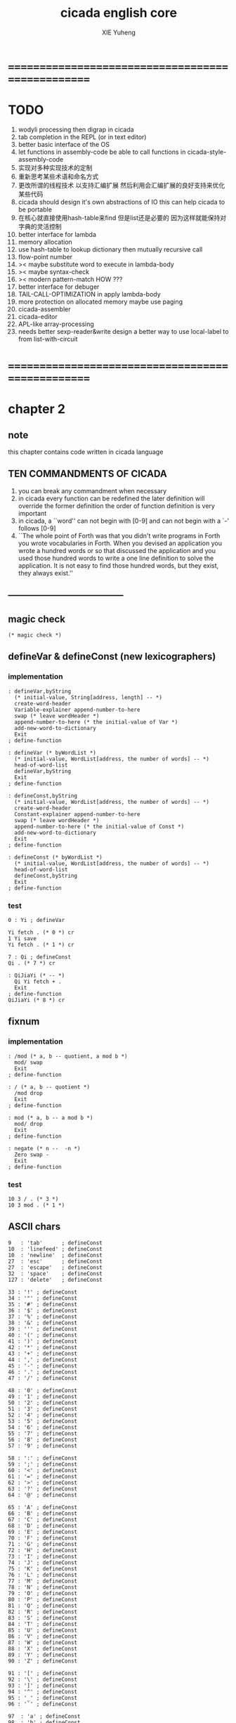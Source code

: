 #+TITLE: cicada english core
#+AUTHOR: XIE Yuheng
#+EMAIL: xyheme@gmail.com


* ==================================================
* TODO
  1. wodyli processing
     then digrap in cicada
  2. tab completion in the REPL
     (or in text editor)
  3. better basic interface of the OS
  4. let functions in assembly-code
     be able to call functions in cicada-style-assembly-code
  5. 实现对多种实现技术的定制
  6. 重新思考某些术语和命名方式
  7. 更改所谓的线程技术
     以支持汇编扩展
     然后利用会汇编扩展的良好支持来优化某些代码
  8. cicada should design it's own abstractions of IO
     this can help cicada to be portable
  9. 在核心就直接使用hash-table来find
     但是list还是必要的
     因为这样就能保持对字典的灵活控制
  10. better interface for lambda
  11. memory allocation
  12. use hash-table to lookup dictionary
      then mutually recursive call
  13. flow-point number
  14. >< maybe substitute word to execute in lambda-body
  15. >< maybe syntax-check
  16. >< modern pattern-match  HOW ???
  17. better interface for debuger
  18. TAIL-CALL-OPTIMIZATION in apply lambda-body
  19. more protection on allocated memory
      maybe use paging
  20. cicada-assembler
  21. cicada-editor
  22. APL-like array-processing
  23. needs better sexp-reader&write
      design a better way
      to use local-label to from list-with-circuit
* ==================================================
* *chapter 2*
** note
   this chapter contains code written in cicada language
** TEN COMMANDMENTS OF CICADA
   1. you can break any commandment when necessary
   2. in cicada every function can be redefined
      the later definition will override the former definition
      the order of function definition is very important
   3. in cicada, a ``word'' can not begin with [0-9]
      and can not begin with a `-' follows [0-9]
   4. ``The whole point of Forth was that
      you didn't write programs in Forth
      you wrote vocabularies in Forth.
      When you devised an application
      you wrote a hundred words or so that discussed the application
      and you used those hundred words
      to write a one line definition to solve the application.
      It is not easy to find those hundred words,
      but they exist,
      they always exist.''
** --------------------------------------
** magic check
   #+begin_src cicada :tangle ../play/english-core.ccd
   (* magic check *)
   #+end_src
** defineVar & defineConst (new lexicographers)
*** implementation
    #+begin_src cicada :tangle ../play/english-core.ccd 
    : defineVar,byString
      (* initial-value, String[address, length] -- *)
      create-word-header
      Variable-explainer append-number-to-here
      swap (* leave wordHeader *)
      append-number-to-here (* the initial-value of Var *)
      add-new-word-to-dictionary
      Exit
    ; define-function

    : defineVar (* byWordList *)
      (* initial-value, WordList[address, the number of words] -- *)
      head-of-word-list
      defineVar,byString
      Exit
    ; define-function

    : defineConst,byString
      (* initial-value, WordList[address, the number of words] -- *)
      create-word-header
      Constant-explainer append-number-to-here
      swap (* leave wordHeader *)
      append-number-to-here (* the initial-value of Const *)
      add-new-word-to-dictionary
      Exit
    ; define-function

    : defineConst (* byWordList *)
      (* initial-value, WordList[address, the number of words] -- *)
      head-of-word-list
      defineConst,byString
      Exit
    ; define-function
    #+end_src
*** test
    #+begin_src cicada
    0 : Yi ; defineVar

    Yi fetch . (* 0 *) cr
    1 Yi save
    Yi fetch . (* 1 *) cr

    7 : Qi ; defineConst
    Qi . (* 7 *) cr

    : QiJiaYi (* -- *)
      Qi Yi fetch + .
      Exit
    ; define-function
    QiJiaYi (* 8 *) cr
    #+end_src
** fixnum
*** implementation
    #+begin_src cicada :tangle ../play/english-core.ccd 
    : /mod (* a, b -- quotient, a mod b *)
      mod/ swap
      Exit
    ; define-function

    : / (* a, b -- quotient *)
      /mod drop
      Exit
    ; define-function

    : mod (* a, b -- a mod b *)
      mod/ drop
      Exit
    ; define-function

    : negate (* n --  -n *)
      Zero swap -
      Exit
    ; define-function
    #+end_src
*** test
    #+begin_src cicada
    10 3 / . (* 3 *)
    10 3 mod . (* 1 *)
    #+end_src
** ASCII chars
   #+begin_src cicada :tangle ../play/english-core.ccd 
   9   : 'tab'      ; defineConst
   10  : 'linefeed' ; defineConst
   10  : 'newline'  ; defineConst
   27  : 'esc'      ; defineConst
   27  : 'escape'   ; defineConst
   32  : 'space'    ; defineConst
   127 : 'delete'   ; defineConst

   33 : '!' ; defineConst
   34 : '"' ; defineConst
   35 : '#' ; defineConst
   36 : '$' ; defineConst
   37 : '%' ; defineConst
   38 : '&' ; defineConst
   39 : ''' ; defineConst
   40 : '(' ; defineConst
   41 : ')' ; defineConst
   42 : '*' ; defineConst
   43 : '+' ; defineConst
   44 : ',' ; defineConst
   45 : '-' ; defineConst
   46 : '.' ; defineConst
   47 : '/' ; defineConst

   48 : '0' ; defineConst
   49 : '1' ; defineConst
   50 : '2' ; defineConst
   51 : '3' ; defineConst
   52 : '4' ; defineConst
   53 : '5' ; defineConst
   54 : '6' ; defineConst
   55 : '7' ; defineConst
   56 : '8' ; defineConst
   57 : '9' ; defineConst

   58 : ':' ; defineConst
   59 : ';' ; defineConst
   60 : '<' ; defineConst
   61 : '=' ; defineConst
   62 : '>' ; defineConst
   63 : '?' ; defineConst
   64 : '@' ; defineConst

   65 : 'A' ; defineConst
   66 : 'B' ; defineConst
   67 : 'C' ; defineConst
   68 : 'D' ; defineConst
   69 : 'E' ; defineConst
   70 : 'F' ; defineConst
   71 : 'G' ; defineConst
   72 : 'H' ; defineConst
   73 : 'I' ; defineConst
   74 : 'J' ; defineConst
   75 : 'K' ; defineConst
   76 : 'L' ; defineConst
   77 : 'M' ; defineConst
   78 : 'N' ; defineConst
   79 : 'O' ; defineConst
   80 : 'P' ; defineConst
   81 : 'Q' ; defineConst
   82 : 'R' ; defineConst
   83 : 'S' ; defineConst
   84 : 'T' ; defineConst
   85 : 'U' ; defineConst
   86 : 'V' ; defineConst
   87 : 'W' ; defineConst
   88 : 'X' ; defineConst
   89 : 'Y' ; defineConst
   90 : 'Z' ; defineConst

   91 : '[' ; defineConst
   92 : '\' ; defineConst
   93 : ']' ; defineConst
   94 : '^' ; defineConst
   95 : '_' ; defineConst
   96 : '`' ; defineConst

   97  : 'a' ; defineConst
   98  : 'b' ; defineConst
   99  : 'c' ; defineConst
   100 : 'd' ; defineConst
   101 : 'e' ; defineConst
   102 : 'f' ; defineConst
   103 : 'g' ; defineConst
   104 : 'h' ; defineConst
   105 : 'i' ; defineConst
   106 : 'j' ; defineConst
   107 : 'k' ; defineConst
   108 : 'l' ; defineConst
   109 : 'm' ; defineConst
   110 : 'n' ; defineConst
   111 : 'o' ; defineConst
   112 : 'p' ; defineConst
   113 : 'q' ; defineConst
   114 : 'r' ; defineConst
   115 : 's' ; defineConst
   116 : 't' ; defineConst
   117 : 'u' ; defineConst
   118 : 'v' ; defineConst
   119 : 'w' ; defineConst
   120 : 'x' ; defineConst
   121 : 'y' ; defineConst
   122 : 'z' ; defineConst

   123 : '{' ; defineConst
   124 : '|' ; defineConst
   125 : '}' ; defineConst
   126 : '~' ; defineConst
   #+end_src
** ><>< string & defineConstString (new lexicographer)
*** implementation
    #+begin_src cicada :tangle ../play/english-core.ccd 
    (* ><><>< string of 0 length is a not handled  error *)
    : headOfString (* string[address, length] -- first char *)
      drop fetch-byte
      Exit
    ; define-function

    : tailOfString (* string[address, length] -- string[address + 1, length - 1] *)
      sub1 swap add1 swap
      Exit
    ; define-function

    : tailAndHeadOfString
      (* string[address, length] --
	 string[address + 1, length - 1], first char *)
      dup2 tailOfString xx|swap|xx headOfString
      Exit
    ; define-function

    : :" (* -- string[address of Basic-string-buffer, length] *)
      read-string-into-buffer
      Exit
    ; define-function

    : ." (* -- string[address of Basic-string-buffer, length] *)
      read-string-into-buffer print-string
      Exit
    ; define-function

    : defineConstString,byString
      (* initial-string[address, length],
	 string[address, length], the number of words] -- *)
      create-word-header
      Constant-string-explainer append-number-to-here
      xx|swap|x (* leave wordHeader *)
      append-string-to-here (* initial-string *)
      add-new-word-to-dictionary
      Exit
    ; define-function

    : defineConstString (* byWordList *)
      (* string[address, length],
	 wordList[address, the number of words] -- *)
      head-of-word-list
      defineConstString,byString
      Exit
    ; define-function
    #+end_src
*** test
    #+begin_src cicada
    :" xxx"
    : k ; defineConstString
    k print-string (* xxx *)
    #+end_src
** recursive Function & decision (new lexicographers)
*** note
    one predicate can make two branchs
    three predicates can make four branchs
    three predicates may only make three branchs
    but indeed there must be an invisible branch
*** implementation
    bug:
    if there is one ``if,then'' pair mismatch
    there will be crazy bug which is very hard to test !!
    #+begin_src cicada :tangle ../play/english-core.ccd 
    : defineRecursiveFunction (* wordList[address, the number of words] -- *)
      tail-and-head-of-word-list
      create-word-header-for-function
      set-size-of-function-body
      add-new-word-to-dictionary
      Function-body-explainer append-number-to-here
      append-word-description-to-here
      Exit
    ; define-function

    :" if"    : String,KeyWord,if   ; defineConstString
    :" else"  : String,KeyWord,else ; defineConstString
    :" then"  : String,KeyWord,then ; defineConstString

    : append-word-description-to-here,with-if&then
      (* wordList[address, the number of words] -- *)
	dup zero? false?branch 3
	  drop2 Exit

	tail-and-head-of-word-list

	dup2 String,KeyWord,if equal-string? false?branch 12
	  drop2
	  literal false?branch append-number-to-here
	  Here fetch xx|swap|x
	  Zero append-number-to-here (* leave a place *)
	  append-word-description-to-here,with-if&then Exit

	dup2 String,KeyWord,then equal-string? false?branch 13
	  drop2
	  x|swap|xx
	  Here fetch over -  Cell-width /
	  swap save
	  append-word-description-to-here,with-if&then Exit

	dup2 string-denote-number? false?branch 6
	  number drop append-number-to-here
	  append-word-description-to-here,with-if&then Exit

	  find word-link->word-explainer append-number-to-here
	  append-word-description-to-here,with-if&then Exit
    ; defineRecursiveFunction

    : defineRecursiveFunctionWith:if&then
      (* wordList[address, the number of words] -- *)
	tail-and-head-of-word-list
	create-word-header-for-function
	set-size-of-function-body
	add-new-word-to-dictionary
	Function-body-explainer append-number-to-here
	append-word-description-to-here,with-if&then
	Exit
    ; define-function


    (* redefine append-word-description-to-here add `else' *)

    : append-word-description-to-here
      (* wordList[address, the number of words] -- *)
	dup zero? if
	  drop2 Exit
	then
	tail-and-head-of-word-list
	dup2 String,KeyWord,if equal-string? if
	  drop2
	  literal false?branch append-number-to-here
	  Here fetch xx|swap|x
	  Zero append-number-to-here (* leave a place *)
	  append-word-description-to-here Exit
	then
	dup2 String,KeyWord,else equal-string? if
	  drop2
	  literal branch append-number-to-here
	  Here fetch xxx|swap|x
	  Zero append-number-to-here (* leave a place *)
	  x|swap|xx
	  Here fetch over -  Cell-width /
	  swap save
	  append-word-description-to-here Exit
	then
	dup2 String,KeyWord,then equal-string? if
	  drop2
	  x|swap|xx
	  Here fetch over -  Cell-width /
	  swap save
	  append-word-description-to-here Exit
	then
	dup2 string-denote-number? if
	  number drop append-number-to-here
	  append-word-description-to-here Exit
	then
	  find word-link->word-explainer append-number-to-here
	  append-word-description-to-here Exit
    ; defineRecursiveFunctionWith:if&then


    (* redefine defineRecursiveFunction & define-function *)

    : define-function
      (* wordList[address, the number of words] -- *)
	tail-and-head-of-word-list
	create-word-header-for-function
	set-size-of-function-body
	xx|swap|x
	Function-body-explainer append-number-to-here
	append-word-description-to-here
	add-new-word-to-dictionary
	Exit
    ; define-function

    : defineRecursiveFunction
      (* wordList[address, the number of words] -- *)
	tail-and-head-of-word-list
	create-word-header-for-function
	set-size-of-function-body
	add-new-word-to-dictionary
	Function-body-explainer append-number-to-here
	append-word-description-to-here
	Exit
    ; define-function
    #+end_src
*** test
    #+begin_src cicada
    : factorial (* n -- n! *)
      dup one? if
	Exit
      then
      dup sub1 factorial * Exit
    ; defineRecursiveFunction



    1 factorial .
    2 factorial .
    3 factorial .
    4 factorial .
    5 factorial .
    6 factorial .
    7 factorial .
    8 factorial .
    9 factorial .
    10 factorial .
    11 factorial .
    12 factorial .
    13 factorial .
    14 factorial .
    15 factorial .
    16 factorial .
    17 factorial .
    18 factorial .
    19 factorial .
    20 factorial .



    : .12 (* 1 2 -- *)
      Two == if
	'2' write-char
	One == if
	  '1' write-char
	else
	  '_' write-char
	then
      else
	'_' write-char
	One == if
	  '1' write-char
	else
	  '_' write-char
	then
      then
      Exit
    ; define-function

    1 2 .12 cr
    6 2 .12 cr
    1 6 .12 cr
    6 6 .12 cr
    #+end_src
** predicates
   #+begin_src cicada :tangle ../play/english-core.ccd 
   : specialKeyWord? (* word[explainer] -- True or False *)
     dup literal literal           == if drop True Exit then
     dup literal branch            == if drop True Exit then
     dup literal zero?branch       == if drop True Exit then
     dup literal false?branch      == if drop True Exit then
     dup literal not-false?branch  == if drop True Exit then
     drop False
     Exit
   ; define-function
   #+end_src
** NOTE ABOUT reader
   when you want to read,
   say, hex based number in a REPL
   just set the variable ``Base'', and restore it after then.
** writers of number
*** note
    1. it is great if want a reader can read
       is identical to what a writer would write
       and what a writer write
       could be read by reader without any changes
       I will try to achieve this
    2. due to the lack of the ``semantic of substitution''
       to achieve the following functions
       I have to copy lots of code
       instead of just using lambda-abstraction
*** implementation
**** writeDecNumber
     #+begin_src cicada :tangle ../play/english-core.ccd 
     : writeDecNumberChar (* byte -- *)
       '0' + write-char
       Exit
     ; define-function

     : help,writeDecNumber,pushChars
       (* ... , number of small DecNumbers, fixnum --
	  ... , number of small DecNumbers *)
       Dec-base mod/
       dup zero? if
	 drop swap add1 Exit
       then
       xx|swap|x xx|swap|x add1 swap
       help,writeDecNumber,pushChars
       Exit
     ; defineRecursiveFunction

     : help,writeDecNumber,write-chars
       (* ... , number of small DecNumbers -- *)
       dup zero? if drop Exit
       then
       sub1 swap writeDecNumberChar
       help,writeDecNumber,write-chars
       Exit
     ; defineRecursiveFunction

     : writeDecNumber (* fixnum -- *)
       Zero swap
       help,writeDecNumber,pushChars
       help,writeDecNumber,write-chars
       Exit
     ; define-function

     : writeDecNumber,signed (* fixnum -- *)
       dup Zero < if
	 '-' write-char
	 negate
       then
       writeDecNumber
       Exit
     ; define-function
     #+end_src
**** writeBinNumber
     #+begin_src cicada :tangle ../play/english-core.ccd 
     : writeBinNumberChar (* byte -- *)
       '0' + write-char
       Exit
     ; define-function

     : help,writeBinNumber,pushChars
       (* ... , number of small BinNumbers, fixnum --
	  ... , number of small BinNumbers *)
       Bin-base mod/
       dup zero? if
	 drop swap add1 Exit
       then
       xx|swap|x xx|swap|x add1 swap
       help,writeBinNumber,pushChars
       Exit
     ; defineRecursiveFunction

     : help,writeBinNumber,write-chars
       (* ... , number of small BinNumbers -- *)
       dup zero? if drop Exit
       then
       sub1 swap writeBinNumberChar
       help,writeBinNumber,write-chars
       Exit
     ; defineRecursiveFunction

     : writeBinNumber (* fixnum -- *)
       Zero swap
       help,writeBinNumber,pushChars
       help,writeBinNumber,write-chars
       Exit
     ; define-function

     : writeBinNumber,signed (* fixnum -- *)
       dup Zero < if
	 '-' write-char
	 negate
       then
       writeBinNumber
       Exit
     ; define-function
     #+end_src
**** writeOctNumber
     #+begin_src cicada :tangle ../play/english-core.ccd 
     : writeOctNumberChar (* byte -- *)
       '0' + write-char
       Exit
     ; define-function

     : help,writeOctNumber,pushChars
       (* ... , number of small OctNumbers, fixnum --
	  ... , number of small OctNumbers *)
       Oct-base mod/
       dup zero? if
	 drop swap add1 Exit
       then
       xx|swap|x xx|swap|x add1 swap
       help,writeOctNumber,pushChars
       Exit
     ; defineRecursiveFunction

     : help,writeOctNumber,write-chars
       (* ... , number of small OctNumbers -- *)
       dup zero? if drop Exit
       then
       sub1 swap writeOctNumberChar
       help,writeOctNumber,write-chars
       Exit
     ; defineRecursiveFunction

     : writeOctNumber (* fixnum -- *)
       Zero swap
       help,writeOctNumber,pushChars
       help,writeOctNumber,write-chars
       Exit
     ; define-function

     : writeOctNumber,signed (* fixnum -- *)
       dup Zero < if
	 '-' write-char
	 negate
       then
       writeOctNumber
       Exit
     ; define-function
     #+end_src
**** writeHexNumber
     #+begin_src cicada :tangle ../play/english-core.ccd 
     : writeHexNumberChar (* byte -- *)
       dup Ten < if
	 '0' + write-char Exit
       then
       Ten -
       'a' + write-char
       Exit
     ; define-function

     : writeHexNumberChar,capital (* byte -- *)
       dup Ten < if
	 '0' + write-char Exit
       then
       Ten -
       'A' + write-char
       Exit
     ; define-function

     : help,writeHexNumber,pushChars
       (* ... , number of small HexNumbers, fixnum --
	  ... , number of small HexNumbers *)
       Hex-base mod/
       dup zero? if
	 drop swap add1 Exit
       then
       xx|swap|x xx|swap|x add1 swap
       help,writeHexNumber,pushChars
       Exit
     ; defineRecursiveFunction

     : help,writeHexNumber,write-chars
       (* ... , number of small HexNumbers -- *)
       dup zero? if drop Exit
       then
       sub1 swap writeHexNumberChar
       help,writeHexNumber,write-chars
       Exit
     ; defineRecursiveFunction

     : help,writeHexNumber,write-chars,capital
       (* ... , number of small HexNumbers -- *)
       dup zero? if drop Exit
       then
       sub1 swap writeHexNumberChar,capital
       help,writeHexNumber,write-chars,capital
       Exit
     ; defineRecursiveFunction

     : writeHexNumber (* fixnum -- *)
       Zero swap
       help,writeHexNumber,pushChars
       help,writeHexNumber,write-chars
       Exit
     ; define-function

     : writeHexNumber,capital (* fixnum -- *)
       Zero swap
       help,writeHexNumber,pushChars
       help,writeHexNumber,write-chars,capital
       Exit
     ; define-function

     : writeHexNumber,signed (* fixnum -- *)
       dup Zero < if
	 '-' write-char
	 negate
       then
       writeHexNumber
       Exit
     ; define-function

     : writeHexNumber,signed,capital (* fixnum -- *)
       dup Zero < if
	 '-' write-char
	 negate
       then
       writeHexNumber,capital
       Exit
     ; define-function
     #+end_src
**** writeAphNumber
     #+begin_src cicada :tangle ../play/english-core.ccd 
     : writeAphNumberChar (* byte -- *)
       dup Ten < if
	 '0' + write-char Exit
       then
       Ten -
       'a' + write-char
       Exit
     ; define-function

     : writeAphNumberChar,capital (* byte -- *)
       dup Ten < if
	 '0' + write-char Exit
       then
       Ten -
       'A' + write-char
       Exit
     ; define-function

     : help,writeAphNumber,pushChars
       (* ... , number of small AphNumbers, fixnum --
	  ... , number of small AphNumbers *)
       Aph-base mod/
       dup zero? if
	 drop swap add1 Exit
       then
       xx|swap|x xx|swap|x add1 swap
       help,writeAphNumber,pushChars
       Exit
     ; defineRecursiveFunction

     : help,writeAphNumber,write-chars
       (* ... , number of small AphNumbers -- *)
       dup zero? if drop Exit
       then
       sub1 swap writeAphNumberChar
       help,writeAphNumber,write-chars
       Exit
     ; defineRecursiveFunction

     : help,writeAphNumber,write-chars,capital
       (* ... , number of small AphNumbers -- *)
       dup zero? if drop Exit
       then
       sub1 swap writeAphNumberChar,capital
       help,writeAphNumber,write-chars,capital
       Exit
     ; defineRecursiveFunction

     : writeAphNumber (* fixnum -- *)
       Zero swap
       help,writeAphNumber,pushChars
       help,writeAphNumber,write-chars
       Exit
     ; define-function

     : writeAphNumber,capital (* fixnum -- *)
       Zero swap
       help,writeAphNumber,pushChars
       help,writeAphNumber,write-chars,capital
       Exit
     ; define-function

     : writeAphNumber,signed (* fixnum -- *)
       dup Zero < if
	 '-' write-char
	 negate
       then
       writeAphNumber
       Exit
     ; define-function

     : writeAphNumber,signed,capital (* fixnum -- *)
       dup Zero < if
	 '-' write-char
	 negate
       then
       writeAphNumber,capital
       Exit
     ; define-function
     #+end_src
**** usage
     #+begin_src cicada :tangle ../play/english-core.ccd 
     : .unsigned (* fixnum -- *)
       writeDecNumber
       'space' write-char
       Exit
     ; define-function

     : .signed (* fixnum -- *)
       writeDecNumber,signed
       'space' write-char
       Exit
     ; define-function


     : . .signed Exit ; define-function


     : .bin (* fixnum -- *)
       writeBinNumber
       'space' write-char
       Exit
     ; define-function

     : .bin,signed (* fixnum -- *)
       writeBinNumber,signed
       'space' write-char
       Exit
     ; define-function

     : .oct (* fixnum -- *)
       writeOctNumber
       'space' write-char
       Exit
     ; define-function

     : .oct,signed (* fixnum -- *)
       writeOctNumber,signed
       'space' write-char
       Exit
     ; define-function

     : .hex (* fixnum -- *)
       writeHexNumber
       'space' write-char
       Exit
     ; define-function

     : .hex,signed (* fixnum -- *)
       writeHexNumber,signed
       'space' write-char
       Exit
     ; define-function

     : .hex,capital (* fixnum -- *)
       writeHexNumber,capital
       'space' write-char
       Exit
     ; define-function

     : .hex,signed,capital (* fixnum -- *)
       writeHexNumber,signed,capital
       'space' write-char
       Exit
     ; define-function


     : .aph (* fixnum -- *)
       writeAphNumber
       'space' write-char
       Exit
     ; define-function

     : .aph,signed (* fixnum -- *)
       writeAphNumber,signed
       'space' write-char
       Exit
     ; define-function

     : .aph,capital (* fixnum -- *)
       writeAphNumber,capital
       'space' write-char
       Exit
     ; define-function

     : .aph,signed,capital (* fixnum -- *)
       writeAphNumber,signed,capital
       'space' write-char
       Exit
     ; define-function

     : cr (* -- *)
       'newline' write-char Exit
     ; define-function


     : writeSpace (* -- *)
       'space' write-char Exit
     ; define-function

     : writeSomeSpace (* n -- *)
       dup zero? if
	 drop Exit
       then
       sub1
       writeSpace
       writeSomeSpace
       Exit
     ; defineRecursiveFunction
     #+end_src
*** test
    #+begin_src cicada
    123 321 123321 . . .
    -123 321 -123321 . . .
    -123 321 -123321 .signed .signed .signed
    -123 321 -123321 .unsigned .unsigned .unsigned

    123 321 123321 .bin .bin .bin
    -123 321 -123321 .bin,signed .bin,signed .bin,signed

    123 321 123321 .oct .oct .oct
    -123 321 -123321 .oct,signed .oct,signed .oct,signed

    123 321 123321 .hex .hex .hex
    123 321 123321 .hex,capital .hex,capital .hex,capital
    -123 321 -123321 .hex,signed .hex,signed .hex,signed
    -123 321 -123321 .hex,signed,capital .hex,signed,capital .hex,signed,capital

    123 321 123321 .aph .aph .aph
    123 321 123321 .aph,capital .aph,capital .aph,capital
    -123 321 -123321 .aph,signed .aph,signed .aph,signed
    -123 321 -123321 .aph,signed,capital .aph,signed,capital .aph,signed,capital
    #+end_src
** debugerREPL & traceFunction
*** note
    1. after type tag encoding
       we should handle type error as possible as we could
    2. the ``IdentificationOf#Word'' in ``def*'' macros is for ``debuger''
*** implementation
    #+begin_src cicada :tangle ../play/english-core.ccd 
    : countReturnStack (* -- the length of ReturnStack *)
      Return-stack-top fetch-return-stack-pointer -
      Eight /
      sub1 (* for we are in this function call *)
      Exit
    ; define-function
    
    : countArgumentStack (* -- the length of ArgumentStack *)
      Argument-stack-top fetch-argument-stack-pointer -
      Eight /
      Exit
    ; define-function
    
    
    0 : ReturnStackPosition ; defineVar
    0 : ArgumentStackPosition ; defineVar
    
    (* the following two function are as interface *)
    : debuger,fetchFromReturnStack (* n -- *)
      sub1 Eight *
      ReturnStackPosition fetch +
      fetch
      Exit
    ; define-function
    
    : debuger,fetchFromArgumentStack (* n -- *)
      sub1 Eight *
      ArgumentStackPosition fetch +
      fetch
      Exit
    ; define-function
    
    
    :" bye"
    : String,bye ; defineConstString
    
    : execute-word (* string[address, length] -- unknown *)
      dup2
      string-denote-number? if
        number drop 
        Exit
      then
      dup2 find dup not-zero? if
        xx|swap|x drop2
        word-link->word-explainer execute 
        Exit
      then
      drop 
      String,undefined-word print-string
      print-string cr
      Exit
    ; define-function
    
    : debugerREPL (* unknown -- unknown *)
      read-word-for-runtime
      dup2
      String,bye equal-string? if
        drop2
        Exit
      then
      execute-word
      debugerREPL
      Exit
    ; defineRecursiveFunction
    
    :" debuger said: ``Welcome! Hope you find what's wrong.''"
    : String,debuger,Welcome ; defineConstString
    
    :" the length of ReturnStack is: "
    : String,debuger,theLengthOfReturnStack ; defineConstString
    
    :" the length of ArgumentStack is: "
    : String,debuger,theLengthOfArgumentStack ; defineConstString
    
    :" debuger said: ``Good bye! The computation will go on!''"
    : String,debuger,Goodbye ; defineConstString
    
    : debuger (* unknown -- unknown *)
      String,debuger,Welcome print-string cr
      Three writeSomeSpace String,debuger,theLengthOfReturnStack print-string
        countReturnStack writeDecNumber cr
      Three writeSomeSpace String,debuger,theLengthOfArgumentStack print-string
        countArgumentStack writeDecNumber cr
      fetch-return-stack-pointer ReturnStackPosition save
      fetch-argument-stack-pointer ArgumentStackPosition save
      Input-buffer Current-reading save
      Input-buffer Reading-boundary save
      debugerREPL
      String,debuger,Goodbye print-string cr
      Exit
    ; define-function
    
    (* ><><>< bug ><><>< *)
    (* ``1 fetch'' will cause core dump *)
    : identificationOfWord? (* an address in a word -- *)
      dup fetch ==
      Exit
    ; define-function
    
    (* ||  1 : name-string-header-which-contains-the-length-of-name-string  ||
     ,* || m(bytes) : name-string  ||
     ,* ||  1 : size of function body  ||
     ,* ||  1 : identification  ||
     ,* ||  1 : link  ||
     ,* ||  1 : type  ||
     ,* ||  1 : address-of-name-string-header  ||
     ,* ||  1 : address-of-explainer  ||
     ,* ||  n : body  ||
     ,*)
    
    : word,body->id
      (* [an address of a cell in a word] -- word[identification] *)
      dup
      identificationOfWord? if
        Exit
      then
      Cell-width -
      word,body->id
      Exit
    ; defineRecursiveFunction
    
    : word,id->name
      (* word[identification] -- string[address, length] *)
      Cell-width Three * +
      fetch dup
      add8 swap
      fetch
      Exit
    ; define-function
    
    : word,id->explainer
      (* word[identification] -- explainer *)
      Cell-width Four * +
      fetch
      Exit
    ; define-function
    
    : word,id->body-size
      (* word[identification] -- body-size *)
      Cell-width -
      fetch
      Exit
    ; define-function
    
    : word,id->body-list
      (* word[identification] -- body-list[address, length] *)
      dup
        Cell-width Five * +
      swap
      word,id->body-size
      Exit
    ; define-function
    
    : printNameOfExplainer (* explainer -- *)
      dup Function-body-explainer == if
        literal Function-body-explainer
        word,body->id
        word,id->name
        print-string
        drop Exit
      then
      dup Variable-explainer == if
        literal Variable-explainer
        word,body->id
        word,id->name
        print-string
        drop Exit
      then
      dup Constant-explainer == if
        literal Constant-explainer
        word,body->id
        word,id->name
        print-string
        drop Exit
      then
      dup Constant-string-explainer == if
        literal Constant-string-explainer
        word,body->id
        word,id->name
        print-string
        drop Exit
      then
      drop
      Exit
    ; define-function
    
    : printFunctionBodyList (* body-list[address, length] -- *)
      dup zero? if
        drop2 Exit
      then
      Six writeSomeSpace
      over fetch word,body->id word,id->name print-string cr
      sub1 swap
      Cell-width + swap
      printFunctionBodyList
      Exit
    ; defineRecursiveFunction
    
    :"  -->  "
    : String,_-->__ ; defineConstString
    
    (* the following function is the first function
       on which I must use ``if,else,then'' *)
    : withPointer,printFunctionBodyList
      (* [an address of a cell in a word], body-list[address, length] -- *)
      dup zero? if
        drop2 drop Exit
      then
      x|over|xx x|over|xx == if
        String,_-->__ print-string
      else
        Six writeSomeSpace
      then
      over
      dup fetch specialKeyWord? if
        fetch word,body->id word,id->name print-string cr
        sub2 swap
        dup
        Six writeSomeSpace
        Cell-width + fetch writeDecNumber cr
        Cell-width Two * + swap
        withPointer,printFunctionBodyList
        Exit
      then
      fetch word,body->id word,id->name print-string cr
      sub1 swap
      Cell-width + swap
      withPointer,printFunctionBodyList
      Exit
    ; defineRecursiveFunction
    
    
    :" traceFunction said: ``Ya! Let's trace a function!''"
    : String,traceFunction,Welcome ; defineConstString
    
    :" The function we use to trace is:"
    : String,traceFunction,FunctionToTrace ; defineConstString
    
    :" The function be traced to is:"
    : String,traceFunction,FunctionBeTracedTo ; defineConstString
    
    :" The size of the body of this function is:"
    : String,traceFunction,FunctionBodySize ; defineConstString
    
    :" The body of this function is:"
    : String,traceFunction,FunctionBody ; defineConstString
    
    :" traceFunction said: ``The end of a tracing.''"
    : String,traceFunction,Goodbye ; defineConstString
    
    : traceFunction
      (* [an address of a cell in a word] -- *)
      String,traceFunction,Welcome print-string cr
      dup
        Three writeSomeSpace String,traceFunction,FunctionToTrace print-string cr
        Six writeSomeSpace fetch word,body->id word,id->name print-string cr
      dup (* withPointer,printFunctionBodyList still uses original arg *)
      word,body->id
        dup
          Three writeSomeSpace String,traceFunction,FunctionBeTracedTo print-string cr
          Six writeSomeSpace word,id->name print-string cr
        dup
          Three writeSomeSpace String,traceFunction,FunctionBodySize print-string cr
          Six writeSomeSpace word,id->body-size writeDecNumber cr
        Three writeSomeSpace String,traceFunction,FunctionBody print-string cr
        word,id->body-list withPointer,printFunctionBodyList
      String,traceFunction,Goodbye print-string cr
      Exit
    ; define-function
    #+end_src
*** simple trace
    #+begin_src cicada :tangle ../play/english-core.ccd 
    : trace (* n -- *)
      debuger,fetchFromReturnStack
      traceFunction
      Exit
    ; define-function
    #+end_src
*** test
    #+begin_src cicada
    (* test: traceFunction *)

    : xxx (* n, m -- *)
       debuger
       +
       literal 666 .
       .
       Exit
    ; define-function

    10 1 xxx
      1 debuger,fetchFromReturnStack  traceFunction
      2 debuger,fetchFromReturnStack  traceFunction
      bye
    (* 666 11 *)


    : factorial (* n -- n! *)
	dup one? if
	  debuger
	  Exit
	then
	dup sub1 factorial * Exit
    ; defineRecursiveFunction

    10 factorial
      1 debuger,fetchFromReturnStack
	traceFunction
      9 debuger,fetchFromReturnStack
	traceFunction
      10 debuger,fetchFromReturnStack
	traceFunction
      bye
    . (* 3628800 *)



    (* about tail call *)
    : writeSomeSpace (* n -- *)
	dup zero? if
	  drop Exit
	then
	sub1
	'space' write-char
	debuger
	writeSomeSpace
	Exit
    ; defineRecursiveFunction

    100 writeSomeSpace
      1 debuger,fetchFromReturnStack
	traceFunction
      2 debuger,fetchFromReturnStack
	traceFunction
      bye
    (* Ya! you can never say ``bye'' to this call of ``debuger'' *)
    (* when ever you call ``debuger'' in front of a recursive call, this happens *)
    basic-REPL
    countArgumentStack . (* 0 *)
    countReturnStack . (* 0 *)
    #+end_src
** new lexicographers with debuger
*** note
    1. the following redefined ``append-word-description-to-here''
       will call debuger if it meets a undefined word
    2. there will be syntax-check after the implementation of ``list''
*** implementation
    #+begin_src cicada :tangle ../play/english-core.ccd 
    : printWordList (* WordList[address, the number of words] -- *)
      dup zero? if
	drop2
	cr Exit
      then
      Three writeSomeSpace
      tail-and-head-of-word-list print-string cr
      printWordList
      Exit
    ; defineRecursiveFunction


    :" an error occurs!
    append-word-description-to-here said:
       ``I am a tail-recursive-function.
	 My function-type is (* WordList[address, the number of words] -- *)
	 `defineRecursiveFunction' and `define-function' call me.
	 The following word is undefined.
	 I will print the rest of the WordList and call debuger.''
       --> "
    : String,append-word-description-to-here,meetUndefinedWord
    ; defineConstString

    :" The length of the rest of the WordList is: "
    : String,append-word-description-to-here,LengthOfTheRestOfTheWordList
    ; defineConstString

    :" The rest of the WordList is: "
    : String,append-word-description-to-here,TheRestOfTheWordList
    ; defineConstString


    : append-word-description-to-here
      (* WordList[address, the number of words] -- *)
      dup zero? if
	drop2 Exit
      then
      tail-and-head-of-word-list
	dup2 String,KeyWord,if equal-string? if
	  drop2
	  literal false?branch append-number-to-here
	  Here fetch xx|swap|x
	  Zero append-number-to-here (* leave a place *)
	  append-word-description-to-here Exit
	then
	dup2 String,KeyWord,else equal-string? if
	  drop2
	  literal branch append-number-to-here
	  Here fetch xxx|swap|x
	  Zero append-number-to-here (* leave a place *)
	  x|swap|xx
	  Here fetch over -  Cell-width /
	  swap save
	  append-word-description-to-here Exit
	then
	dup2 String,KeyWord,then equal-string? if
	  drop2
	  x|swap|xx
	  Here fetch over -  Cell-width /
	  swap save
	  append-word-description-to-here Exit
	then
	dup2 string-denote-number? if
	  number drop append-number-to-here
	  append-word-description-to-here Exit
	then
	dup2
	find dup not-zero? if
	  word-link->word-explainer append-number-to-here
	  drop2 (* drop the string[address, length], which is for debuger *)
	  append-word-description-to-here
	  Exit
	then
	drop (* drop the Zero *)
      String,append-word-description-to-here,meetUndefinedWord print-string
      print-string cr
      String,append-word-description-to-here,LengthOfTheRestOfTheWordList
      print-string dup writeDecNumber cr
      String,append-word-description-to-here,TheRestOfTheWordList print-string cr
      printWordList
      debuger
      Exit
    ; defineRecursiveFunction


    : define-function
      (* wordList[address, the number of words] -- *)
      tail-and-head-of-word-list
      create-word-header-for-function
      set-size-of-function-body
      xx|swap|x
      Function-body-explainer append-number-to-here
      append-word-description-to-here
      add-new-word-to-dictionary
      Exit
    ; define-function

    : defineRecursiveFunction
      (* wordList[address, the number of words] -- *)
      tail-and-head-of-word-list
      create-word-header-for-function
      set-size-of-function-body
      add-new-word-to-dictionary
      Function-body-explainer append-number-to-here
      append-word-description-to-here
      Exit
    ; define-function

    (*
     ,* (\* wordy version for testing *\)
     ,* : define-function
     ,*   (\* wordList[address, the number of words] -- *\)
     ,*   tail-and-head-of-word-list
     ,*     dup2 print-string
     ,*     'newline' write-char
     ,*   create-word-header-for-function
     ,*   set-size-of-function-body
     ,*   xx|swap|x
     ,*   Function-body-explainer append-number-to-here
     ,*   append-word-description-to-here
     ,*   add-new-word-to-dictionary
     ,*   Exit
     ,* ; define-function
     ,*
     ,* : defineRecursiveFunction
     ,*   (\* wordList[address, the number of words] -- *\)
     ,*   tail-and-head-of-word-list
     ,*     dup2 print-string
     ,*     'newline' write-char
     ,*   create-word-header-for-function
     ,*   set-size-of-function-body
     ,*   add-new-word-to-dictionary
     ,*   Function-body-explainer append-number-to-here
     ,*   append-word-description-to-here
     ,*   Exit
     * ; define-function
     *)
    #+end_src
** --------------------------------------
** index-hashback->string & string-hash->index
*** note
1. ``string-hash->index index-hashback->string''
   is a identity function
   and if the argumt is a index returned by ``string-hash->index''
   ``index-hashback->string string-hash->index''
   also is a identity function
2. you can set a 8 bytes value
   to every symbol in this hash-table
   by:
   [value, index] index->address save
   dynamic type system make use of it
   for I implement type-tag as a special symbol
   but you should NOT set a pair to a symbol
   for I can not afford to let gc scan the whole hash-table to mark it
3. hash-function (string)
   ==> (sum-up [byte_n * 2^n]) mod Number-of-symbol-entrys
   + where:
     0 <= n < Symbol-max-length
     and the Number-of-symbol-entrys is a prime number
   after sum-up, the greatest number < 2^(Symbol-max-length + 8)
   so I let Symbol-max-length == 64 - 8 == 56
   only first Symbol-max-length of the string is used by the hash-function
*** string-hash->index & index-hashback->string
    #+begin_src cicada :tangle ../play/english-core.ccd 
    (* a SymbolEntry [unit : byte]
     ,* ==========================
     ,*  ||   8 : SymbolValue   ||
     ,* --------------------------
     ,*  ||   1 : SymbolLength  ||
     ,* --------------------------
     ,*  || 56+ : SymbolString  ||
     ,* ==========================
     ,* where Symbol-max-length = 56 *)

    :" an error occurs!
    index->address said:
       ``My function-type is (* index -- address *)
	 The following unsign-number is not a index of the hash-table
	 I will not touch it and call debuger.''
       --> "
    : String,index->address,error ; defineConstString

    : index->address (* index -- address *)
      dup Number-of-symbol-entrys >= if
	String,index->address,error print-string
	dup writeDecNumber cr
	debuger Exit
      then
      dup Zero < if
	String,index->address,error print-string
	dup writeDecNumber cr
	debuger Exit
      then
      Symbol-entry-bytes-size *
      First-symbol-entry +
      Exit
    ; define-function

    : index-hashback->string
      (* index -- string[address, length] *)
      index->address Eight +
      dup add1 swap
      fetch-byte
      Exit
    ; define-function


    : help,string-hash->index,sum-up
      (* sum-up , string[address, length] -- sum-up *)
      dup zero? if
	drop2 Exit
      then
      tailAndHeadOfString
      over shift-left
      x|swap|xxx  +  xx|swap|x
      help,string-hash->index,sum-up
      Exit
    ; defineRecursiveFunction

    : help,string-hash->index,find-old-or-creat-new
      (* string[address, length], index -- index *)
      xx|tuck|x
      index-hashback->string
      (* index, string[address, length], string-2[address, length] *)
      dup zero? if  (* creat-new *)
	drop
	(* index, string[address, length], destination-address *)
	over over
	(* index, string[address, length], destination-address, length, address *)
	sub1 save-byte
	swap
	(* index,, source-address, destination-address, length *)
	copy-byte-string
	Exit
      then
      (* index, string[address, length], string-2[address, length] *)
      xx|over|xx equal-string? if (* found old *)
	drop2 Exit
      then
      x|swap|xx (* to get next-index *)
      (* string[address, length], index *)
      dup index->address Last-symbol-entry == if
	drop
	Zero
	help,string-hash->index,find-old-or-creat-new
	Exit
      then
      add1
      help,string-hash->index,find-old-or-creat-new
      Exit
    ; defineRecursiveFunction

    : help,string-hash->index,sum-up->index
      (* sum-up -- index *)
      Number-of-symbol-entrys mod
      Exit
    ; define-function

    : string-hash->index
      (* string[address, length] -- index *)
      dup2
	dup Symbol-max-length > if
	  drop Symbol-max-length
	  (* this means only first Symbol-max-length of the string is used by the hash-function *)
	then
	Zero xx|swap|x
	help,string-hash->index,sum-up
	help,string-hash->index,sum-up->index
      help,string-hash->index,find-old-or-creat-new
      Exit
    ; define-function
    #+end_src
*** test
    #+begin_src cicada
    Number-of-symbol-entrys 1 -
    index->address Last-symbol-entry == . (* 1 *)

    -1 index->address
    basic-REPL
    1000000000 index->address
    basic-REPL

    :" a" string-hash->index . cr
    :" b" string-hash->index . cr
    :" c" string-hash->index . cr

    :" k" string-hash->index . cr
    :" kk" string-hash->index . cr
    :" xxx" string-hash->index . cr
    :" xxxk" string-hash->index . cr
    :" xxxkk" string-hash->index . cr
    :" xxxxxx" string-hash->index . cr
    :" xxxxxxk" string-hash->index . cr
    :" xxxxxxkk" string-hash->index . cr
    :" xxxxxxxxx" string-hash->index . cr
    :" xxxxxxxxxk" string-hash->index . cr
    :" xxxxxxxxxkk" string-hash->index . cr
    :" xxxxxxxxxxxx" string-hash->index . cr
    :" xxxxxxxxxxxxk" string-hash->index . cr
    :" xxxxxxxxxxxxkk" string-hash->index . cr
    :" xxxxxxxxxxxxxxx" string-hash->index . cr
    :" xxxxxxxxxxxxxxxk" string-hash->index . cr
    :" xxxxxxxxxxxxxxxkk" string-hash->index . cr


    (* Number-of-symbol-entrys : 10_0333 , 10_0003
       97      97
       98      98
       99      99
       107     107
       321     321
       749     749
       1605    1605
       3317    3317
       6741    6741
       13589   13589
       27285   27285
       54677   54677
       9128    9458
       18363   19023
       36833   38153
       73773   76413
       47320   52930
       94747   5964
       89268   12035
       78310   24177
     ,*)


    (* test: collision *)
    (*  'A'*2 + 'c' = 'B'*2 + 'a' *)
    :" Ac" string-hash->index . cr (* 229 *)
    :" Ba" string-hash->index . cr (* 230 *)

    :" A"
      string-hash->index index-hashback->string
    print-string

    :" Ac"
      string-hash->index index-hashback->string
    print-string

    :" Ba"
      string-hash->index index-hashback->string
    print-string

    (* test: rounding *)

    (* when: Number-of-symbol-entrys = 10_0003 *)
    10_0003 .bin (* 11000011010100011 *)

    (* when: Number-of-symbol-entrys = 10_0333 *)
    10_0333 .bin (* 11000011111101101 *)


    (* I do not want to solve two funny equations about ascii-chars,
     ,* just to test the two ``Number-of-symbol-entrys'' above !!!???
     ,* so, to test this, I reset ``Number-of-symbol-entrys'' to 230, in assembler,
     ,* then the greatest index == 229,
     ,* then to test collision is to test rounding
     ,*)


    :" Ac" string-hash->index . cr (* 229 *)
    :" Ba" string-hash->index . cr (* 0 *)

    :" Ac"
      string-hash->index index-hashback->string
    print-string

    :" Ba"
      string-hash->index index-hashback->string
    print-string
    #+end_src
** dynamic type system
*** note
1. I make the following stipulations about creating cicada words:
   1) constants and variables are nouns,
      the first letter of them should be capitalized.
      (just as in Deutsch)
   2) functions are verbs,
      the first letter of them should be NOT capitalized.
   3) I use compoundWordByCamelCase
      when the word is about non-typed value.
      examples:
      Base print-string printTypeTag define-function
   4) I use compound-word-with-dashes
      when the word is about typed value.
      examples:
      cons car cdr set-car! set-cdr! list-copy
   5) I use <this-kind-of-word>
      when the word is about type.
      examples:
      <pair> <pair-like>? <graph> <lambda> <fixnum> <type>
   6) I do not use compound_word_with_underscores
2. atom :
   TypedValue[valus, type tag]
3. non-atom :
   TypedValue[address, type tag]
4. this is really a flexible and dangerous way to use dynamic-type-value
5. this is dangerous,
   for you can meet semantic overload sometimes
   for example,
   True-Bool == [1, <bool>]
   True == 1
   that means you have two syntaxes to denote one semantic
   then, how should you implement ``if,else,then'' ???
   this is really not acceptable !!!
6. this is flexible,
   for you can easily define different kinds of <pair-like> values:
   1) <list>
   2) <alist> (associated-list)
   3) <dalin> (double-linked-list)
   4) <wodyli> (wodyli)
   5) <graph>
   6) and more
7. to implement gc
   one have to (and only have to)
   be able to distinguish <pair> and <non-pair>
8. every new data type implemented by <pair>
   have to be handled by gc as <pair>
9. I do not need type-inherit at all
   for I can easily convert one type to another
   say, I have <xxx-list>
   a function apply on <list> will not apply on <xxx-list>
   but if I use <xxx-list> as a list
   which every cdr is of type <list>
   only the first type is change from <list> to <xxx-list>
   then, when I want to treat this <xxx-list> as a <list>
   I just ``drop <list>''
*** implementation
    #+begin_src cicada :tangle ../play/english-core.ccd 
    (* if 1 is setted to a symbol, this symbol is a fixnum like data type
       if 2 is setted to a symbol, this symbol is a pair like data type *)

    : defineDataType
      (* wordList[address, the number of words] -- *)
      dup2
	head-of-word-list
	string-hash->index
	dup
	  index->address One swap save
	xx|swap|x
      defineConst
      Exit
    ; define-function

    : definePairLikeDataType
      (* wordList[address, the number of words] -- *)
      dup2
	head-of-word-list
	string-hash->index
	dup
	  index->address Two swap save
	xx|swap|x
      defineConst
      Exit
    ; define-function


    (* every word can be used as a name of a data type
       the following are my convention *)

    : <fixnum>    ; defineDataType
    : <bool>      ; defineDataType
    : <type>      ; defineDataType
    : <char>      ; defineDataType
    : <symbol>    ; defineDataType
    : <substring> ; defineDataType
    : <null>      ; defineDataType


    : <fixnum-like>? (* type -- True or False *)
	index->address fetch One ==
	Exit
    ; define-function


    0 : Null ; defineConst

    : null Null <null> Exit ; define-function

    : null? (* [value, type] -- True or False *)
      <null> == if
	Null == if
	  True Exit
	then
	False Exit
      then
      drop False Exit
    ; define-function




    : True-Bool  True  <bool> Exit ; define-function
    : False-Bool False <bool> Exit ; define-function



    : <pair>    ; definePairLikeDataType
    : <string>  ; definePairLikeDataType
    : <list>    ; definePairLikeDataType

    : <dalin>   ; definePairLikeDataType

    : <wody>           ; definePairLikeDataType
    : <bound-variable> ; definePairLikeDataType
    : <wodyli>         ; definePairLikeDataType


    : <pair-like>? (* type -- True or False *)
	index->address fetch Two ==
	Exit
    ; define-function

    : <not-pair-like>? (* type -- True or False *)
	index->address fetch Two =/=
	Exit
    ; define-function


    : <dalin-like>? (* type -- True or False *)
      dup <dalin> == if
	drop True Exit
      then
      dup <wodyli> == if
	drop True Exit
      then
      drop False Exit
    ; define-function


    : <not-dalin-like>? (* type -- True or False *)
      dup <dalin> == if
	drop False Exit
      then
      dup <wodyli> == if
	drop False Exit
      then
      drop True Exit
    ; define-function




    :" an error occurs!
    printTypeTag said:
       ``My function-type is (* type-tag[index of hash-table] -- *)
	 The following index is not a type-tag
	 I will not touch it and call debuger.''
       --> "
    : String,printTypeTag,error ; defineConstString

    : printTypeTag
      (* type-tag[index of hash-table] -- *)
      dup
      index->address fetch One == if
	index-hashback->string print-string Exit
      then
      dup
      index->address fetch Two == if
	index-hashback->string print-string Exit
      then
      String,printTypeTag,error print-string
      writeDecNumber cr
      debuger Exit
    ; define-function


    : eq? (* [value, type], [value, type] -- True or False *)
      x|over|xx =/= if
	drop drop2 False Exit
      then
      x|over|xx =/= if
	drop2 False Exit
      then
      drop2 True Exit
    ; define-function
    #+end_src
** dictionary operations
*** >< note
*** implementation
    #+begin_src cicada :tangle ../play/english-core.ccd 
    (*
     ,* a word in the dictionary [unit : Cell-width = 8 bytes]
     ,*   ||  1 : name-string-header-which-contains-the-length-of-name-string  ||
     ,*   ||  m : name-string  ||
     ,*   ||  1 : SizeOfFunctionBody ||
     ,*   ||  1 : identification  ||
     ,*   ||  1 : link  ||
     ,*   ||  1 : type  ||
     ,*   ||  1 : address-of-name-string-header  ||
     ,*   ||  1 : address-of-explainer  ||
     ,*   ||  n : body  ||
     ,* where
     ,*   ||  1 : type  ||
     ,* ==
     ,*   | type-bit-63 | ... | type-bit-1 | type-bit-0 |
     ,* type-bit-0 is for HiddenWord
     ,* type-bit-1 is for VariableOfTypedValue [DynamicVar]
     ,*)

    : lastWordInTheDictionary? (* word[address of link] -- True or False *)
	zero? Exit
    ; define-function

    : nextWordInTheDictionary
      (* word[address of link] -- next-word[address of link] *)
	fetch Exit
    ; define-function

    : fetchWordType (* word[address of link] -- WordType *)
	add8 fetch
	Exit
    ; define-function

    : saveWordType (* word[address of link], WordType -- *)
	swap add8 save
	Exit
    ; define-function


    0 : offsetForHiddenWord          ; defineConst
    1 : offsetForDynamicVariableWord ; defineConst

    : dynamicVariableWord? (* word[address of link] -- True or False *)
	fetchWordType offsetForDynamicVariableWord fetch-bit one?
	Exit
    ; define-function
    #+end_src
*** test
    #+begin_src cicada
    : ~ (* word[address of link] -- word[address of link] *)
	dup dynamicVariableWord? .
	(* dup lastWordInTheDictionary? . *)
	nextWordInTheDictionary
      Exit
    ; define-function

    first-word-in-dictionary fetch

    ~ ~ ~ ~ ~ ~ ~ ~ ~ ~
    ~ ~ ~ ~ ~ ~ ~ ~ ~ ~

    #+end_src
** interface of LambdaStack & ready
*** note
    1. note that
       not to much stack-processing is needed here
    2. LambdaStack can be used to save the faked-local-vars
    3. instead of allocate this stack in assembly
       I can also use list-processing to implement it
*** implementation
    #+begin_src cicada :tangle ../play/english-core.ccd 
    Lambda-stack-top : LambdaStackPointer ; defineVar

    : pushLambdaStack
      (* ArgumentStack::  value -->
	 LambdaStack::  value *)
      Cell-width LambdaStackPointer add-save
      LambdaStackPointer fetch save
      Exit
    ; define-function

    : popLambdaStack
      (* LambdaStack::  value -->
	 ArgumentStack::  value *)
      LambdaStackPointer fetch fetch
      Cell-width LambdaStackPointer sub-save
      Exit
    ; define-function


    : ready (* or twoPushLambdaStack *)
      (* ArgumentStack::  value-a, value-b -->
	 LambdaStack::  value-a, value-b *)
      swap pushLambdaStack pushLambdaStack
      Exit
    ; define-function

    : getBack (* or twoPopLambdaStack *)
      (* LambdaStack::  value-a, value-b -->
	 ArgumentStack::  value-a, value-b *)
      popLambdaStack popLambdaStack swap
      Exit
    ; define-function
    #+end_src
*** test
    #+begin_src cicada
    1 2 . . (* 2 1 *)
    1 2 ready getBack . . (* 2 1 *)
    #+end_src
** *incremental-gc* & <pair> & <string>
*** note
1. this gc is a incremental-gc
   a marking-gc for pair
   a copy-gc for string
2. if StringHeap is used up
   before PairConstructionsArray is used up
   gc must be restart
   so StringHeap should be large to avoid this
3. there are two way to represent string now:
   1) [address, length]
   2) [address, <string>]
      in this one,
      there must be 4-bytes in address-4
      to save the length of the string
*** dynamic-allocation of string
**** try,copy-substring,from->to
     #+begin_src cicada :tangle ../play/english-core.ccd 
     (* example of a substring stored in StringHeap :
	|| 4 : length of substring  ||
	|| n : substring  ||
      ,*)

     String-heap-1 : Variable,StringHeap,from ; defineVar
     String-heap-2 : Variable,StringHeap,to   ; defineVar

     String-heap-1 : CurrFreeStringAddress,from ; defineVar
     String-heap-2 : CurrFreeStringAddress,to   ; defineVar

     (*
      ,* little experiment:
      ,*   Hex-base Base save
      ,*     10_10_00_00 fetch-argument-stack-pointer
      ,*     dup
      ,*       1 swap save-byte
      ,*     dup
      ,*       1 swap add1 save-byte
      ,*     fetch .hex .hex
      ,*   Dec-base Base save
      ,*)

     : fetchFourBytes (* address -- value *)
       Zero fetch-argument-stack-pointer
       x|over|xx swap
       Four copy-byte-string
       swap drop
       Exit
     ; define-function

     : saveFourBytes (* value, address -- *)
       swap fetch-argument-stack-pointer
       x|over|xx
       Four copy-byte-string
       drop2
       Exit
     ; define-function

     (*
      ,* test:
      ,*   Hex-base Base save
      ,*    10__10_10_00_00 fetch-argument-stack-pointer
      ,*    dup
      ,*      1 swap save-byte
      ,*    dup
      ,*      1 swap add1 save-byte
      ,*    fetchFourBytes .hex .hex
      ,*    10__10_10_00_00 fetch-argument-stack-pointer
      ,*    dup
      ,*      22_22_22_22 swap saveFourBytes
      ,*    fetchFourBytes .hex .hex
      ,*   Dec-base Base save
      ,*)

     : getLengthOfString (* string[address] -- length *)
       sub4 fetchFourBytes
       Exit
     ; define-function

     : stringIn?StringHeap,from (* string[address] -- True or False *)
       Variable,StringHeap,from fetch
       over over
       Size-of-string-heap +  <
       xx|swap|x  >=
       bitwise-and
       Exit
     ; define-function

     : stringIn?StringHeap,to (* string[address] -- True or False *)
       Variable,StringHeap,to fetch
       over over
       Size-of-string-heap +  <
       xx|swap|x  >=
       bitwise-and
       Exit
     ; define-function

     : withLength,copy-byte-string
       (* source address, destination address, length -- *)
       dup x|over|xx saveFourBytes
       swap add4 swap
       copy-byte-string
       Exit
     ; define-function

     : try,copy-substring,from->to
       (* [address, <substring>] -- [address, <substring>] *)
       (*
	,* dup <substring> =/= if
	,*   Exit
	,* then
	,*)
       over dup
       stringIn?StringHeap,to if
	 drop Exit
       then
       CurrFreeStringAddress,to fetch
       over getLengthOfString
       withLength,copy-byte-string
       (* set return value *)
       CurrFreeStringAddress,to fetch add4
       |123->321|
       (* update CurrFreeStringAddress,to *)
       getLengthOfString add4
       CurrFreeStringAddress,to add-save
       Exit
     ; define-function

     (* test: *)
     (*
      ,* CurrFreeStringAddress,to fetch
      ,*   s" xxx " dup2 print-string (\* xxx *\)
      ,*   drop <substring>
      ,*   try,copy-substring,from->to
      ,*   drop2
      ,* add4 dup
      ,* getLengthOfString
      ,* print-string (\* xxx *\)
      ,*)


     : try,copy-substring,from->to,forCar
       (* [address, <pair-like>] -- [address, <pair-like>] *)
       over fetch2 (* this line is as car *)
       dup <substring> =/= if
	 drop2 (* drop car *)
	 Exit
       then
       try,copy-substring,from->to
       x|over|xxx save2 (* this line is as set-car! *)
       Exit
     ; define-function

     : try,copy-substring,from->to,forCdr
       (* [address, <pair-like>] -- [address, <pair-like>] *)
       over Car-bytes-size + fetch2 (* this line is as cdr *)
       dup <substring> =/= if
	 drop2 (* drop cdr *)
	 Exit
       then
       try,copy-substring,from->to
       x|over|xxx Car-bytes-size + save2 (* this line is as set-cdr! *)
       Exit
     ; define-function


     (*
      ,* {* s" xxx" drop <substring>
      ,*    s" ppp" drop <substring> *}
      ,*
      ,* dup2
      ,*   car printTypeTag cr (\* <substring> *\)
      ,*   dup getLengthOfString
      ,*   print-string cr (\* xxx *\)
      ,* dup2
      ,*   cdr printTypeTag cr (\* <substring> *\)
      ,*   dup getLengthOfString
      ,*   print-string cr (\* ppp *\)
      ,*
      ,* dup2
      ,*   car drop .hex cr (\* >< *\)
      ,* dup2
      ,*   cdr drop .hex cr (\* >< *\)
      ,*
      ,* dup2
      ,*   try,copy-substring,from->to,forCar
      ,*   try,copy-substring,from->to,forCdr
      ,*
      ,* dup2
      ,*   car printTypeTag cr (\* <substring> *\)
      ,*   dup getLengthOfString
      ,*   print-string cr (\* xxx *\)
      ,* dup2
      ,*   cdr printTypeTag cr (\* <substring> *\)
      ,*   dup getLengthOfString
      ,*   print-string cr (\* ppp *\)
      ,*
      ,* (\* the two hex numbers must be different *\)
      ,* dup2
      ,*   car drop .hex cr (\* >< *\)
      * dup2
      *   cdr drop .hex cr (\* >< *\)
      *
      * drop2
      *)
     #+end_src
**** readString
     #+begin_src cicada :tangle ../play/english-core.ccd 
     : readNonStringEndingChar (* -- FirstNonBlankChar or Zero *)
       read-char
       dup '"' == if
	 drop Zero
       then Exit
     ; define-function

     : help,readString,loop (* begin-address -- end-address *)
       readNonStringEndingChar
       dup zero? if
	 drop Exit
       then
       over save-byte
       add1
       help,readString,loop
       Exit
     ; defineRecursiveFunction

     : readString (* -- string[address, length] *)
       CurrFreeStringAddress,from fetch add4
       dup (* leave begin-address *)
	 help,readString,loop
       dup (* leave end-address *)
	 CurrFreeStringAddress,from save
       over -
       dup (* return: length *)
       x|over|xx (* return: address *)
       sub4 saveFourBytes
       Exit
     ; define-function

     : s" (* -- string[address, length] *)
       readString Exit
     ; define-function

     (* test: *)
     (* s" 123 xxx aaa !!! @@@ ###" print-string *)
     #+end_src
*** gc & <pair> & <string>
**** notation
     Lisp was originally implemented on the IBM 704 computer, in the late 1950s.
     The 704 hardware had special support for
     splitting a 36-bit machine word into four parts:
     1. address part   : 15 bits
     2. decrement part : 15 bits
     3. prefix part    : 3 bits
     4. tag part       : 3 bits
     Precursors to Lisp included the following functions:
     (The term "register" in the following context refers to "memory location")
     1. car : Contents of the Address part of Register number
     2. cdr : Contents of the Decrement part of Register number
     3. cpr : Contents of the Prefix part of Register number
     4. ctr : Contents of the Tag part of Register number
     --------------------------------------------------------
     in my cicada, for my PairConstruction
     I introduce the following c*r functions:
     (maybe more in the future, if needed)
     1. clr : color byte
        for garbage-collection
     2. car : contents of the address part of a PairConstruction
        as the first typed-value of a pair
     3. cdr : contents of the decrement part of a PairConstruction
        as the second typed-value of a pair
**** the construction & clr, car, cdr
     #+begin_src cicada :tangle ../play/english-core.ccd 
     (* the construction of pair : [unit : byte]
      ,* clr:
      ,*     ||  1 : color     ||
      ,* car:
      ,*     ||  8 : type tag  ||
      ,*     ||  8 : value     ||
      ,* cdr:
      ,*     ||  8 : type tag  ||
      ,*     ||  8 : value     ||
      ,*)

     (* the following constants are defined in assembler:
      ,* Cons-bytes-size == 33
      ,* Clr-bytes-size  ==  1
      ,* Car-bytes-size  == 16
      ,* Cdr-bytes-size  == 16
      ,*)

     :" clr said:
	``My function-type is (* [address, <pair-like>] -- color-byte *)
	  But the type I received is the following,
	  I will not touch it and call debuger.''
	--> "
     : String,clr,type-error ; defineConstString
     : clr (* [address, <pair-like>] -- color-byte *)
       dup <not-pair-like>? if
	 String,clr,type-error print-string
	 dup printTypeTag cr
	 debuger Exit
       then
       drop (* drop the type-tag *)
       sub1 fetch-byte Exit
     ; define-function


     :" car said:
	``My function-type is (* [address, <pair-like>] -- [value, type] *)
	  But the type I received is the following,
	  I will not touch it and call debuger.''
	--> "
     : String,car,type-error ; defineConstString
     : car (* [address, <pair-like>] -- [value, type] *)
       dup <not-pair-like>? if
	 String,car,type-error print-string
	 dup printTypeTag cr
	 debuger Exit
       then
       drop (* drop the type-tag *)
       fetch2 Exit
     ; define-function


     :" cdr said:
	``My function-type is (* [address, <pair-like>] -- [value, type] *)
	  But the type I received is the following,
	  I will not touch it and call debuger.''
	--> "
     : String,cdr,type-error ; defineConstString
     : cdr (* [address, <pair-like>] -- [value, type] *)
       dup <not-pair-like>? if
	 String,cdr,type-error print-string
	 dup printTypeTag cr
	 debuger Exit
       then
       drop (* drop the type-tag *)
       Car-bytes-size + fetch2 Exit
     ; define-function
     #+end_src
**** color & set-clr!
     two colors is enough
     a black pair in GreyPairStackTop is as a ``grey'' pair
     a grey-pair denotes front of the spreading black sub-graph
     these nodes maybe at the junction of black and white (maybe not)
     #+begin_src cicada :tangle ../play/english-core.ccd 
     0 : White ; defineConst
     1 : Black ; defineConst

     (* set three offsets used by fetch-byte, set-bit, clear-bit *)
     0 : VariableColorOffsetForFinding  ; defineVar
     1 : VariableColorOffsetForMarking  ; defineVar
     2 : VariableColorOffsetForCleaning ; defineVar
     : ColorOffsetForFinding  VariableColorOffsetForFinding  fetch Exit ; define-function
     : ColorOffsetForMarking  VariableColorOffsetForMarking  fetch Exit ; define-function
     : ColorOffsetForCleaning VariableColorOffsetForCleaning fetch Exit ; define-function

     :" set-clr! said:
	``My function-type is (* [address, <pair-like>], color-byte -- [address, <pair-like>] *)
	  If I view the second argument as a type-tag,
	  it will be as the following,
	  I will not touch it and call debuger.''
	--> "
     : String,set-clr!,type-error ; defineConstString
     : set-clr! (* [address, <pair-like>], color-byte -- [address, <pair-like>] *)
       over dup  <not-pair-like>? if
	 String,set-clr!,type-error print-string
	 printTypeTag cr
	 debuger Exit
       then
       drop (* drop the type-tag *)
       x|over|xx sub1 save-byte Exit
     ; define-function
     #+end_src
**** marking
     #+begin_src cicada :tangle ../play/english-core.ccd 
     : whiteColorForMarking? (* color-byte -- True or False *)
       ColorOffsetForMarking fetch-bit White == Exit
     ; define-function

     : blackColorForMarking? (* color-byte -- True or False *)
       ColorOffsetForMarking fetch-bit Black == Exit
     ; define-function

     : black-<pair>? (* [address, <pair-like>] -- True or False *)
       clr blackColorForMarking? Exit
     ; define-function


     (* the following function is the only function who push-grey-pair-stack
      ,* and this function is called by one,grey->black and so on *)
     :" try,white->grey said:
	``My function-type is (* [address, <pair-like>] -- [address, <pair-like>] *)
	  But the type I received is the following,
	  I will not touch it and call debuger.''
	--> "
     : String,try,white->grey,type-error ; defineConstString
     : try,white->grey (* [address, <pair-like>] -- [address, <pair-like>] *)
       dup <not-pair-like>? if
	 String,try,white->grey,type-error print-string
	 dup printTypeTag cr
	 debuger
	 Exit
       then
       dup2 clr
       dup
       whiteColorForMarking? if
	 ColorOffsetForMarking set-bit set-clr!

	 try,copy-substring,from->to,forCar
	 try,copy-substring,from->to,forCdr
	 over push-grey-pair-stack
	 Exit
       then
       drop (* drop the color-byte *) Exit
     ; define-function


     : one,try,grey->black (* -- *)
       empty-grey-pair-stack? if
	 Exit
       then
       pop-grey-pair-stack dup
	 fetch2 dup <pair-like>? if
	   try,white->grey
	 then drop2
	 Car-bytes-size +
	 fetch2 dup <pair-like>? if
	   try,white->grey
	 then drop2
       Exit
     ; define-function


     (* the following is a help-function of all,grey->black
      ,* the GreyPairStack must not be empty when it is called *)

     : one,grey->black (* -- *)
       pop-grey-pair-stack dup
	 fetch2 dup <pair-like>? if
	   try,white->grey
	 then drop2
	 Car-bytes-size +
	 fetch2 dup <pair-like>? if
	   try,white->grey
	 then drop2
       Exit
     ; define-function

     : all,grey->black (* -- *)
       empty-grey-pair-stack? if
	 Exit
       then
       one,grey->black
       all,grey->black Exit
     ; defineRecursiveFunction
     #+end_src
**** set!, set-car!, set-cdr!
     in cicada, to make the gc to be incremental
     there are many strategies you can use
     the following shows one of them
     #+begin_src cicada :tangle ../play/english-core.ccd 
     : set!
       (* VarForTypedValue[address], [value, type] -- VarForTypedValue[address] *)
       dup <pair-like>? if
	 all,grey->black (* to be incremental-gc is to call this function here *)
	 try,white->grey
       then
       x|over|xx save2
       Exit
     ; define-function


     : help,set-car!&set-cdr!,for-black-<pair>
       (* [valus, type] -- [valus, type] *)
       dup <pair-like>? if
	 all,grey->black (* to be incremental-gc is to call this function here *)
	 try,white->grey
       then
       Exit
     ; define-function


     :" set-car! said:
	``My function-type is (* [address, <pair-like>], [valus, type] -- [address, <pair-like>] *)
	  If I view the third argument as a type-tag,
	  it will be as the following,
	  I will not touch it and call debuger.''
	--> "
     : String,set-car!,type-error ; defineConstString

     : set-car!
       (* [address, <pair-like>], [valus, type] -- [address, <pair-like>] *)
       x|over|xx dup  <not-pair-like>? if
	 String,set-car!,type-error print-string
	 printTypeTag cr
	 debuger Exit
       then
       drop (* drop the type-tag overed *)
       xx|over|xx black-<pair>? if
	 help,set-car!&set-cdr!,for-black-<pair>
       then
       x|over|xxx save2
       Exit
     ; define-function


     :" set-cdr! said:
	``My function-type is (* [address, <pair-like>], [valus, type] -- [address, <pair-like>] *)
	  If I view the third argument as a type-tag,
	  it will be as the following,
	  I will not touch it and call debuger.''
	--> "
     : String,set-cdr!,type-error ; defineConstString

     : set-cdr!
       (* [address, <pair-like>], [valus, type] -- [address, <pair-like>] *)
       x|over|xx dup  <not-pair-like>? if
	 String,set-cdr!,type-error print-string
	 printTypeTag cr
	 debuger Exit
       then
       drop (* drop the type-tag overed *)
       xx|over|xx black-<pair>? if
	 help,set-car!&set-cdr!,for-black-<pair>
       then
       x|over|xxx Car-bytes-size + save2
       Exit
     ; define-function


     (* ------------------------------------------------- *)


     :" [cons,car]! said:
	``My function-type is (* [address, <pair-like>], [valus, type] -- [address, <pair-like>] *)
	  If I view the third argument as a type-tag,
	  it will be as the following,
	  I will not touch it and call debuger.''
	--> "
     : String,[cons,car]!,type-error ; defineConstString

     : [cons,car]!
       (* [address, <pair-like>], [valus, type] -- [address, <pair-like>] *)
       x|over|xx dup  <not-pair-like>? if
	 String,[cons,car]!,type-error print-string
	 printTypeTag cr
	 debuger Exit
       then
       drop (* drop the type-tag overed *)
       xx|over|xx black-<pair>? if
	 help,set-car!&set-cdr!,for-black-<pair>
       then
       x|over|xxx save2
       Exit
     ; define-function


     :" [cons,cdr]! said:
	``My function-type is (* [address, <pair-like>], [valus, type] -- [address, <pair-like>] *)
	  If I view the third argument as a type-tag,
	  it will be as the following,
	  I will not touch it and call debuger.''
	--> "
     : String,[cons,cdr]!,type-error ; defineConstString

     : [cons,cdr]!
       (* [address, <pair-like>], [valus, type] -- [address, <pair-like>] *)
       x|over|xx dup  <not-pair-like>? if
	 String,[cons,cdr]!,type-error print-string
	 printTypeTag cr
	 debuger Exit
       then
       drop (* drop the type-tag overed *)
       xx|over|xx black-<pair>? if
	 help,set-car!&set-cdr!,for-black-<pair>
       then
       x|over|xxx Car-bytes-size + save2
       Exit
     ; define-function


     (* ------------------------------------------------- *)


     :" [car,cons]! said:
	``My function-type is (* [value, type], [address, <pair-like>] -- [address, <pair-like>] *)
	  If I view the first argument as a type-tag,
	  it will be as the following,
	  I will not touch it and call debuger.''
	--> "
     : String,[car,cons]!,type-error ; defineConstString

     : [car,cons]!
       (* [value, type], [address, <pair-like>] -- [address, <pair-like>] *)
       (* you can read this as ``car-cons-set'' *)
       dup <not-pair-like>? if
	 String,[car,cons]!,type-error print-string
	 dup printTypeTag cr
	 debuger Exit
       then
       dup2 black-<pair>? if
	 xx|swap|xx help,set-car!&set-cdr!,for-black-<pair> xx|swap|xx
       then
       xx|tuck|xx
       drop save2
       Exit
     ; define-function


     :" [cdr,cons]! said:
	``My function-type is (* [value, type], [address, <pair-like>] -- [address, <pair-like>] *)
	  If I view the first argument as a type-tag,
	  it will be as the following,
	  I will not touch it and call debuger.''
	--> "
     : String,[cdr,cons]!,type-error ; defineConstString

     : [cdr,cons]!
       (* [value, type], [address, <pair-like>] -- [address, <pair-like>] *)
       (* you can read this as ``cdr-cons-set'' *)
       dup <not-pair-like>? if
	 String,[cdr,cons]!,type-error print-string
	 dup printTypeTag cr
	 debuger Exit
       then
       dup2 black-<pair>? if
	 xx|swap|xx help,set-car!&set-cdr!,for-black-<pair> xx|swap|xx
       then
       xx|tuck|xx
       drop Car-bytes-size + save2
       Exit
     ; define-function
     #+end_src
**** marking & define
     define and set! are the interface of dynamic-typed-value
     #+begin_src cicada :tangle ../play/english-core.ccd 
     (* recall
      ,* a word in the dictionary [unit : Cell-width = 8 bytes]
      ,*   ||  1 : name-string-header-which-contains-the-length-of-name-string  ||
      ,*   ||  m : name-string  ||
      ,*   ||  1 : SizeOfFunctionBody  ||
      ,*   ||  1 : identification  ||
      ,*   ||  1 : link  ||
      ,*   ||  1 : type  ||
      ,*   ||  1 : address-of-name-string-header  ||
      ,*   ||  1 : address-of-explainer  ||
      ,*   ||  n : body  ||
      ,* where
      ,*   ||  1 : type  ||
      ,* ==
      ,*   | type-bit-63 | ... | type-bit-1 | type-bit-0 |
      ,* type-bit-0 is for HiddenWord
      ,* type-bit-1 is for VariableOfTypedValue
      ,*)

     : create-word-header-for-typed-value
       (* string[address, length] -- word[address of link] *)
       Here fetch xx|swap|x (* address-of-name-string-header *)
       append-string-to-here
       Here fetch append-number-to-here (* identification *)
       Here fetch (* leave the word[link] *)
       Zero append-number-to-here (* link *)
       Two append-number-to-here  (* type *)
       swap
       append-number-to-here (* address-of-name-string-header *)
       Exit
     ; define-function

     : define,byString
       (* [value, type], string[address, length] -- *)
       create-word-header-for-typed-value
       Variable-explainer append-number-to-here
       xx|swap|x  (* leave wordHeader *)
       dup <pair-like>? if
	 try,white->grey
       then
       append-number-to-here append-number-to-here
       add-new-word-to-dictionary
       Exit
     ; define-function

     : define
       (* [value, type], wordList[address, the number of words] -- *)
       head-of-word-list
       define,byString
       Exit
     ; define-function
     #+end_src
**** finding & cons : constructor of <pair>
     #+begin_src cicada :tangle ../play/english-core.ccd 
     (* the following functions are helping cons *)
     
     : clearColorBitOfPairForCleaning (* pair[address] -- pair[address] *)
         <pair>
         dup2 clr
         ColorOffsetForCleaning clear-bit
         set-clr!
         drop
         Exit
     ; define-function
     
     : whiteColorForFinding? (* color-byte -- True or False *)
         ColorOffsetForFinding fetch-bit White ==
         Exit
     ; define-function
     
     : findNextFreePairConstruction
       (* pair[address] -- Zero or NextFreePairConstruction[address] *)
         dup Last-pair-construction == if
           drop Zero Exit
         then
         Cons-bytes-size +
         clearColorBitOfPairForCleaning
         dup <pair> clr
         whiteColorForFinding? if
           Exit
         then
         findNextFreePairConstruction
         Exit
     ; defineRecursiveFunction
     
     
     
     (* a cyclic permutation
      ,* of the two three period cyclic permutation
      ,* in the third-order permutation group
      VariableColorOffsetForFinding  --> VariableColorOffsetForCleaning
      VariableColorOffsetForMarking  --> VariableColorOffsetForFinding
      VariableColorOffsetForCleaning --> VariableColorOffsetForMarking
      ,*)
     : resetColorOffsets (* -- *)
         VariableColorOffsetForFinding  fetch
         VariableColorOffsetForMarking  fetch
         VariableColorOffsetForCleaning fetch
         VariableColorOffsetForMarking  save
         VariableColorOffsetForFinding  save
         VariableColorOffsetForCleaning save
         Exit
     ; define-function
     
     
     : dynamicVariableWordFor<pair-like>? (* word[address of link] -- True or False *)
         dup dynamicVariableWord? if
         word-link->word-explainer execute fetch2
         swap drop
         <pair-like>?
         Exit
         then
         drop False Exit
     ; define-function
     
     : help,pushAllRootNodeIntoGreyPairStack (* word[address of link] -- *)
         dup lastWordInTheDictionary? if
           drop Exit
         then
         dup dynamicVariableWordFor<pair-like>? if
         dup word-link->word-explainer execute fetch2
         try,white->grey drop2
         then
         nextWordInTheDictionary
         help,pushAllRootNodeIntoGreyPairStack
         Exit
     ; defineRecursiveFunction
     
     : pushAllRootNodeIntoGreyPairStack (* -- *)
         first-word-in-dictionary fetch
         help,pushAllRootNodeIntoGreyPairStack
         Exit
     ; define-function
     
     
     
     (* the following function is not intrinsic
        but I have to use it this way *)
     
     (* a value meet the following three conditions is an AddressOfPair
      ,*  (the following is infix notations)
      ,* 1. Value >= First-pair-construction
      ,* 2. Value <= Last-pair-construction
      ,* 3. [Value - First-pair-construction] mod Cons-bytes-size == 0
      ,*)
     
     : addressOfPair? (* value -- True or False *)
         dup First-pair-construction < if
           drop False Exit
         then
         dup Last-pair-construction > if
           drop False Exit
         then
         First-pair-construction - Cons-bytes-size mod zero?
         Exit
     ; define-function
     
     
     
     : help,allPairsInArgumentStack,try,white->grey
       (* address of a Cell in ArgumentStack -- *)
         dup Argument-stack-top > if
           drop Exit
         then
         dup fetch addressOfPair? if
           dup fetch
           <pair> try,white->grey
           drop2
         then
         Cell-width +
         help,allPairsInArgumentStack,try,white->grey
         Exit
     ; defineRecursiveFunction
     : allPairsInArgumentStack,try,white->grey (* -- *)
         fetch-argument-stack-pointer
         help,allPairsInArgumentStack,try,white->grey
         Exit
     ; define-function
     
     
     : help,allPairsInLambdaStack,try,white->grey
       (* address of a Cell in LambdaStack -- *)
         dup Lambda-stack-top > if
           drop Exit
         then
         dup fetch addressOfPair? if
           dup fetch
           <pair> try,white->grey
           drop2
         then
         Cell-width +
         help,allPairsInLambdaStack,try,white->grey
         Exit
     ; defineRecursiveFunction
     : allPairsInLambdaStack,try,white->grey (* -- *)
         LambdaStackPointer fetch
         help,allPairsInLambdaStack,try,white->grey
         Exit
     ; define-function
     
     
     
     : resetVariablesAboutString (* -- *)
       CurrFreeStringAddress,to fetch CurrFreeStringAddress,from save
       Variable,StringHeap,from fetch CurrFreeStringAddress,to   save
       Variable,StringHeap,to   fetch Variable,StringHeap,from   save
       CurrFreeStringAddress,to fetch Variable,StringHeap,to     save
       Exit
     ; define-function
     
     
     :"  :gc: "
     : String,gc ; defineConstString
     
     :" cons said: ``Memory for cons is used up! No value is returned!''"
     : String,cons,MemoryIsUsedUp ; defineConstString
     
     : cons (* -- [address, <pair>] *)
         Current-free-pair-construction fetch <pair> (* leave the return <value> *)
         Current-free-pair-construction fetch findNextFreePairConstruction
         dup not-zero? (* Zero denotes fail to find *) if
           Current-free-pair-construction save
           Exit
         then drop (* drop the Zero, which denotes fail to find, need gc *)
         allPairsInArgumentStack,try,white->grey
         all,grey->black
         resetColorOffsets resetVariablesAboutString (* note the timing to reset *)
         pushAllRootNodeIntoGreyPairStack
         In-front-of-the-first-pair-construction findNextFreePairConstruction
         dup not-zero? if
           Current-free-pair-construction save
           String,gc print-string
           Exit
         then drop
         (* if after gc still fail to find, we know the memory is used up *)
         drop2
         String,cons,MemoryIsUsedUp print-string cr
         debuger
         Exit
     ; define-function
     #+end_src
**** substring & string : constructor of <substring> & <string>
     #+begin_src cicada :tangle ../play/english-core.ccd 
     : read-string (* -- [address, <string>] *)
       cons drop (* drop <pair> *) <string>
       s" drop (* drop length *) <substring>
       set-car!
       null set-cdr!
       Exit
     ; define-function

     : ::" (* -- [address, <string>] *)
       read-string Exit
     ; define-function


     :" write-string said:
	``My function-type is ( [address, <string>] -- ).
	  But the type I received is the following,
	  I will not touch it and call debuger.''
	--> "
     : String,write-string,type-error ; defineConstString

     : write-string (* [address, <string>] -- *)
       dup <string> =/= if
	 String,write-string,type-error print-string
	 dup printTypeTag cr
	 debuger Exit
       then
       car drop (* drop <substring> *)
       dup getLengthOfString print-string
       Exit
     ; define-function

     : substring (* length -- address *)
       (* allocate a substring of the given length *)
       CurrFreeStringAddress,from fetch add4 swap (* leave begin-address *)
       dup CurrFreeStringAddress,from fetch saveFourBytes
       Four + CurrFreeStringAddress,from add-save
       Exit
     ; define-function

     : string (* length -- [address, <string>] *)
       (* allocate a string of the given length *)
       substring <substring>
       null
       cons drop <string>
       [cdr,cons]!
       [car,cons]!
       Exit
     ; define-function
     #+end_src
**** about test
     #+begin_src cicada :tangle ../play/english-core.ccd 
     (* for test *)
     : printTypeOfIt (* type -- *)
       printTypeTag ':' write-char writeSpace Exit
     ; define-function

     (* test: gc *)
     : ask-for-lots-of-cons (* n -- *)
	 dup zero? if drop Exit
	 then
	 sub1
	 cons
	   literal 555 <fixnum> set-car!
	   literal 666 <fixnum> set-cdr!
	 drop2
	 ask-for-lots-of-cons
	 Exit
     ; defineRecursiveFunction

     : ask-for-lots-of-cons,leave-them-on-the-ArgumentStack (* n -- *)
	 dup zero? if drop Exit
	 then
	 sub1
	 cons
	   literal 555 <fixnum> set-car!
	   literal 666 <fixnum> set-cdr!
	 x|swap|xx
	 ask-for-lots-of-cons,leave-them-on-the-ArgumentStack
	 Exit
     ; defineRecursiveFunction
     #+end_src
*** test
    #+begin_src cicada
    : {* cons Exit ; define-function
    : *} xx|swap|xxxx [cdr,cons]! [car,cons]! Exit ; define-function


    (* test: define *)
    6 <fixnum> : Liu-fixnum ; define
    Liu-fixnum fetch2 printTypeOfIt . cr (* <fixnum>: 6 *)

    (* test: cons *)
    cons 9 <fixnum> set-car!
	 8 <fixnum> set-cdr!
    dup2
      car printTypeOfIt . cr (* <fixnum>: 9 *)
    dup2
      cdr printTypeOfIt . cr (* <fixnum>: 8 *)
    drop2

    {* 9 <fixnum>  8 <fixnum> *}
    dup2
      car printTypeOfIt . cr (* <fixnum>: 9 *)
    dup2
      cdr printTypeOfIt . cr (* <fixnum>: 8 *)
    drop2

    (* test: cons *)
    9 <fixnum>  8 <fixnum>  cons
    [cdr,cons]! [car,cons]!
    dup2
      car printTypeOfIt . cr (* <fixnum>: 9 *)
    dup2
      cdr printTypeOfIt . cr (* <fixnum>: 8 *)
    drop2


    (* test: define a pair *)
    cons 9 <fixnum> set-car!
	 8 <fixnum> set-cdr!
    : Simple-pair ; define
    Simple-pair fetch2
    dup2
      car printTypeOfIt . cr (* <fixnum>: 9 *)
    dup2
      cdr printTypeOfIt . cr (* <fixnum>: 8 *)
    drop2


    (* test: set-car! & set-cdr! *)
    Simple-pair fetch2
      {* 7 <fixnum>   6 <fixnum> *}
    set-car!
    dup2
      car car printTypeOfIt . cr (* <fixnum>: 7 *)
    dup2
      car cdr printTypeOfIt . cr (* <fixnum>: 6 *)
    drop2




    Simple-pair fetch2
      {* 5 <fixnum>
	 {* 4 <fixnum>  3 <fixnum> *} *}
    set-cdr!

    dup2
      car car printTypeOfIt . cr (* <fixnum>: 7 *)
    dup2
      car cdr printTypeOfIt . cr (* <fixnum>: 6 *)
    dup2
      cdr car printTypeOfIt . cr (* <fixnum>: 5 *)
    dup2
      cdr cdr car printTypeOfIt . cr (* <fixnum>: 4 *)
    dup2
      cdr cdr cdr printTypeOfIt . cr (* <fixnum>: 3 *)
    drop2




    (* test: all,grey->black *)
      empty-grey-pair-stack? . cr (* 0 *)
      all,grey->black
      empty-grey-pair-stack? . cr (* 1 *)


    (* test: marking *)
      Simple-pair fetch2
      cdr cdr clr ColorOffsetForMarking fetch-bit . cr (* 1 *)




    all,grey->black


    (* test: reset set-cdr! *)
    Simple-pair fetch2
      {* 1 <fixnum>
	 {* 2 <fixnum>  3 <fixnum> *} *}
    set-cdr!

    dup2
      car car printTypeOfIt . cr (* <fixnum>: 7 *)
    dup2
      car cdr printTypeOfIt . cr (* <fixnum>: 6 *)

    dup2
      cdr car printTypeOfIt . cr (* <fixnum>: 1 *)
    dup2
      cdr cdr car printTypeOfIt . cr (* <fixnum>: 2 *)
    dup2
      cdr cdr cdr printTypeOfIt . cr (* <fixnum>: 3 *)
    drop2



    (* test: gc *)
    : ask-for-lots-of-cons (* n -- *)
	dup zero? if drop Exit
	then
	sub1
	{* literal 555 <fixnum>
	   literal 666 <fixnum> *}
	drop2
	ask-for-lots-of-cons
	Exit
    ; defineRecursiveFunction


    Number-of-pair-constructions ask-for-lots-of-cons

    Number-of-pair-constructions 30 * ask-for-lots-of-cons




    (* after gc the Simple-pair must still be ok *)
    Simple-pair fetch2

    dup2
      car car printTypeOfIt . cr (* <fixnum>: 7 *)
    dup2
      car cdr printTypeOfIt . cr (* <fixnum>: 6 *)
    dup2
      cdr car printTypeOfIt . cr (* <fixnum>: 1 *)
    dup2
      cdr cdr car printTypeOfIt . cr (* <fixnum>: 2 *)
    dup2
      cdr cdr cdr printTypeOfIt . cr (* <fixnum>: 3 *)
    drop2



    (* ----------------------------------------------------------- *)
    (* after gc the values in the stack must still be ok *)

    {* {* 147 <fixnum>
	  258 <fixnum> *}
       369 <fixnum> *}

    Number-of-pair-constructions 30 * ask-for-lots-of-cons

    dup2

    cr
    dup2
       car car printTypeOfIt . cr (* <fixnum>: 147 *)
    dup2
       car cdr printTypeOfIt . cr (* <fixnum>: 258 *)
    dup2
       cdr printTypeOfIt . cr (* <fixnum>: 369 *)
    drop2
    ok

    Number-of-pair-constructions 30 * ask-for-lots-of-cons

    cr
    dup2
       car car printTypeOfIt . cr (* <fixnum>: 147 *)
    dup2
       car cdr printTypeOfIt . cr (* <fixnum>: 258 *)
    dup2
       cdr printTypeOfIt . cr (* <fixnum>: 369 *)
    drop2
    ok





    (* ----------------------------------------------------------- *)
    (* about string *)
    (* after gc the values in the stack must still be ok *)


    ::" 111 "
    Number-of-pair-constructions  ask-for-lots-of-cons
    ::" 222 "
    Number-of-pair-constructions  ask-for-lots-of-cons
    ::" 333 "
    Number-of-pair-constructions  ask-for-lots-of-cons
    Number-of-pair-constructions  ask-for-lots-of-cons
    cr ok

    write-string write-string write-string (* 333 222 111 *)
    cr


    ::" aaa "
    : Simple-string ; define
    Number-of-pair-constructions ask-for-lots-of-cons
    ::" AAA "
    Number-of-pair-constructions ask-for-lots-of-cons
    ::" AAA "
    Number-of-pair-constructions ask-for-lots-of-cons
    ::" AAA "
    Number-of-pair-constructions ask-for-lots-of-cons
    ::" AAA "
    ::" AAA "
    ::" AAA "
    Number-of-pair-constructions 20 * ask-for-lots-of-cons
    ok (* yse *)

    Simple-string fetch2 write-string (* aaa *)

    Number-of-pair-constructions  ask-for-lots-of-cons
    write-string write-string write-string (* AAA AAA AAA *)
    cr
    Number-of-pair-constructions  ask-for-lots-of-cons
    write-string write-string write-string (* AAA AAA AAA *)
    cr





    (* ----------------------------------------------------------- *)
    (* about using up memory *)


    (*
     ,* Number-of-pair-constructions
     ,* ask-for-lots-of-cons,leave-them-on-the-ArgumentStack
     ,*
     ,*
     ,* (\* in debugerREPL: *\)
     ,*   1 debuger,fetchFromReturnStack traceFunction
     ,*   2 debuger,fetchFromReturnStack traceFunction
     ,*
     ,* basic-REPL countArgumentStack . cr (\* 0 *\)
     *)
    #+end_src
** --------------------------------------
** about list-processing
*** note
    1. but the value you put into a list or a dalin
       should always be converted to dynamic-typed-value
       while they should always be read as simple as possible
    2. I found out that to parse post-lambda expression easily
       we have to always use dalin
       so dalin should be the default-list used in cicada
    3. so I have the following notations about list-processing :
       | { } | list   | single-linked-list |
       | [ ] | dalin  | double-linked-list |
       | ( ) | wodyli | wordy-list         |
    4. if I define ``['' and ``{'' as readers
       then, as functions the have to call each other
       due to the semantic of cicada
       this calls can not be compiled into the function-bodys of them
       unless I introduce new syntaxes
*** implementation
    #+begin_src cicada :tangle ../play/english-core.ccd 
    :" {" : String,begining-list ; defineConstString
    :" }" : String,ending-list   ; defineConstString

    :" ." : String,dot           ; defineConstString

    :" (esc" : String,begining-list-escape ; defineConstString
    :" )"    : String,ending-list-escape   ; defineConstString

    :" [" : String,begining-*dalin ; defineConstString
    :" ]" : String,ending-*dalin   ; defineConstString

    :" (" : String,begining-wodyli ; defineConstString
    :" )" : String,ending-wodyli   ; defineConstString
    #+end_src
** write
*** implementation
    #+begin_src cicada :tangle ../play/english-core.ccd 
    :" write-list"    : String,write-list   ; defineConstString
    :" write-*dalin"  : String,write-*dalin ; defineConstString
    :" write-wodyli"  : String,write-wodyli ; defineConstString
    :" write-wody-or-bound-variable"
    : String,write-wody-or-bound-variable ; defineConstString

    :" null"  : String,null ; defineConstString

    :" write said:
       ``I do not know how to write the following type of value,
	 I will not touch it and call debuger.''
       --> "
    : String,write,type-error ; defineConstString

    : write (* [value, type] -- *)
      dup <fixnum> == if drop (* drop type-tag *)
	writeDecNumber  writeSpace
	Exit
      then
      dup <symbol> == if drop (* drop type-tag *)
	index-hashback->string print-string  writeSpace
	Exit
      then
      dup <null> == if drop (* drop type-tag *)
	drop
	String,null print-string writeSpace
	Exit
      then
      dup <list> == if
	String,write-list find word-link->word-explainer execute
	Exit
      then
      dup <dalin> == if
	String,write-*dalin find word-link->word-explainer execute
	Exit
      then
      dup <wody> ==
      over <bound-variable> ==
      bitwise-or if
	String,write-wody-or-bound-variable find word-link->word-explainer execute
	Exit
      then
      dup <wodyli> == if
	String,write-wodyli find word-link->word-explainer execute
	Exit
      then
      String,write,type-error print-string
      dup printTypeTag cr
      debuger Exit
    ; define-function
    #+end_src
** read-list & write-list
*** note
1. this is the old good lisp-like single-linked-list
2. like the language shen
   I do not use '() to quote a list (as in LISP)
   but use {} and []
   [ 1 (esc + 1 1 ) 3 ] or
   { 1 (esc + 1 1 ) 3 } as
   `(1 ,(+ 1 1) 3) in LISP
   because ``quote'' in LISP is just to provide you
   a convenient mechanism to read a list
3. the good about LISP's way is that
   you can quote a symbol out side the list as 'a-symbol
   otherwise the symbol will be treated as a variable
4. while in shen
   if one type ``a-symbol'' into the REPL
   it will be treated as a symbol
   you have to use a explicit way
   to treat it as a variable, i.e. ``(value a-symbol)''
5. in cicada things are very different
   no analogy should be drawed here
6. the ``list-escape'' is very interesting
   it is to call a another reader in a list-reader
   and get back to the list-reader when finished
   it looks like the classic forth REPL
   which have two modes
   at first in the implementation of cicada
   I try to avoid many modes in REPL
   but now the list-leader brings me back to the classic forth
*** execute-word,for-list-reader
    #+begin_src cicada :tangle ../play/english-core.ccd 
    : stringDenoteListReader?
      (* string[address, length] -- True or False *)
      dup2 String,begining-list equal-string? if
	drop2 True Exit
      then
      dup2 String,begining-list-escape equal-string? if
	drop2 True Exit
      then
      dup2 String,begining-*dalin equal-string? if
	drop2 True Exit
      then
      dup2 String,begining-wodyli equal-string? if
	drop2 True Exit
      then
      drop2 False Exit
    ; define-function

    (* then we need mutually recursive call *)
    : execute-word,for-list-reader
      (* string[address, length] -- [value, type] *)
      dup2 stringDenoteListReader? if
	find word-link->word-explainer execute
	Exit
      then
      dup2 string-denote-number? if
	number drop <fixnum>
	Exit
      then
      dup2 String,null equal-string? if
	drop2 null
	Exit
      then
      string-hash->index <symbol>
      Exit
    ; define-function
    #+end_src
*** list-escape-REPL
    #+begin_src cicada :tangle ../play/english-core.ccd 
    : list-escape-REPL
      (* could  be: unknown -- unknown *)
      (* should be:  -- [value, type] *)
      read-word-for-runtime
      dup2
      string-denote-number? if
	number drop
	list-escape-REPL
	Exit
      then
      dup2
      String,ending-list-escape equal-string? if
	drop2
	Exit
      then
      dup2 find dup not-zero? if
        xx|swap|x drop2
	word-link->word-explainer execute
	list-escape-REPL
	Exit
      then
      drop
      String,undefined-word print-string
      print-string cr
      list-escape-REPL
      Exit
    ; defineRecursiveFunction

    : (esc list-escape-REPL Exit ; define-function
    #+end_src
*** read-list
    #+begin_src cicada :tangle ../play/english-core.ccd 
    : read-list (* -- [address, <list>] *)
      read-word
      dup2 String,ending-list equal-string? if
	drop2
	null Exit
      then
      dup2 String,dot equal-string? if
	drop2
	read-list car
	(* this means { 1 . 2 3 } will be read as { 1 . 2 } *)
	Exit
      then
      execute-word,for-list-reader
      cons drop <list>
	xx|swap|xx  set-car!
	read-list   set-cdr!
      Exit
    ; defineRecursiveFunction

    : { read-list Exit ; define-function
    #+end_src
*** write-list
    #+begin_src cicada :tangle ../play/english-core.ccd 
    : help,write-list (* [address, <list>] or [Null, <null>] -- *)
      dup <null> == if
	drop2 Exit
      then
      dup <pair-like>? if
	dup2
	car write
	cdr help,write-list
	Exit
      then
      String,dot print-string writeSpace
      write
      Exit
    ; defineRecursiveFunction


    :" write-list said:
       ``My function-type is (* [address, <list>] -- *)
	 But the 1st argument is the following
	 I will not touch it and call debuger.''
       --> "
    : String,write-list,type-error ; defineConstString

    : write-list (* [address, <list>] -- *)
      dup <list> =/= if
	String,write-list,type-error print-string
	dup printTypeTag cr
	debuger Exit
      then
      String,begining-list print-string writeSpace
      help,write-list
      String,ending-list print-string writeSpace
      Exit
    ; define-function
    #+end_src
*** test
    #+begin_src cicada
    { 1
      { 1 2 3 4 5   { 1 2 3 4 5  6 }  6  }
	xxx 3 4 5
      { 1 2 3 4 5  6 } 6 }
    write-list

    { 1 . 2 } write-list
    { 1 2 3 4 5 6 7 8 9 . 0 } write-list
    { 1 . { 1 . 2 } } write-list
    { 1 . { 1 . (esc 2 <fixnum> ) } } write-list
    { 1 . { 1 . (esc 2 <fixnum> ) } } write


    (* beware of the following,
       error will not occurs ! *)

    { 1 . 2 3 }
    write-list  (* { 1 . 2 } *)

    { 1 . 2 { 1 . 2 3 } }
    write-list  (* { 1 . 2 } *)


    (* test: mutually recursive call *)
    { 1 [ 1 2 3 ] { 1 . (esc 2 <fixnum> ) } } write
    { 1 [ 1 2 3 ] . { 1 . (esc 2 <fixnum> ) } } write
    #+end_src
** set-*!
*** >< note
the name of the following functions should be changed
*** implementation
    #+begin_src cicada :tangle ../play/english-core.ccd 
    :" set-car-to-{car}! said:
       ``My function-type is (* [address, <pair-like>] -- [address, <pair-like>] *)
	 But the type I received is the following,
	 I will not touch it and call debuger.''
       --> "
    : String,set-car-to-{car}!,type-error ; defineConstString
    (* [car.cdr]->[[car].cdr] *)
    : set-car-to-{car}!
      (* [address, <pair-like>] -- [address, <pair-like>] *)
      dup <not-pair-like>? if
	String,set-car-to-{car}!,type-error print-string
	dup printTypeTag cr
	debuger Exit
      then
      dup2
      car cons
	xx|swap|xx set-car!
	null set-cdr!
      set-car!
      Exit
    ; define-function


    :" set-car-to-{cdr}! said:
       ``My function-type is (* [address, <pair-like>] -- [address, <pair-like>] *)
	 But the type I received is the following,
	 I will not touch it and call debuger.''
       --> "
    : String,set-car-to-{cdr}!,type-error ; defineConstString
    (* [car.cdr]->[car.[cdr]] *)
    : set-cdr-to-{cdr}!
      (* [address, <pair-like>] -- [address, <pair-like>] *)
      dup <not-pair-like>? if
	String,set-car-to-{cdr}!,type-error print-string
	dup printTypeTag cr
	debuger Exit
      then
      dup2
      cdr cons
	xx|swap|xx set-car!
	null set-cdr!
      set-cdr!
      Exit
    ; define-function




    :" set-car-to-{car.x}! said:
       ``My function-type is
	(* [address, <pair-like>], [value, type] -- [address, <pair-like>] *)
	 If I view the second argument as a type-tag,
	 It will be the following,
	 I will not touch it and call debuger.''
       --> "
    : String,set-car-to-{car.x}!,type-error ; defineConstString

    : set-car-to-{car.x}!
      (* [address, <pair-like>], [value, type] -- [address, <pair-like>] *)
      x|over|xx <not-pair-like>? if
	String,set-car-to-{car.x}!,type-error print-string
	x|over|xx printTypeTag cr
	debuger Exit
      then
      xx|over|xx
      car cons
	xx|swap|xx set-car!
	xx|swap|xx set-cdr!
      set-car!
      Exit
    ; define-function


    :" set-car-to-{cdr.x}! said:
       ``My function-type is
	(* [address, <pair-like>], [value, type] -- [address, <pair-like>] *)
	 If I view the second argument as a type-tag,
	 It will be the following,
	 I will not touch it and call debuger.''
       --> "
    : String,set-car-to-{cdr.x}!,type-error ; defineConstString

    (* [car.cdr],x->[car.[cdr.x]]! *)
    : set-cdr-to-{cdr.x}!
      (* [address, <pair-like>], [value, type] -- [address, <pair-like>] *)
      x|over|xx <not-pair-like>? if
	String,set-car-to-{cdr.x}!,type-error print-string
	x|over|xx printTypeTag cr
	debuger Exit
      then
      xx|over|xx
      cdr cons
	xx|swap|xx set-car!
	xx|swap|xx set-cdr!
      set-cdr!
      Exit
    ; define-function


    :" set-car-to-{x.car}! said:
       ``My function-type is
	(* [address, <pair-like>], [value, type] -- [address, <pair-like>] *)
	 If I view the second argument as a type-tag,
	 It will be the following,
	 I will not touch it and call debuger.''
       --> "
    : String,set-car-to-{x.car}!,type-error ; defineConstString

    : set-car-to-{x.car}!
      (* [address, <pair-like>], [value, type] -- [address, <pair-like>] *)
      x|over|xx <not-pair-like>? if
	String,set-car-to-{x.car}!,type-error print-string
	x|over|xx printTypeTag cr
	debuger Exit
      then
      xx|over|xx
      car cons
	xx|swap|xx set-cdr!
	xx|swap|xx set-car!
      set-car!
      Exit
    ; define-function


    :" set-car-to-{x.cdr}! said:
       ``My function-type is
	(* [address, <pair-like>], [value, type] -- [address, <pair-like>] *)
	 If I view the second argument as a type-tag,
	 It will be the following,
	 I will not touch it and call debuger.''
       --> "
    : String,set-car-to-{x.cdr}!,type-error ; defineConstString

    : set-cdr-to-{x.cdr}!
      (* [address, <pair-like>], [value, type] -- [address, <pair-like>] *)
      x|over|xx <not-pair-like>? if
	String,set-car-to-{x.cdr}!,type-error print-string
	x|over|xx printTypeTag cr
	debuger Exit
      then
      xx|over|xx
      cdr cons
	xx|swap|xx set-cdr!
	xx|swap|xx set-car!
      set-cdr!
      Exit
    ; define-function
    #+end_src
** dalin processing
*** <- & ->
    #+begin_src cicada :tangle ../play/english-core.ccd 
    :" <- said:
       ``My function-type is (* [address, <dalin-like>] -- [address, <dalin>] *)
	 But the type I received is the following,
	 I will not touch it and call debuger.''
       --> "
    : String,<-,type-error ; defineConstString

    : <- (* [address, <dalin-like>] -- [address, <dalin>] *)
      dup <not-dalin-like>? if
	String,<-,type-error print-string
	dup printTypeTag cr
	debuger Exit
      then
      cdr car Exit
    ; define-function


    :" -> said:
       ``My function-type is (* [address, <dalin-like>] -- [address, <dalin>] *)
	 But the type I received is the following,
	 I will not touch it and call debuger.''
       --> "
    : String,->,type-error ; defineConstString

    : -> (* [address, <dalin-like>] -- [address, <dalin>] *)
      dup <not-dalin-like>? if
	String,->,type-error print-string
	dup printTypeTag cr
	debuger Exit
      then
      cdr cdr Exit
    ; define-function
    #+end_src
*** list->dalin
    #+begin_src cicada :tangle ../play/english-core.ccd 
    (* note that:
       in the following, I am using side-effect to change a existed list
       but NOT to form a new dalin from scratch *)

    : help,list->dalin
      (* [address, <dalin>], left[address, <dalin>] -- [address, <dalin>] *)
      (* or *)
      (* [address, <dalin>], [value, <non-dalin>] -- [address, <dalin>] *)
      set-cdr-to-{x.cdr}! (* set the ``left'' *)
      dup2 cdr
	dup2 cdr <not-pair-like>? if
	  drop (* drop the non-pair-value *)
	  null set-cdr!
	  (* this means the 3 in { 1 2 . 3 } will be droped *)
	  drop2 Exit
	then
	(* change the type-tag of the cdr of the old list, from <list> to <dalin> *)
	(* the pair-like-value is still here *) <dalin> set-cdr!
	cdr
      (* [address, <dalin>], [address, <pair-like>] *)
      xx|swap|xx
      help,list->dalin
      Exit
    ; defineRecursiveFunction


    :" list->*dalin* said:
       ``My function-type is
	 (* [address, <list>] -- head[address, <dalin>], tail[address, <dalin>] *)
	 But the type I received is the following,
	 I will not touch it and call debuger.''
       --> "
    : String,list->*dalin*,type-error ; defineConstString

    : list->*dalin*
      (* [address, <list>] -- head[address, <dalin>], tail[address, <dalin>] *)
      dup <list> =/= if
	String,list->*dalin*,type-error print-string
	dup printTypeTag cr
	debuger Exit
      then
      drop <dalin>
      dup2 (* leave the return value *)
      null
      help,list->dalin
      Exit
    ; define-function


    :" list->dalin* said:
       ``My function-type is (* [address, <list>] -- tail[address, <dalin>] *)
	 But the type I received is the following,
	 I will not touch it and call debuger.''
       --> "
    : String,list->dalin*,type-error ; defineConstString

    : list->dalin*
      (* [address, <list>] -- tail[address, <dalin>] *)
      dup <list> =/= if
	String,list->dalin*,type-error print-string
	dup printTypeTag cr
	debuger Exit
      then
      drop <dalin>
      null
      help,list->dalin
      Exit
    ; define-function


    :" list->*dalin said:
       ``My function-type is (* [address, <list>] -- head[address, <dalin>] *)
	 But the type I received is the following,
	 I will not touch it and call debuger.''
       --> "
    : String,list->*dalin,type-error ; defineConstString

    : list->*dalin
      (* [address, <list>] -- head[address, <dalin>] *)
      dup <list> =/= if
	String,list->*dalin,type-error print-string
	dup printTypeTag cr
	debuger Exit
      then
      drop <dalin>
      dup2 (* leave the return value *)
      null
      help,list->dalin
      drop2
      Exit
    ; define-function
    #+end_src
*** *dalin? & dalin*?
    #+begin_src cicada :tangle ../play/english-core.ccd 
    : *dalin? (* [address, <dalin>] -- True or False *)
      <- null? if
	True Exit
      then
      False Exit
    ; define-function

    : dalin*? (* [address, <dalin>] -- True or False *)
      -> null? if
	True Exit
      then
      False Exit
    ; define-function
    #+end_src
*** nested-list->dalin
    #+begin_src cicada :tangle ../play/english-core.ccd 
    : help,nested-list->dalin
      (* [address, <dalin>], left[address, <dalin>] -- [address, <dalin>] *)
      (* or *)
      (* [address, <dalin>], [value, <non-dalin>] -- [address, <dalin>] *)
      set-cdr-to-{x.cdr}! (* set the ``left'' *)
      dup2 car dup <list> == if
	list->*dalin set-car!
      else
	drop2
      then
      dup2 cdr
	dup2 cdr <not-pair-like>? if
	  drop (* drop the non-pair-value *)
	  null set-cdr!
	  (* this means the 3 in { 1 2 . 3 } will be droped *)
	  drop2 Exit
	then
	(* change the type-tag of the cdr of the old list, from <list> to <dalin> *)
	(* the pair-like-value is still here *) <dalin> set-cdr!
	cdr
      (* [address, <dalin>], [address, <pair-like>] *)
      xx|swap|xx
      help,nested-list->dalin
      Exit
    ; defineRecursiveFunction


    :" nested-list->*dalin said:
       ``My function-type is (* [address, <list>] -- head[address, <dalin>] *)
	 But the type I received is the following,
	 I will not touch it and call debuger.''
       --> "
    : String,nested-list->*dalin,type-error ; defineConstString

    : nested-list->*dalin
      (* [address, <list>] -- head[address, <dalin>] *)
      dup <list> =/= if
	String,nested-list->*dalin,type-error print-string
	dup printTypeTag cr
	debuger Exit
      then
      drop <dalin>
      dup2 (* leave the return value *)
      null
      help,nested-list->dalin
      drop2
      Exit
    ; define-function
    #+end_src
*** dalin->tail & head<-dalin
    #+begin_src cicada :tangle ../play/english-core.ccd 
    :" dalin->tail said:
       ``My function-type is
	 (* [address, <dalin-like>] -- tail[address, <dalin-like>] *)
	 But the type I received is the following,
	 I will not touch it and call debuger.''
       --> "
    : String,dalin->tail,type-error ; defineConstString

    : dalin->tail
      (* [address, <dalin-like>] -- tail[address, <dalin-like>] *)
      dup <not-dalin-like>? if
	String,dalin->tail,type-error print-string
	dup printTypeTag cr
	debuger Exit
      then
      dup2 dalin*? if
	Exit
      then
      ->  dalin->tail
      Exit
    ; defineRecursiveFunction


    :" head<-dalin said:
       ``My function-type is
	 (* [address, <dalin-like>] -- head[address, <dalin-like>] *)
	 But the type I received is the following,
	 I will not touch it and call debuger.''
       --> "
    : String,head<-dalin,type-error ; defineConstString

    : head<-dalin
      (* [address, <dalin-like>] -- head[address, <dalin-like>] *)
      dup <not-dalin-like>? if
	String,head<-dalin,type-error print-string
	dup printTypeTag cr
	debuger Exit
      then
      dup2 *dalin? if
	Exit
      then
      <-  head<-dalin
      Exit
    ; defineRecursiveFunction
    #+end_src
*** [value,dalin]-associate & [value,dalin]-member?
    #+begin_src cicada :tangle ../play/english-core.ccd 
    :" [value,dalin]-associate said:
       ``My function-type is
	 (* [value, type], head[address, <dalin-like>] --
	    associate-pair[address, <pair-like>] or [Null, <null>] *)
	 But the type I received is the following,
	 I will not touch it and call debuger.''
       --> "
    : String,[value,dalin]-associate,type-error,at-first
    ; defineConstString

    :" [value,dalin]-associate said:
       ``My function-type is
	 (* [value, type], head[address, <dalin-like>] --
	    associate-pair[address, <pair-like>] or [Null, <null>] *)
	 But in the middle of recursion
	 I found the dalin is not an associated-dalin
	 the following is what I found
	 I will not touch it and call debuger''
       --> "
    : String,[value,dalin]-associate,type-error,in-the-middle
    ; defineConstString

    : help,[value,dalin]-associate
      (* [value, type], head[address, <dalin-like>], or [Null, <null>] --
	 associate-pair[address, <pair-like>] or [Null, <null>] *)
      dup <null> == if
	(* if associate fail, return null *)
	xx|swap|xx drop2 Exit
      then
      dup2
      car dup <not-pair-like>? if
	String,[value,dalin]-associate,type-error,in-the-middle print-string
	dup printTypeTag cr
	debuger Exit
      then
      car
      (* [value, type], head[address, <dalin-like>], car-car[value, type] *)
      xx|over|xxxx eq? if
	xx|swap|xx drop2
	car Exit
      then
      ->  help,[value,dalin]-associate
      Exit
    ; defineRecursiveFunction

    : [value,dalin]-associate
      (* [value, type], head[address, <dalin-like>] --
	 associate-pair[address, <pair-like>] or [Null, <null>] *)
      dup <not-dalin-like>? if
	String,[value,dalin]-associate,type-error,at-first print-string
	dup printTypeTag cr
	debuger Exit
      then
      help,[value,dalin]-associate
      Exit
    ; define-function



    : [value,dalin]-member?
      (* [value, type], [address, <dalin-like>] -- True or False *)
      dup <null> == if
	drop2 drop2 False Exit
      then
      dup2 car
      xx|over|xxxx eq? if
	drop2 drop2 True Exit
      then
      ->  [value,dalin]-member?
      Exit
    ; defineRecursiveFunction
    #+end_src
*** ^_^
    the following function is very important
    it for dalin is as the ``cons'' for list
    but also really different
    #+begin_src cicada :tangle ../play/english-core.ccd 
    :" ^_^ said:
       ``My function-type is
	 (*  left[address, <dalin-like>], rigth[address, <dalin-like>] --
	     rigth[address, <dalin-like>] *)
	 If I view the 1st argument as a type-tag,
	 it will be as the following,
	 I will not touch it and call debuger.''
       --> "
    : String,^_^,1st-type-error ; defineConstString

    :" ^_^ said:
       ``My function-type is
	 (*  left[address, <dalin-like>], rigth[address, <dalin-like>] --
	     rigth[address, <dalin-like>] *)
	 If I view the 3rd argument as a type-tag,
	 it will be as the following,
	 I will not touch it and call debuger.''
       --> "
    : String,^_^,3rd-type-error ; defineConstString


    (* the following ``little-smile-face'' is ``link-dalin'' *)
    : ^_^
      (*  left[address, <dalin-like>], rigth[address, <dalin-like>] --
	 rigth[address, <dalin-like>] *)
      (* where: left[address, <dalin-like>] could be a null *)
      dup <not-dalin-like>? if
	String,^_^,1st-type-error print-string
	dup printTypeTag cr
	debuger Exit
      then
      x|over|xx <null> == if
	xx|tuck|xx (* leave the return value *)
	cdr xx|over|xx set-car! drop2
	drop2
	Exit
      then
      x|over|xx <not-dalin-like>? if
	String,^_^,3rd-type-error print-string
	x|over|xx printTypeTag cr
	debuger Exit
      then
      xx|tuck|xx (* leave the return value *)
      cdr xx|over|xx set-car! drop2
      cdr xx|over|xx set-cdr! drop2
      Exit
    ; define-function
    #+end_src
*** test
    #+begin_src cicada
    cr

    { 1 2 3 } list->*dalin*
    dup printTypeTag (* <dalin> *) cr


    (* test: tail[address, <dalin>] *) cr
    dup2
      ,*dalin? . (* 0 *) cr
    dup2
      dalin*? . (* 1 *) cr
    dup2
      car printTypeTag writeSpace . (* <fixnum> 3 *) cr
    dup2
      ->
      printTypeTag writeSpace . (* <null> 0 *) cr
    dup2
      <-
      car printTypeTag writeSpace . (* <fixnum> 2 *) cr
    dup2
      <-
      <-
      car printTypeTag writeSpace . (* <fixnum> 1 *) cr
    dup2
      <-
      <-
      ->
      car printTypeTag writeSpace . (* <fixnum> 2 *) cr
    drop2


    (* test: head[address, <dalin>] *) cr
    dup2
      ,*dalin? . (* 1 *) cr
    dup2
      dalin*? . (* 0 *) cr
    dup2
      car printTypeTag writeSpace . (* <fixnum> 1 *) cr
    dup2
      <-
      printTypeTag writeSpace . (* <null> 0 *) cr
    dup2
      ->
      car printTypeTag writeSpace . (* <fixnum> 2 *) cr
    dup2
      ->
      ->
      car printTypeTag writeSpace . (* <fixnum> 3 *) cr
    dup2
      ->
      ->
      <-
      car printTypeTag writeSpace . (* <fixnum> 2 *) cr
    dup2
      ->
      ->
      <-
      <-
      car printTypeTag writeSpace . (* <fixnum> 1 *) cr
    drop2


    (* ----------------------------------------------------- *)

    (* test: nested-list *) cr
    { 1 { 2 3 } 4 } nested-list->*dalin
    dup printTypeTag (* <dalin> *) cr


    (* test: head[address, <dalin>] *) cr
    dup2
      ,*dalin? . (* 1 *) cr
    dup2
      dalin*? . (* 0 *) cr
    dup2
      car printTypeTag writeSpace . (* <fixnum> 1 *) cr
    dup2
      <-
      printTypeTag writeSpace . (* <null> 0 *) cr

    dup2
      ->
      ->
      car printTypeTag writeSpace . (* <fixnum> 4 *) cr

    dup2
      ->
      ->
      <-
      <-
      car printTypeTag writeSpace . (* <fixnum> 1 *) cr

    dup2
      ->
      car
      dup printTypeTag (* <dalin> *) cr
      dup2
	,*dalin? . (* 1 *) cr
      dup2
	car printTypeTag writeSpace . (* <fixnum> 2 *) cr
      dup2
	<-
	printTypeTag writeSpace . (* <null> 0 *) cr
      dup2
	->
	car printTypeTag writeSpace . (* <fixnum> 3 *) cr
      dup2
	->
	<-
	->
	car printTypeTag writeSpace . (* <fixnum> 3 *) cr

    drop2



    (* ----------------------------------------------- *)
    (* the following test must be done after read-*dalin *)
    (* test: [value,dalin]-associate *)
    2 <fixnum>
    [ { 1 . a } { 2 . b } { 3 . b } ]
    [value,dalin]-associate
      dup printTypeTag (* <list> *) cr
      car  printTypeTag (* <fixnum> *) cr
      writeDecNumber (* 2 *) cr

    (* the following test must be done in symbolREPL *)
    ::x
    [ { 1 . a } { ::x . xxx } { 3 . b } ]
    [value,dalin]-associate
      cdr write (* xxx *)
    #+end_src
** read-dalin & write-dalin
*** read-*dalin
    #+begin_src cicada :tangle ../play/english-core.ccd 
    : help,read-*dalin
      (* tail[address, <dalin>] -- head[address, <dalin>] *)
      (* where:
	   the <- of ``tail'' is setted,
	   need to set the -> of ``tail'' *)
      read-word
      dup2 String,ending-*dalin equal-string? if
	drop2
	dup <null> == if
	  Exit (* so [ ] null will be read as null *)
	then
	dup2
	  cdr
	    null  set-cdr!
	  drop2
	head<-dalin
	Exit
      then
      execute-word,for-list-reader
      cons drop <dalin>
	xx|swap|xx  set-car!
	cons        set-cdr!
      ^_^
      help,read-*dalin
      Exit
    ; defineRecursiveFunction


    : read-*dalin (* -- head[address, <dalin>] *)
      null
      help,read-*dalin
      Exit
    ; define-function

    : [ read-*dalin Exit ; define-function
    #+end_src
*** write-*dalin
    #+begin_src cicada :tangle ../play/english-core.ccd 
    : help,write-*dalin
      (* [address, <dalin>] -- *)
      dup2 dalin*? if
	car write Exit
      then
      dup2
	car write
      -> help,write-*dalin Exit
    ; defineRecursiveFunction


    :" write-*dalin said:
       ``My function-type is (* [address, <dalin>] -- *)
	 But the 1st argument is the following
	 I will not touch it and call debuger.''
       --> "
    : String,write-*dalin,type-error ; defineConstString

    : write-*dalin (* [address, <dalin>] -- *)
      dup <dalin> =/= if
	String,write-*dalin,type-error print-string
	dup printTypeTag cr
	debuger Exit
      then
      String,begining-*dalin print-string writeSpace
      help,write-*dalin
      String,ending-*dalin print-string writeSpace
      Exit
    ; define-function
    #+end_src
*** test
    #+begin_src cicada
    [ ] printTypeTag (* <null> *) cr
    writeDecNumber (* 0 *) cr

    [ 1 ] write-*dalin

    [ 1 2 3 4 5 6 7 8 9 0 ] write-*dalin

    [ 1
      [ 1 2 3 4 5   [ 1 2 3 4 5  6 ]  6  ]
	xxx 3 4 5
      [ 1 2 3 4 5  6 ] 6 ]
    write-*dalin

    [ 1
      [ 1 2 3 4 5   [ 1 2 3 4 5  6 ]  6  ]
	xxx 3 4 5
      { a b c }
      [ 1 2 3 4 5  6 ] 6 ]
    write-*dalin

    [ a [ a b c ]
      b [ a b c ]
      c [ a b c
	    [ a [ a b c ] [ a b c ] lambda
	      b [ a b c ]
	      c [ a b c ] ] ] ]
    write-*dalin

    [ [ a b c ] a b c ]
    write-*dalin

    [ [ [ [ :x ] ] ] ]
    write-*dalin

    [ [ [ :x ] ]
      [ [ :x ] ] ]
    write-*dalin

    [ [ [ [ :x ] ] ]
      [ [ [ :x ] ] ] ]
    write-*dalin

    [ [ [ [ :x :x @ ] :x :x @ ] lambda :y @ ]
      [ [ :x :x @ ] lambda :y @ ] ]
    write-*dalin

    [ 1 { 2 . 3 } 4 ]
    dup2 write
    -> car
    dup printTypeTag (* <list> *) cr
    car printTypeTag (* <fixnum> *) cr
    writeDecNumber (* 2 *) cr
    #+end_src
** stack & list & dalin
*** note
it is hard to convert a list of value in the ArgumentStack
say, [1, 2, 3], to a real list { 3 2 1 }
for during recursive calls
there will be lots ``cons'' leaved in the ArgumentStack
or:
1. you convert [1, 2, 3] to { 1 2 3 }
2. you use LambdaStack for help
3. you use dalin but not list
------------------------------------------
I implement the following:
1. FIAF denotes first in at first
2. LIAF denotes last in at first
   LIAF version uses the LambdaStack
   which is very funny
*** stack->list
    #+begin_src cicada :tangle ../play/english-core.ccd 
    : help,stack-LIAF->list
      (* ..., number --  *)
      (* LambdaStack::
	 [address, <list>] -- *)
      dup zero? if
	drop (* drop Zero *)
	getBack null set-cdr!
	drop2 Exit
      then
      sub1
      swap <fixnum>  cons drop <list>  [car,cons]!
      dup2
	getBack [cdr,cons]! drop2
      ready
      help,stack-LIAF->list
      Exit
    ; defineRecursiveFunction

    : stack-LIAF->list
      (* ..., number -- [address, <list>] *)
      dup zero? if
	drop null Exit
      then
      sub1
      swap <fixnum>  cons drop <list>  [car,cons]!
      dup2 ready (* leave the return *)
      ready
	help,stack-LIAF->list
      getBack Exit
    ; define-function


    : help,stack-FIAF->list
      (* ..., number -- *)
      (* LambdaStack::
	 [address, <list>] -- [address, <list>] *)
      dup zero? if
	drop (* drop Zero *)
	Exit
      then
      sub1
      swap <fixnum>  cons drop <list>  [car,cons]!
      getBack [cons,cdr]! ready
      help,stack-FIAF->list
      Exit
    ; defineRecursiveFunction

    : stack-FIAF->list
      (* ..., number -- [address, <list>] *)
      dup zero? if
	drop null Exit
      then
      null
      ready
	help,stack-FIAF->list
      getBack
      Exit
    ; define-function
    #+end_src
*** stack->dalin
    #+begin_src cicada :tangle ../play/english-core.ccd 
    : help,stack-LIAF->dalin
      (* ..., number -- [address, <list>] *)
      (* LambdaStack::
	 [address, <list>] -- *)
      dup zero? if
	drop (* drop Zero *)
	getBack
	dup2 cdr
	null set-cdr!
	drop2
	head<-dalin
	Exit
      then
      sub1
      swap <fixnum>  cons drop <dalin>  [car,cons]!
      cons  [cons,cdr]!
      getBack
	xx|swap|xx ^_^
      ready
      help,stack-LIAF->dalin
      Exit
    ; defineRecursiveFunction

    : stack-LIAF->dalin
      (* ..., number -- [address, <dalin>] *)
      dup zero? if
	drop null Exit
      then
      null
      ready
      help,stack-LIAF->dalin
      Exit
    ; define-function


    : help,stack-FIAF->dalin
      (* ..., number -- [address, <list>] *)
      (* LambdaStack::
	 [address, <list>] -- *)
      dup zero? if
	drop (* drop Zero *)
	getBack
	dup2 cdr
	null set-car!
	drop2 Exit
      then
      sub1
      swap <fixnum>  cons drop <dalin>  [car,cons]!
      cons  [cons,cdr]!
      getBack
	^_^ <-
      ready
      help,stack-FIAF->dalin
      Exit
    ; defineRecursiveFunction

    : stack-FIAF->dalin
      (* ..., number -- [address, <dalin>] *)
      (* ..., number -- [address, <dalin>] *)
      dup zero? if
	drop null Exit
      then
      sub1
      swap <fixnum>  cons drop <dalin>
      [car,cons]!
	null set-cdr-to-{cdr.x}!
      ready
      help,stack-FIAF->dalin
      Exit
    ; define-function
    #+end_src
*** list->stack
    #+begin_src cicada :tangle ../play/english-core.ccd 
    :" stack<-FIAF-list said:
       ``My function type is (* [address, <list>] -- ... *)
	 the list should be a list of <not-pair-like> value
	 But in the middle of recursion
	 the following is what I found
	 I will not touch it and call debuger''
       --> "
    : String,stack<-FIAF-list,error ; defineConstString

    :" stack<-FIAF-list said:
       ``My function type is (* [address, <list>] -- ... *)
	 But the type I received is the following,
	 I will not touch it and call debuger.''
       --> "
    : String,stack<-FIAF-list,type-error ; defineConstString

    : help,stack<-FIAF-list
      (* -- ... *)
      (* LambdaStack::
	 [address, <list>] -- *)
      getBack
      dup <null> == if
	drop2 Exit
      then
      dup2
	cdr ready
      car
      dup <pair-like>? if
	String,stack<-FIAF-list,error print-string
	dup printTypeTag cr
	debuger Exit
      then
      drop (* drop a <not-pair-like> type-tag *)
      (* leave the value of the [value, <not-pair-like>] *)
      help,stack<-FIAF-list
      Exit
    ; defineRecursiveFunction

    : stack<-FIAF-list
      (* [address, <list>] -- ... *)
      dup <list> =/= if
	String,stack<-FIAF-list,type-error print-string
	dup printTypeTag cr
	debuger Exit
      then
      ready
      help,stack<-FIAF-list
      Exit
    ; define-function
    #+end_src
*** test
    #+begin_src cicada
    cr
    666
      1 2 3 4 5 6 7 8 9 0
      10 stack-LIAF->list write (* { 0 9 8 7 6 5 4 3 2 1 } *) cr
    . (* 666 *) cr
    1  1 stack-LIAF->list write (* { 1 } *) cr
    cr

    666
      1 2 3 4 5 6 7 8 9 0
      10 stack-FIAF->list write (* { 1 2 3 4 5 6 7 8 9 0 } *) cr
    . (* 666 *) cr
    1  1 stack-FIAF->list write (* { 1 } *) cr
    cr

    666
      1 2 3 4 5 6 7 8 9 0
      10 stack-LIAF->dalin write (* [ 0 9 8 7 6 5 4 3 2 1 ] *) cr
    . (* 666 *) cr
    1  1 stack-LIAF->dalin write (* [ 1 ] *) cr
    cr

    666
      1 2 3 4 5 6 7 8 9 0
      10 stack-FIAF->dalin write (* [ 1 2 3 4 5 6 7 8 9 0 ] *) cr
    . (* 666 *) cr
    1  1 stack-FIAF->dalin write (* [ 1 ] *) cr
    cr

    666 { 1 } stack<-FIAF-list
     . (* 1 *) . (* 666 *) cr
    666 { 1 2 3 4 } stack<-FIAF-list
     . . . . (* 4 3 2 1 *) . (* 666 *) cr
    cr
    #+end_src
** symbol types
*** helper funciton
    #+begin_src cicada :tangle ../play/english-core.ccd 
    : charDenoteNumberOrAlphabetOrOutOfAscii?
      (* char -- True of False *)
      dup literal 48 < if     drop False Exit
      then
      dup literal 57 <= if    drop True Exit
      then
      dup literal 65 < if     drop False Exit
      then
      dup literal 90 <= if    drop True Exit
      then
      dup literal 97 < if     drop False Exit
      then
      dup literal 122 <= if   drop True Exit
      then
      dup literal 128 < if    drop False Exit
      then
      drop True Exit
    ; define-function
    #+end_src
*** BoundVariable
    #+begin_src cicada :tangle ../play/english-core.ccd 
    (* `:' followed by a number or alphabet is a symbolDenoteBoundVariable
       ascii: 48 -- 57, 65 -- 90, 97 -- 122, 128 -- ...
       this set maybe change in the future *)

    : stringDenoteBoundVariableOne?
      (* [address, length] -- True or False *)
      tailAndHeadOfString
      ':' =/= if
	drop2 False (* Exit *)
      else
	dup Zero == if
	  drop2 False (* Exit *)
	else
	  tailAndHeadOfString
	  charDenoteNumberOrAlphabetOrOutOfAscii? if
	    drop2 True (* Exit *)
	  else
	    drop2 False (* Exit *)
	  then
	then
      then
      Exit
    ; define-function

    :" an error occurs!
    symbolDenoteBoundVariableOne? said:
       ``My function-type is (* [index, <symbol>] -- True or False *)
	 But the type I received is the following,
	 I will not touch it and call debuger.''
       --> "
    : String,symbolDenoteBoundVariableOne?,type-error ; defineConstString
    : symbolDenoteBoundVariableOne?
      (* [index, <symbol>] -- True or False *)
      dup <symbol> =/= if
	String,symbolDenoteBoundVariableOne?,type-error print-string
	dup printTypeTag cr
	debuger Exit
      then
      drop (* drop the type-tag *)
      index-hashback->string
      stringDenoteBoundVariableOne?
      Exit
    ; define-function



    : stringDenoteBoundVariableTwo?
      (* [address, length] -- True or False *)
      dup Two <= if
	drop2 False Exit
      then
      tailAndHeadOfString ':' =/= if
	drop2 False Exit
      then
      stringDenoteBoundVariableOne? Exit
      Exit
    ; define-function

    :" an error occurs!
    symbolDenoteBoundVariableTwo? said:
       ``My function-type is (* [index, <symbol>] -- True or False *)
	 But the type I received is the following,
	 I will not touch it and call debuger.''
       --> "
    : String,symbolDenoteBoundVariableTwo?,type-error ; defineConstString
    : symbolDenoteBoundVariableTwo?
      (* [index, <symbol>] -- True or False *)
      dup <symbol> =/= if
	String,symbolDenoteBoundVariableTwo?,type-error print-string
	dup printTypeTag cr
	debuger Exit
      then
      drop (* drop the type-tag *)
      index-hashback->string
      stringDenoteBoundVariableTwo?
      Exit
    ; define-function




    : stringDenoteBoundVariableThree?
      (* [address, length] -- True or False *)
      dup Three <= if
	drop2 False Exit
      then
      tailAndHeadOfString ':' =/= if
	drop2 False Exit
      then
      stringDenoteBoundVariableTwo? Exit
      Exit
    ; define-function

    :" an error occurs!
    symbolDenoteBoundVariableThree? said:
       ``My function-type is (* [index, <symbol>] -- True or False *)
	 But the type I received is the following,
	 I will not touch it and call debuger.''
       --> "
    : String,symbolDenoteBoundVariableThree?,type-error ; defineConstString
    : symbolDenoteBoundVariableThree?
      (* [index, <symbol>] -- True or False *)
      dup <symbol> =/= if
	String,symbolDenoteBoundVariableThree?,type-error print-string
	dup printTypeTag cr
	debuger Exit
      then
      drop (* drop the type-tag *)
      index-hashback->string
      stringDenoteBoundVariableThree?
      Exit
    ; define-function



    : stringDenoteBoundVariableFour?
      (* [address, length] -- True or False *)
      dup Four <= if
	drop2 False Exit
      then
      tailAndHeadOfString ':' =/= if
	drop2 False Exit
      then
      stringDenoteBoundVariableThree? Exit
      Exit
    ; define-function

    :" an error occurs!
    symbolDenoteBoundVariableFour? said:
       ``My function-type is (* [index, <symbol>] -- True or False *)
	 But the type I received is the following,
	 I will not touch it and call debuger.''
       --> "
    : String,symbolDenoteBoundVariableFour?,type-error ; defineConstString
    : symbolDenoteBoundVariableFour?
      (* [index, <symbol>] -- True or False *)
      dup <symbol> =/= if
	String,symbolDenoteBoundVariableFour?,type-error print-string
	dup printTypeTag cr
	debuger Exit
      then
      drop (* drop the type-tag *)
      index-hashback->string
      stringDenoteBoundVariableFour?
      Exit
    ; define-function




    : stringDenoteBoundVariable?
      (* [address, length] -- True or False *)
      dup2 stringDenoteBoundVariableOne? if
	drop2 True Exit
      then
      dup2 stringDenoteBoundVariableTwo? if
	drop2 True Exit
      then
      dup2 stringDenoteBoundVariableThree? if
	drop2 True Exit
      then
      dup2 stringDenoteBoundVariableFour? if
	drop2 True Exit
      then
      drop2 False Exit
    ; define-function

    :" an error occurs!
    symbolDenoteBoundVariable? said:
       ``My function-type is (* [index, <symbol>] -- True or False *)
	 But the type I received is the following,
	 I will not touch it and call debuger.''
       --> "
    : String,symbolDenoteBoundVariable?,type-error ; defineConstString
    : symbolDenoteBoundVariable?
      (* [index, <symbol>] -- True or False *)
      dup <symbol> =/= if
	String,symbolDenoteBoundVariable?,type-error print-string
	dup printTypeTag cr
	debuger Exit
      then
      drop (* drop the type-tag *)
      index-hashback->string
      stringDenoteBoundVariable?
      Exit
    ; define-function
    #+end_src
*** Wody
    #+begin_src cicada :tangle ../play/english-core.ccd 
    (* string begin with a number or alphabet
       and end with `:' following a number or alphabet
       is a symbolDenoteWody *)

    : stringDenoteWody?
      (* [address, length] -- True or False *)
      dup Two < if
	drop2 False Exit
      then
      dup2 headOfString
      charDenoteNumberOrAlphabetOrOutOfAscii? false? if
	drop2 False Exit
      then
      dup2  sub1 +  fetch-byte ':' =/= if
	drop2 False Exit
      then
      dup2  sub2 +  fetch-byte
      charDenoteNumberOrAlphabetOrOutOfAscii? false? if
	drop2 False Exit
      then
      drop2 True Exit
    ; define-function

    :" an error occurs!
    symbolDenoteWody? said:
       ``My function-type is (* [index, <symbol>] -- True or False *)
	 But the type I received is the following,
	 I will not touch it and call debuger.''
       --> "
    : String,symbolDenoteWody?,type-error ; defineConstString
    : symbolDenoteWody?
      (* [index, <symbol>] -- True or False *)
      dup <symbol> =/= if
	String,symbolDenoteWody?,type-error print-string
	dup printTypeTag cr
	debuger Exit
      then
      drop (* drop the type-tag *)
      index-hashback->string
      stringDenoteWody?
      Exit
    ; define-function
    #+end_src
*** LambdaArgument
    #+begin_src cicada :tangle ../play/english-core.ccd 
    (* `<' plus a stringDenoteBoundVariableOne *)
    : stringDenoteLambdaArgumentOne?
      (* [address, length] -- True or False *)
      dup Two <= if
	drop2 False Exit
      then
      tailAndHeadOfString '<' =/= if
	drop2 False Exit
      then
      stringDenoteBoundVariableOne? Exit
    ; define-function

    :" an error occurs!
    symbolDenoteLambdaArgumentOne? said:
       ``My function-type is (* [index, <symbol>] -- True or False *)
	 But the type I received is the following,
	 I will not touch it and call debuger.''
       --> "
    : String,symbolDenoteLambdaArgumentOne?,type-error ; defineConstString
    : symbolDenoteLambdaArgumentOne?
      (* [index, <symbol>] -- True or False *)
      dup <symbol> =/= if
	String,symbolDenoteLambdaArgumentOne?,type-error print-string
	dup printTypeTag cr
	debuger Exit
      then
      drop (* drop the type-tag *)
      index-hashback->string
      stringDenoteLambdaArgumentOne?
      Exit
    ; define-function



    (* `<' plus a stringDenoteBoundVariableTwo *)
    : stringDenoteLambdaArgumentTwo?
      (* [address, length] -- True or False *)
      dup Three <= if
	drop2 False Exit
      then
      tailAndHeadOfString '<' =/= if
	drop2 False Exit
      then
      stringDenoteBoundVariableTwo? Exit
    ; define-function

    :" an error occurs!
    symbolDenoteLambdaArgumentTwo? said:
       ``My function-type is (* [index, <symbol>] -- True or False *)
	 But the type I received is the following,
	 I will not touch it and call debuger.''
       --> "
    : String,symbolDenoteLambdaArgumentTwo?,type-error ; defineConstString
    : symbolDenoteLambdaArgumentTwo?
      (* [index, <symbol>] -- True or False *)
      dup <symbol> =/= if
	String,symbolDenoteLambdaArgumentTwo?,type-error print-string
	dup printTypeTag cr
	debuger Exit
      then
      drop (* drop the type-tag *)
      index-hashback->string
      stringDenoteLambdaArgumentTwo?
      Exit
    ; define-function




    (* `<' plus a stringDenoteBoundVariableThree *)
    : stringDenoteLambdaArgumentThree?
      (* [address, length] -- True or False *)
      dup Four <= if
	drop2 False Exit
      then
      tailAndHeadOfString '<' =/= if
	drop2 False Exit
      then
      stringDenoteBoundVariableThree? Exit
    ; define-function

    :" an error occurs!
    symbolDenoteLambdaArgumentThree? said:
       ``My function-type is (* [index, <symbol>] -- True or False *)
	 But the type I received is the following,
	 I will not touch it and call debuger.''
       --> "
    : String,symbolDenoteLambdaArgumentThree?,type-error ; defineConstString
    : symbolDenoteLambdaArgumentThree?
      (* [index, <symbol>] -- True or False *)
      dup <symbol> =/= if
	String,symbolDenoteLambdaArgumentThree?,type-error print-string
	dup printTypeTag cr
	debuger Exit
      then
      drop (* drop the type-tag *)
      index-hashback->string
      stringDenoteLambdaArgumentThree?
      Exit
    ; define-function




    (* `<' plus a stringDenoteBoundVariableFour *)
    : stringDenoteLambdaArgumentFour?
      (* [address, length] -- True or False *)
      dup Five <= if
	drop2 False Exit
      then
      tailAndHeadOfString '<' =/= if
	drop2 False Exit
      then
      stringDenoteBoundVariableFour? Exit
    ; define-function

    :" an error occurs!
    symbolDenoteLambdaArgumentFour? said:
       ``My function-type is (* [index, <symbol>] -- True or False *)
	 But the type I received is the following,
	 I will not touch it and call debuger.''
       --> "
    : String,symbolDenoteLambdaArgumentFour?,type-error ; defineConstString
    : symbolDenoteLambdaArgumentFour?
      (* [index, <symbol>] -- True or False *)
      dup <symbol> =/= if
	String,symbolDenoteLambdaArgumentFour?,type-error print-string
	dup printTypeTag cr
	debuger Exit
      then
      drop (* drop the type-tag *)
      index-hashback->string
      stringDenoteLambdaArgumentFour?
      Exit
    ; define-function



    : stringDenoteLambdaArgument?
      (* [address, length] -- True or False *)
      dup2 stringDenoteLambdaArgumentOne? if
	drop2 True Exit
      then
      dup2 stringDenoteLambdaArgumentTwo? if
	drop2 True Exit
      then
      dup2 stringDenoteLambdaArgumentThree? if
	drop2 True Exit
      then
      dup2 stringDenoteLambdaArgumentFour? if
	drop2 True Exit
      then
      drop2 False Exit
    ; define-function

    :" an error occurs!
    symbolDenoteLambdaArgument? said:
       ``My function-type is (* [index, <symbol>] -- True or False *)
	 But the type I received is the following,
	 I will not touch it and call debuger.''
       --> "
    : String,symbolDenoteLambdaArgument?,type-error ; defineConstString
    : symbolDenoteLambdaArgument?
      (* [index, <symbol>] -- True or False *)
      dup <symbol> =/= if
	String,symbolDenoteLambdaArgument?,type-error print-string
	dup printTypeTag cr
	debuger Exit
      then
      drop (* drop the type-tag *)
      index-hashback->string
      stringDenoteLambdaArgument?
      Exit
    ; define-function
    #+end_src
*** test
    #+begin_src cicada
    :" xxx"   string-hash->index <symbol> symbolDenoteBoundVariableOne? . (* 0 *) cr
    :" :xxx"  string-hash->index <symbol> symbolDenoteBoundVariableOne? . (* 1 *) cr
    :" ::"    string-hash->index <symbol> symbolDenoteBoundVariableOne? . (* 0 *) cr
    :" :"     string-hash->index <symbol> symbolDenoteBoundVariableOne? . (* 0 *) cr
    :" :1"    string-hash->index <symbol> symbolDenoteBoundVariableOne? . (* 1 *) cr
    :" :中文" string-hash->index <symbol> symbolDenoteBoundVariableOne? . (* 1 *) cr
    cr
    :" :xxx"   string-hash->index <symbol> symbolDenoteBoundVariableTwo? . (* 0 *) cr
    :" ::xxx"  string-hash->index <symbol> symbolDenoteBoundVariableTwo? . (* 1 *) cr
    :" :::"    string-hash->index <symbol> symbolDenoteBoundVariableTwo? . (* 0 *) cr
    :" ::"     string-hash->index <symbol> symbolDenoteBoundVariableTwo? . (* 0 *) cr
    :" ::1"    string-hash->index <symbol> symbolDenoteBoundVariableTwo? . (* 1 *) cr
    :" ::中文" string-hash->index <symbol> symbolDenoteBoundVariableTwo? . (* 1 *) cr
    cr
    :" xxx"   string-hash->index <symbol> symbolDenoteWody? . (* 0 *) cr
    :" :xxx"  string-hash->index <symbol> symbolDenoteWody? . (* 0 *) cr
    :" ::"    string-hash->index <symbol> symbolDenoteWody? . (* 0 *) cr
    :" :"     string-hash->index <symbol> symbolDenoteWody? . (* 0 *) cr
    :" :1"    string-hash->index <symbol> symbolDenoteWody? . (* 0 *) cr
    :" :中文" string-hash->index <symbol> symbolDenoteWody? . (* 0 *) cr
    cr
    :" xxx::" string-hash->index <symbol> symbolDenoteWody? . (* 0 *) cr
    :" xxx:"  string-hash->index <symbol> symbolDenoteWody? . (* 1 *) cr
    :" 1:"    string-hash->index <symbol> symbolDenoteWody? . (* 1 *) cr
    :" :1:"   string-hash->index <symbol> symbolDenoteWody? . (* 0 *) cr
    :" 中文:" string-hash->index <symbol> symbolDenoteWody? . (* 1 *) cr
    cr
    :" <:xxx::" string-hash->index <symbol> symbolDenoteLambdaArgumentOne? . (* 1 *) cr
    :" <:xxx:"  string-hash->index <symbol> symbolDenoteLambdaArgumentOne? . (* 1 *) cr
    :" <:1:"    string-hash->index <symbol> symbolDenoteLambdaArgumentOne? . (* 1 *) cr
    :" <::1:"   string-hash->index <symbol> symbolDenoteLambdaArgumentOne? . (* 0 *) cr
    :" <:中文:" string-hash->index <symbol> symbolDenoteLambdaArgumentOne? . (* 1 *) cr
    cr
    :" <:xxx::" string-hash->index <symbol> symbolDenoteLambdaArgumentTwo? . (* 0 *) cr
    :" <:xxx:"  string-hash->index <symbol> symbolDenoteLambdaArgumentTwo? . (* 0 *) cr
    :" <:1:"    string-hash->index <symbol> symbolDenoteLambdaArgumentTwo? . (* 0 *) cr
    :" <::1:"   string-hash->index <symbol> symbolDenoteLambdaArgumentTwo? . (* 1 *) cr
    :" <:中文:" string-hash->index <symbol> symbolDenoteLambdaArgumentTwo? . (* 0 *) cr
    cr

    (* ----------------------------------------------------- *)
    cr
    :" xxx"    stringDenoteBoundVariableOne? . (* 0 *) cr
    :" :xxx"   stringDenoteBoundVariableOne? . (* 1 *) cr
    :" ::"     stringDenoteBoundVariableOne? . (* 0 *) cr
    :" :"      stringDenoteBoundVariableOne? . (* 0 *) cr
    :" :1"     stringDenoteBoundVariableOne? . (* 1 *) cr
    :" :中文"  stringDenoteBoundVariableOne? . (* 1 *) cr
    cr
    :" :xxx"    stringDenoteBoundVariableTwo? . (* 0 *) cr
    :" ::xxx"   stringDenoteBoundVariableTwo? . (* 1 *) cr
    :" :::"     stringDenoteBoundVariableTwo? . (* 0 *) cr
    :" ::"      stringDenoteBoundVariableTwo? . (* 0 *) cr
    :" ::1"     stringDenoteBoundVariableTwo? . (* 1 *) cr
    :" ::中文"  stringDenoteBoundVariableTwo? . (* 1 *) cr
    cr
    :" xxx"    stringDenoteWody? . (* 0 *) cr
    :" :xxx"   stringDenoteWody? . (* 0 *) cr
    :" ::"     stringDenoteWody? . (* 0 *) cr
    :" :"      stringDenoteWody? . (* 0 *) cr
    :" :1"     stringDenoteWody? . (* 0 *) cr
    :" :中文"  stringDenoteWody? . (* 0 *) cr
    cr
    :" xxx::"  stringDenoteWody? . (* 0 *) cr
    :" xxx:"   stringDenoteWody? . (* 1 *) cr
    :" 1:"     stringDenoteWody? . (* 1 *) cr
    :" :1:"    stringDenoteWody? . (* 0 *) cr
    :" 中文:"  stringDenoteWody? . (* 1 *) cr
    cr
    :" <:xxx::"  stringDenoteLambdaArgumentOne? . (* 1 *) cr
    :" <:xxx:"   stringDenoteLambdaArgumentOne? . (* 1 *) cr
    :" <:1:"     stringDenoteLambdaArgumentOne? . (* 1 *) cr
    :" <::1:"    stringDenoteLambdaArgumentOne? . (* 0 *) cr
    :" <:中文:"  stringDenoteLambdaArgumentOne? . (* 1 *) cr
    cr
    :" <:xxx::"  stringDenoteLambdaArgumentTwo? . (* 0 *) cr
    :" <:xxx:"   stringDenoteLambdaArgumentTwo? . (* 0 *) cr
    :" <:1:"     stringDenoteLambdaArgumentTwo? . (* 0 *) cr
    :" <::1:"    stringDenoteLambdaArgumentTwo? . (* 1 *) cr
    :" <:中文:"  stringDenoteLambdaArgumentTwo? . (* 0 *) cr
    cr
    (* ----------------------------------------------------- *)

    (* test: type-error *)
    null symbolDenoteWody?          basic-REPL
    null symbolDenoteBoundVariableOne?  basic-REPL
    #+end_src
** read-wodyli & write-wodyli
*** note
1. wodyli denotes wordy-list
2. wodyli is a dalin of list
3. lambda will use ``bound-variable-wodyli''
*** read-wodyli
    #+begin_src cicada :tangle ../play/english-core.ccd 
    : help,with-word,read-wody-or-bound-variable
      (* -- [address, <list>] *)
      (* LambdaStack::
	 -- wody[address, length] *)
      read-word
      dup2 stringDenoteWody? if
	ready
	null Exit
      then
      dup2 stringDenoteBoundVariable? if
	ready
	null Exit
      then
      dup2 String,ending-wodyli equal-string? if
	ready
	null Exit
      then
      dup2 String,dot equal-string? if
	drop2
	help,with-word,read-wody-or-bound-variable car
	(* this means { 1 . 2 3 } will be read as { 1 . 2 } *)
	Exit
      then
      execute-word,for-list-reader
      cons drop <list>
	xx|swap|xx  set-car!
	  help,with-word,read-wody-or-bound-variable
	set-cdr!
      Exit
    ; defineRecursiveFunction


    : with-word,read-wody-or-bound-variable
      (* word[address, length] -- [address, <wody>], word[address, length] *)
      (* LambdaStack:: <wody> -- *)
      (* or *)
      (* word[address, length] -- [address, <bound-variable>], word[address, length] *)
      (* LambdaStack:: <bound-variable> -- *)
      string-hash->index <symbol>
      cons drop popLambdaStack
	[car,cons]!
	  help,with-word,read-wody-or-bound-variable
	[cons,cdr]!
      getBack
      (* return the next ``wody'' word
	 it must be handled in help,read-wodyli *)
      Exit
    ; define-function



    :" help,read-wodyli said:
       ``My function type is
	 (* [address, <wodyli>], word[address, length] -- head[address, <wodyli>] *)
	 the `word' must be `)' or denotes `wody' or denotes `bound-variable'
	 But the following is what I meet
	 I will not touch it and call debuger''
       --> "
    : String,help,read-wodyli,error ; defineConstString

    (* a ``with-word'' reader *)
    : help,read-wodyli
      (* [address, <wodyli>], word[address, length] -- head[address, <wodyli>] *)
      (* where:
	   the <- of [address, <wodyli>] is setted,
	   need to set the -> of [address, <wodyli>] *)
      dup2 String,ending-wodyli equal-string? if
	drop2
	dup2
	  cdr
	    null  set-cdr!
	  drop2
	head<-dalin
	Exit
      then
      dup2 stringDenoteWody? if
	<wody> pushLambdaStack
      else
	dup2 stringDenoteBoundVariable? if
	  <bound-variable> pushLambdaStack
	else
	  String,help,read-wodyli,error print-string
	  print-string cr
	  debuger Exit
	then
      then
      with-word,read-wody-or-bound-variable
      (* [address, <wodyli>], [address, <wody>], word[address, length] *)
      (* or *)
      (* [address, <wodyli>], [address, <bound-variable>], word[address, length] *)
      xxxx|swap|xx
      cons drop <wodyli>
	xx|swap|xx  set-car!
	cons        set-cdr!
      ^_^
      xx|swap|xx
      help,read-wodyli
      Exit
    ; defineRecursiveFunction



    : read-wodyli (* -- head[address, <wodyli>] *)
      null
      read-word
      dup2 String,ending-wodyli equal-string? if
	(* return ``null'' on ( ) *)
	drop2 Exit
      then
      help,read-wodyli
      Exit
    ; define-function

    : ( read-wodyli Exit ; define-function
    #+end_src
*** write-wody & write-wodyli
    #+begin_src cicada :tangle ../play/english-core.ccd 
    :" write-wody-or-bound-variable said:
       ``My function-type is (* [address, <wody> or <bound-variable>] -- *)
	 But the 1st argument is the following
	 I will not touch it and call debuger.''
       --> "
    : String,write-wody-or-bound-variable,type-error ; defineConstString

    : write-wody-or-bound-variable
      (* [address, <wody> or <bound-variable>] -- *)
      dup <wody> =/=
      over <bound-variable> =/=
      bitwise-and if
	String,write-wody-or-bound-variable,type-error print-string
	dup printTypeTag cr
	debuger Exit
      then
      dup2
	car write
      cdr help,write-list
      Exit
    ; define-function



    : help,write-wodyli
      (* [address, <wodyli>] -- *)
      dup <null> == if
	drop2 Exit
      then
      dup2
	car write
      -> help,write-wodyli Exit
    ; defineRecursiveFunction


    :" write-wodyli said:
       ``My function-type is (* [address, <wodyli>] -- *)
	 But the 1st argument is the following
	 I will not touch it and call debuger.''
       --> "
    : String,write-wodyli,type-error ; defineConstString

    : write-wodyli
      (* [address, <wodyli>] -- *)
      dup <wodyli> =/= if
	String,write-wodyli,type-error print-string
	dup printTypeTag cr
	debuger Exit
      then
      String,begining-wodyli print-string writeSpace
      help,write-wodyli
      String,ending-wodyli print-string writeSpace
      Exit
    ; define-function
    #+end_src
*** test
    #+begin_src cicada
    ( x: ( a: 1 2 3 b: 4 5 6 )
      a: 1 2 3
      b: 4 5 6 )
     write

    ( a: b: 6 ) write-wodyli

    ( :a 1 :b 2 ) write-wodyli
    #+end_src
** ><><>< wodyli processing
** execute-word [redefine] & symbolREPL & lambda-argument
*** note
    1. to read different types of symbols
    2. to handle <:x <::x <:::x <::::x
    3. print better ErrorInfo for ExecuteWord
*** implementation
    #+begin_src cicada :tangle ../play/english-core.ccd 
    : <lambda-argument-one>   ; definePairLikeDataType
    : <lambda-argument-two>   ; definePairLikeDataType
    : <lambda-argument-three> ; definePairLikeDataType
    : <lambda-argument-four>  ; definePairLikeDataType

    : <lambda-argument>?
      (* type-tag -- True or False *)
      dup <lambda-argument-one> == if
	drop True Exit
      then
      dup <lambda-argument-two> == if
	drop True Exit
      then
      dup <lambda-argument-three> == if
	drop True Exit
      then
      dup <lambda-argument-four> == if
	drop True Exit
      then
      drop False Exit
    ; define-function
    
    (* ><><>< the following comment should be rewritten *)
    (* redefine execute-word to handle the following symbols
       <:x   ::    value       -- [{ :x  . { ... } }, <lambda-argument-one>]
       <::x  ::  [value, type] -- [{ ::x . { ... } }, <lambda-argument-two>]
       ...
       examples:
       [{ :x       . { 1 } },             <lambda-argument-one>]
       [{ ::null   . { Null <null> } },   <lambda-argument-two>]
       [{ ::number . { 666 <fixnum> } },  <lambda-argument-two>]
       note that:
	 every value in list must have a type
	 so in every list above, type of a car is setted to <fixnum>
     ,*)

    : execute-word (* string[address, length] -- unknown *)
      dup2
      string-denote-number? if
	number drop Exit
      then

      dup2 stringDenoteBoundVariableOne? if
	string-hash->index <symbol> Exit
      then
      dup2 stringDenoteBoundVariableTwo? if
	string-hash->index <symbol> Exit
      then
      dup2 stringDenoteBoundVariableThree? if
	string-hash->index <symbol> Exit
      then
      dup2 stringDenoteBoundVariableFour? if
	string-hash->index <symbol> Exit
      then

      dup2 stringDenoteLambdaArgumentOne? if
	tailOfString
	string-hash->index <symbol>
	cons drop <lambda-argument-one>
	  xx|swap|xx set-car!
	  ready
	    One stack-FIAF->list
	  getBack
	  xx|swap|xx set-cdr!
	Exit
      then
      dup2 stringDenoteLambdaArgumentTwo? if
	tailOfString
	string-hash->index <symbol>
	cons drop <lambda-argument-two>
	  xx|swap|xx set-car!
	  ready
	    Two stack-FIAF->list
	  getBack
	  xx|swap|xx set-cdr!
	Exit
      then
      dup2 stringDenoteLambdaArgumentThree? if
	tailOfString
	string-hash->index <symbol>
	cons drop <lambda-argument-three>
	  xx|swap|xx set-car!
	  ready
	    Three stack-FIAF->list
	  getBack
	  xx|swap|xx set-cdr!
	Exit
      then
      dup2 stringDenoteLambdaArgumentFour? if
	tailOfString
	string-hash->index <symbol>
	cons drop <lambda-argument-four>
	  xx|swap|xx set-car!
	  ready
	    Four stack-FIAF->list
	  getBack
	  xx|swap|xx set-cdr!
	Exit
      then
      dup2 find dup not-zero? if
	xx|swap|x drop2
	word-link->word-explainer execute Exit
      then
      drop (* drop the Zero that denotes finding-error *)
      String,undefined-word print-string
      print-string (* print the word *) cr
      Exit
    ; define-function

    (* if wished
     ,*   one needs to use help,symbolREPL to do the recursive
     ,*   and reset the two pointers in symbolREPL
     ,* Return-stack-top reset-return-stack-pointer
     ,* Argument-stack-top reset-argument-stack-pointer *)

    : symbolREPL (* unknown -- unknown *)
      read-word-for-runtime
      execute-word
      symbolREPL
      Exit
    ; defineRecursiveFunction
    #+end_src
*** test
    #+begin_src cicada
    symbolREPL 1 2 + . (* 3 *) cr
    cr

    :xxx printTypeTag (* <symbol> *) cr
    index-hashback->string print-string (* :xxx *) cr
    cr

    ::xxx printTypeTag (* <symbol> *) cr
    index-hashback->string print-string (* ::xxx *) cr
    cr

    :::xxx printTypeTag (* <symbol> *) cr
    index-hashback->string print-string (* :::xxx *) cr
    cr

    ::::xxx printTypeTag (* <symbol> *) cr
    index-hashback->string print-string (* ::::xxx *) cr
    cr
    #+end_src
** using the symbolREPL now !
   #+begin_src cicada :tangle ../play/english-core.ccd 
   symbolREPL
   #+end_src
** ><><><><><><><><><><><><><><><><><><><
** lambda
*** note
**** ABOUT lambda-calculus
1. lambda is a function which uses two dalin
   to compose a anonymous function
   (not compile to the dictionary)
   apply is a function which
   explain (or eval) the anonymous function composed by lambda
2. ``compose(撰写)'' is different from ``compile(编撰)''
3. the essence is
   ``compose and explain''
   or ``compile and explain''
   1) what(syntax) to be composed ?
   2) compose to what ?
   3) how to explain(or eval) the result of the composition
4. in cicada
   apply is linear
   lambda is almost linear
   ``linear'' means a loop walk through a dalin
   but not a recursive function traverse a nested dalin
   only the function that calculates the scope of a lambda is recursive
5. a bound-variable of a lambda function
   is used to label the place in the lambda-body
   into where you want to substitute a argument
   when lambda-body is nested
   the scope of bound-variables need to be handled
   scheme use closure to handle this
   cicada use simple graph processing to handle this
6. during lambda-application,
   one <lambda-argument-N> substitute into
   one <bound-variable>
7. from lisp to cicada
   I am dispersing the works of parsing all the time
**** ABOUT lazy-eval
1. in cicada use explicit lazy-eval
   use ()lambda or ()λ
   to make a lambda-function without arguments
   to use explicit lazy-eval
2. lazy-eval has better theoretical feature in lambda-calculus
   but it makes computation unpredictable
**** ABOUT substitution
note that you can only use bound-variable (such as ::x :n) in a lambda-body
bot NOT a dalin or list or wodyli
*** data-types
    #+begin_src cicada :tangle ../play/english-core.ccd 
    : <lambda>               ; definePairLikeDataType
    : <explainer-pair>       ; definePairLikeDataType
    : <explainer>            ; defineDataType
    #+end_src
*** helper functions
    used to decide the type error of lambda
    and to decide when I need to calculate lambda-scope
    #+begin_src cicada :tangle ../play/english-core.ccd 
    : bound-variable-wodyli?
      (* head[address, <wodyli>] -- True or False *)
      dup <wodyli> =/= if
	drop2 False Exit
      then
      dup2 car  swap drop
      <bound-variable> =/= if
	drop2 False Exit
      then
      dup2 dalin*? if
	drop2 True Exit
      then
      ->  bound-variable-wodyli?
      Exit
    ; defineRecursiveFunction


    (*
     ,* the following function return `True'
     ,* on the following dalin as a tail
     ,*   [ [address, <dalin>]
     ,*     bound-variable-wodyli[address, <wodyli>]
     ,*    ]
     ,* and
     ,*   [ [address, <dalin>]
     ,*     null
     ,*    ]
     ,*)

    : meet-lambda-abstraction-in-lambda-body-dalin?
      (* tail[address, <dalin>] -- True or False *)
      dup <dalin> =/= if
	drop2 False Exit
      then
      dup2 car
      dup2       bound-variable-wodyli?
      xx|swap|x  null?
      bitwise-or if
	<- dup <dalin> =/= if
	  drop2 False Exit
	then
	  car <dalin> =/= if
	    drop False Exit
	  then
	    drop True Exit
      then
      drop2 False Exit
    ; define-function

    (*
     ,* test:
     ,*
     ,* [ [ 1 ] ( :x ) ] dalin->tail
     ,* meet-lambda-abstraction-in-lambda-body-dalin? . (\* 1 *\) cr
     ,* [ [ 1 ] null ] dalin->tail
     ,* meet-lambda-abstraction-in-lambda-body-dalin? . (\* 1 *\) cr
     ,* [ [ 1 ] ( ) ] dalin->tail
     ,* meet-lambda-abstraction-in-lambda-body-dalin? . (\* 1 *\) cr
     ,* cr
     ,* [ [ 1 ] ( x: ) ] dalin->tail
     ,* meet-lambda-abstraction-in-lambda-body-dalin? . (\* 0 *\) cr
     *)
    #+end_src
*** bound-variable-wodyli-subtraction (for calculating lambda-scope)
    #+begin_src cicada :tangle ../play/english-core.ccd 
    : help,bound-variable-wodyli-subtraction
      (* LambdaStack::
	 (a-b) [address, <wodyli>] -- *)
      (* b [address, <wodyli>], a [address, <wodyli>] --
	 (a-b) [address, <wodyli>] *)
      dup <null> == if
	drop2 drop2
	getBack
	dup <null> == if
	  Exit
	then
	dup2 cdr null [cons,cdr]! drop2
	head<-dalin
	Exit
      then
      dup2
	car car   xx|over|xxxx
	[value,dalin]-associate
	dup <null> =/= if
	(* if this bound-variable is ``blocked'',
	   it should not be ``cons'' to the new bound-variable-wodyli *)
	drop2 (* drop the associate-pair *)
	->  help,bound-variable-wodyli-subtraction Exit
      then
      drop2 (* drop the associate-pair *)
      (* b [address, <wodyli>], a [address, <wodyli>] *)
      dup2 car
      (* a wody as a whole is ``cons''ed to the new bound-variable-wodyli *)
      cons drop <wodyli>
	[car,cons]!
	cons [cons,cdr]!
      getBack
	xx|swap|xx  ^_^
	(* so the order of bound-variable-wodyli will be preserved *)
      ready
      ->  help,bound-variable-wodyli-subtraction Exit
    ; defineRecursiveFunction


    (* the following function will creat a new wodyli, maybe ``null'' *)
    : bound-variable-wodyli-subtraction
      (* a [address, <wodyli>], b [address, <wodyli>] --
	 (a-b) [address, <wodyli>] *)
      x|over|xx <null> == if
	(* a == null, (a-b) == a == null *)
	drop2 Exit
      then
      dup <null> == if
	(* b == null, (a-b) == a *)
	drop2 Exit
      then
      null ready
      xx|swap|xx
      (* b [address, <wodyli>], a [address, <wodyli>] *)
      (* LambdaStack::  [Null, <null>] *)
      help,bound-variable-wodyli-subtraction
      Exit
    ; define-function


    (*
     ,*  test:
     ,*
     ,* 666
     ,* ( ::a ::b ::c )
     ,* ( ::a ::c ::x )
     ,* bound-variable-wodyli-subtraction
     ,* write (\* ( ::b )  *\)
     ,*
     ,* . (\* 666 *\)
     *)
    #+end_src
*** lambda
    #+begin_src cicada :tangle ../play/english-core.ccd 
    :" lambda" string-hash->index
    : SymbolIndex,lambda ; defineConst

    :" λ" string-hash->index
    : SymbolIndex,λ ; defineConst


    (* the following two functions are side-effects through a dalin
     ,* in the direction of ``<-''

     ,* some special-types of elements in the lambda-body
     ,* should be setted for ``apply''

     ,* note that: (currently)
     ,*   <fixnum> <list> <dalin> <wodyli> <symbol>
     ,*   are the only types of value
     ,*   that could be readed into a dalin

     ,*   only all <symbol> in this dalin
     ,*   and some <symbol> that denote-bound-variable nestedly existed in this dalin
     ,*   will be handled by the following functions

     ,*   while
     ,*   in the ``apply''
     ,*   when meet [666, <fixnum>]
     ,*     666 ( ONLY ONE VALUE ) will be push to ArgumentStack
     ,*   when meet [address, <list>]
     ,*     [address, <list>] will be push to ArgumentStack
     ,*   when meet [address, <dalin>]
     ,*     [address, <dalin>] will be push to ArgumentStack
     ,*   when meet [address, <wodyli>]
     ,*     [address, <wodyli>] will be push to ArgumentStack
     ,*)


    : help,lambda,set-bound-variables (* calculating lambda-scope *)
      (* [address, <wodyli>], [address, <dalin>] -- *)
      dup <null> == if
	(* drop all the arguments here *)
	drop2 drop2 Exit
      then
      dup2 car

      (* [address, <wodyli>], [address, <dalin>], car[value, type] *)
      dup <symbol> =/= if
	(* types of value other then <symbol>
	   will be leaved in the lambda-body as they are *)
	drop2
	<-  help,lambda,set-bound-variables Exit
      then

      (* [address, <wodyli>], [address, <dalin>], [index, <symbol>] *)
      dup2 symbolDenoteBoundVariable? if
	xx|over|xxxx
	dup <null> == if
	  (* when bound-variable-wodyli is null
	     symbolDenoteBoundVariable can not be bound by this lambda
	     just leave them in the lambda-body as they are *)
	  drop2 (* drop [Null, <null>] *)
	  drop2 (* drop [index, <symbol>] *)
	  <-  help,lambda,set-bound-variables Exit
	then
	[value,dalin]-associate
	dup <null> == if
	  (* symbolDenoteBoundVariable that can not be bound by this lambda
	     will be leaved in the lambda-body as they are *)
	  drop2
	  <-  help,lambda,set-bound-variables Exit
	then
	(* [address, <wodyli>], [address, <dalin>], [address, <bound-variable>] *)
	[cons,car]!
	<-  help,lambda,set-bound-variables Exit
      then

      (* [address, <wodyli>], [address, <dalin>], [index, <symbol>] *)
      dup2 drop
	dup   SymbolIndex,lambda ==
	swap  SymbolIndex,λ ==
      bitwise-or if
	drop2
	<-
	(* make a special treatment only when
	   ``meet-lambda-abstraction-in-lambda-body-dalin'' *)
	dup2
	meet-lambda-abstraction-in-lambda-body-dalin?
	false? if
	  help,lambda,set-bound-variables Exit
	then
	(* [address, <wodyli>], [address, <dalin>] *)
	  (* prepare the arguments for a non-tail-recursive call of help,lambda,set-bound-variables *)
	  xx|over|xx xx|over|xx
	    car bound-variable-wodyli-subtraction
	  xx|over|xx
	    (* note that: the 2ed arg of help,lambda,set-bound-variables is a tail-dalin *)
	    <-  car  dalin->tail
	  help,lambda,set-bound-variables
	  (* after then : *)
	  <- <-  help,lambda,set-bound-variables Exit
      then

      (* [address, <wodyli>], [address, <dalin>], [index, <symbol>] *)
      (* here is general symbol *)
      drop2
      <-  help,lambda,set-bound-variables Exit
    ; defineRecursiveFunction


    : help,lambda,set-function-body
      (* [address, <wodyli>], [address, <dalin>] -- *)
      dup <null> == if
	(* drop all the arguments here *)
	drop2 drop2 Exit
      then
      dup2 car
      (* [address, <wodyli>], [address, <dalin>], car[value, type] *)
      dup <symbol> =/= if
	(* types of value other then <symbol>
	   will be leaved in the lambda-body as they are *)
	drop2
	<-  help,lambda,set-function-body Exit
      then
      (* [address, <wodyli>], [address, <dalin>], [index, <symbol>] *)
      dup2 symbolDenoteLambdaArgument? if
	(* i.e. symbols like ``<:x''
	   will be leaved in the lambda-body as they are
	   they will be handled by ``apply'' *)
	drop2
	<-  help,lambda,set-function-body Exit
      then
      (* [address, <wodyli>], [address, <dalin>], [index, <symbol>] *)
      dup2 symbolDenoteBoundVariable? if
	(* i.e. symbols like ``:x''
	   will be leaved in the lambda-body as they are
	   ``help,lambda,set-bound-variables'' take care of them
	   when ``apply'' is executed there should be none of them *)
	drop2
	<-  help,lambda,set-function-body Exit
      then
      (* [address, <wodyli>], [address, <dalin>], [index, <symbol>] *)
      (* here is general symbol *)
      over
	index-hashback->string
	find (* ><><>< error handling when not found *)
	word-link->word-explainer
	<explainer>
      cons drop <explainer-pair>
	[cdr,cons]!  [car,cons]!
      [cons,car]!
      <-  help,lambda,set-function-body Exit
    ; defineRecursiveFunction




    : help,lambda,make-lambda-function
      (* [address, <wodyli>], [address, <dalin>] --
	 [address, <lambda>] *)
      cons drop <lambda>
	xx|swap|xx set-cdr!
	xx|swap|xx set-car!
      Exit
    ; define-function




    :" lambda said:
       ``My function type is
	 (* [address, <dalin>], [address, <wodyli>] -- [address, <lambda>] *)
	 (* or *)
	 (* [address, <dalin>], [Null, <null>] -- [address, <lambda>] *)
	 But the 1st argument is the following
	 I will not touch it and call debuger''
       --> "
    : String,lambda,type-error,1st ; defineConstString

    :" lambda said:
       ``My function type is
	 (* [address, <dalin>], [address, <wodyli>] -- [address, <lambda>] *)
	 (* or *)
	 (* [address, <dalin>], [Null, <null>] -- [address, <lambda>] *)
	 The 1st argument is a wodyli but not a bound-variable-wodyli
	 I will not touch it and call debuger''"
    : String,lambda,type-error,1st,not-bound-variable-wodyli
    ; defineConstString

    :" lambda said:
       ``My function type is
	 (* [address, <dalin>], [address, <wodyli>] -- [address, <lambda>] *)
	 (* or *)
	 (* [address, <dalin>], [Null, <null>] -- [address, <lambda>] *)
	 But the 3rd argument is the following
	 I will not touch it and call debuger''
       --> "
    : String,lambda,type-error,3rd ; defineConstString

    : lambda
      (* [address, <dalin>], [address, <wodyli>] -- [address, <lambda>] *)
      (* or *)
      (* [address, <dalin>], [Null, <null>] -- [address, <lambda>] *)
      dup <wodyli> =/=
      over <null> =/=
      bitwise-and if
	String,lambda,type-error,1st print-string
	dup printTypeTag cr
	debuger Exit
      then
      dup <wodyli> ==
      xx|over|x bound-variable-wodyli? false?
      bitwise-and if
	String,lambda,type-error,1st,not-bound-variable-wodyli
	print-string cr
	debuger Exit
      then
      x|over|xx <dalin> =/= if
	String,lambda,type-error,3rd print-string
	x|over|xx printTypeTag cr
	debuger Exit
      then
      xx|tuck|xx  xx|over|xx
      dalin->tail
      (* [address, <wodyli>], [address, <dalin>],
	 [address, <wodyli>], tail[address, <dalin>] *)
      xx|over|xx  xx|over|xx
      help,lambda,set-bound-variables
      (* multi-pass *)
      help,lambda,set-function-body
      (* [address, <wodyli>], [address, <dalin>] *)
      help,lambda,make-lambda-function
      Exit
    ; define-function

    : λ lambda Exit ; define-function
    #+end_src
*** test
    #+begin_src cicada
    [              :b negate
	4 :a :c * *
	    :b :b *  -  ><><><sqrt  +
			2 :a  *  / ] dup2 write cr
    ( :a :b :c ) dup2 write cr
    lambda
    drop2


    [ ::y
      [ ::x ::x ::x ]
      ( ::x ) lambda ] dup2 write cr
    ( ) dup2 write cr
    lambda
    drop2


    [ ::y
      [ ::x ::x ::x ]
      ( ) lambda ] dup2 write cr
    ( ) dup2 write cr
    lambda
    drop2


    [ ::y
      [ ::x ::x ::x ]
      ( ::x ) lambda ] dup2 write cr
    ( ::y ) dup2 write cr
    lambda
    drop2


    [ [ ::x ::x ::x ] ( ::x ) lambda ] dup2 write cr
    ( ::y ) dup2 write cr
    lambda
    drop2


    [ [ [ ::x ::x ] ( ::x ) lambda ] ( ::x ) lambda
       ::y
      [ [ ::x ::x ] ( ::x ) lambda ] ( ::x ) lambda  ] dup2 write cr
    ( ::y ) dup2 write cr
    lambda
    drop2


    [ [ [ ::x ::x @ ] lambda ::y @ ] ( ::x ) lambda ::y
      [ [ ::x ::x @ ] lambda ::y @ ] ( ::x ) lambda @ ] dup2 write cr
    ( ::y ) dup2 write cr
    lambda
    drop2
    #+end_src
** apply
*** note
1. 对lambda-body的正确求值
   是依赖于``绑定''对这个lambda所作的副作用的
   那么在作用的过程中就不能破坏(更改)对这些约束变元的绑定
   只要每次lambda的作用都会更新 <lambda> pair 中的约束变元dalin
   也就是说在一个lambda-body中不能引用这个lambda-body本身
   这也许是合理的
2. 并且上面的特点所带来的一个效果就是
   每个lambda都会保存着它上次作用时进行的绑定
   也许这种效果能被有趣地利用起来
3. maybe I can support cc here !
*** lambda-body-stack
    #+begin_src cicada :tangle ../play/english-core.ccd 
    (* note that:
	 when a explainer is been executed
	 only the arguments of the word to be explained
	 should be in the ArgumentStack or LambdaStack *)

    (* a stack as list
       list of dalin
       in which a dalin denotes a lambda-body *)
    null : lambda-body-stack ; define

    : push,lambda-body-stack
      (* [address, <wodyli>] -- *)
      cons drop <list>  [car,cons]!
      lambda-body-stack fetch2
      [cons,cdr]!
      lambda-body-stack save2
      Exit
    ; define-function

    : drop,lambda-body-stack
      (* -- *)
      lambda-body-stack fetch2
      cdr
      lambda-body-stack save2
      Exit
    ; define-function
    #+end_src
*** help,apply,eval-lambda-body
    #+begin_src cicada :tangle ../play/english-core.ccd 
    (* the following function
       do side-effect to the car of the lambda-body-stack *)

    : <end-of-one-lambda-body> ; defineDataType
    : <end-of-all-lambda-body> ; defineDataType

    : lambda-forth
      (* -- [value, type] or <end-of-lambda-body> or <>] *)
      lambda-body-stack fetch2
      dup <null> == if
	drop2
	<end-of-all-lambda-body>
	Exit
      then
      dup2 car
	(* [address, <list>], [address, <dalin>] or null *)
	dup <null> == if
	drop2 drop2
	<end-of-one-lambda-body>
	drop,lambda-body-stack
	Exit
      then
      (* [address, <list>], [address, <dalin>] *)
      xx|tuck|xx
      (* [address, <dalin>],
	 [address, <list>], [address, <dalin>] *)
      ->  (* up date the 1st lambda-body in lambda-body-stack *)
      [cons,car]! drop2
      car
      Exit
    ; define-function


    :" help,apply,eval-lambda-body said:
       ``My function type is (* unknow -- unknow *)
	 I call `lambda-forth' to do side-effect on lambda-body-stack
	 The symbol I meet should always DenoteLambdaArgument
	 But I meet the following symbol
	 I will not touch it and call debuger''
       --> "
    : String,help,apply,eval-lambda-body,error,symbol
    ; defineConstString

    : help,apply,eval-lambda-body
      (* unknow -- unknow *)
      lambda-forth
      dup <end-of-one-lambda-body> == if
	drop Exit
      then

      (* examples:
	   [{ :x  . { 100 } }, <bound-variable>]
	   [{ ::x . { 666 <fixnum> } }, <bound-variable>] *)
      dup <bound-variable> == if
	cdr
	stack<-FIAF-list
	help,apply,eval-lambda-body
	Exit
      then

      (* example:
	   [{ word-name . word-explainer }, <explainer-pair>] *)
      dup <explainer-pair> == if
	cdr
	drop (* drop type-tag: <explainer> *)
	execute
	help,apply,eval-lambda-body
	Exit
      then

      (* example:
	   [index, <symbol>] *)
      dup <symbol> == if
	dup2 symbolDenoteLambdaArgument? if
	  drop (* drop <symbol> *)
	  index-hashback->string
	  execute-word
	  help,apply,eval-lambda-body
	  Exit
	then
	String,help,apply,eval-lambda-body,error,symbol print-string
	dup2 write cr
	debuger
	Exit
      then

      (* example:
	   [666, <fixnum>] *)
      dup <fixnum> == if
	drop (* drop type-tag: <fixnum> *)
	help,apply,eval-lambda-body
	Exit
      then

      (* examples:
	   [address, <list>]
	   [address, <dalin>]
	   [address, <wodyli>]
	 and all other types
	 leave the value and the type in the stack *)
      help,apply,eval-lambda-body
      Exit
    ; defineRecursiveFunction
    #+end_src
*** apply
    #+begin_src cicada :tangle ../play/english-core.ccd 
    (* examples of <lambda-argument>:
	 { :x       . { 1 } }
	 { ::null   . { Null <null> } }
	 { ::number . { 666 <fixnum> } }
       example of bound-variable-wodyli
	 ( :a ::b :::c )
	 [ { :a    . ... }
	   { ::b   . ... }
	   { ::::c . ... } ]
     ,*)


    : help-to-rec,help,apply,set-variables
      (* ArgumentStack::
	 ..., [address, <lambda-argument-N>] -- *)
      (* LambdaStack::
	 [address, <wodyli>] -- [address, <wodyli>] *)
      dup <lambda-argument>? false? if
	Exit
      then
      dup2   car    getBack dup2 ready
      (* [address, <lambda-argument-N>], [index, <symbol>], [address, <wodyli>] *)
      [value,dalin]-associate
      dup <null> == if
	drop2 Exit
      then
      (* [address, <lambda-argument-N>], [..., <bound-variable>] *)
      xx|swap|xx   cdr
      [cons,cdr]!  drop2
      help-to-rec,help,apply,set-variables
      Exit
    ; defineRecursiveFunction


    : help,apply,set-variables
      (* ..., [address, <lambda-argument>], [address, <wodyli>] -- *)
      ready
	help-to-rec,help,apply,set-variables
      getBack drop2 Exit
    ; define-function



    :" apply said:
       ``My function type is
	 (* LambdaStack::  [address, <lambda>] -- unknow *)
	 (* ArgumentStack::  ..., [address, <lambda-argument>] -- unknow *)
	 But the value in the LambdaStack is of the following type
	 I will not touch it and call debuger''
       --> "
    : String,apply,type-error ; defineConstString
    : apply
      (* LambdaStack::  [address, <lambda>] -- unknow *)
      (* ArgumentStack::  ..., [address, <lambda-argument>] -- unknow *)
      getBack dup2 ready
      dup <lambda> == if
	car dup <null> == if
	  drop2
	else
	  help,apply,set-variables
	then
	getBack  cdr
	push,lambda-body-stack
	help,apply,eval-lambda-body
	Exit
      then
      String,apply,type-error print-string
      printTypeTag cr
      drop (* drop the the value been getted back *)
      debuger Exit
    ; define-function
    #+end_src
*** syntax sugar
    #+begin_src cicada :tangle ../play/english-core.ccd 
    : @
      (* ...,
	 [address, <lambda-argument>],
	 [address, <lambda>]
	 ---------------------------
	 unknow *)
      ready apply Exit
    ; define-function
    #+end_src
*** test
    #+begin_src cicada
    [ :x 1 + ]  (* push a dalin to ArgumentStack *)
    ( :x )      (* push a symbol `:x' to ArgumentStack *)
    λ           (* digests some symbols and a dalin in the ArgumentStack,
		   and return a lambda-function by them *)
    ready (* pop ArgumentStack, push the lambda-function to LambdaStack *)

    3   (* push 3 into the ArgumentStack *)
    <:x (* make a typed value of type : <lambda-argument-one> *)

    apply (* apply a lambda-function in the LambdaStack function
	     to the ArgumentStack,
	     the arguments of the above lambda-function is labeled with a symbol `:x',
	     so if there are many arguments, order will be not important *)

    writeDecNumber (* 4 *) cr

    (* -------------------------------------------------------------- *)

    [ + + + ] ( :x ) λ ready
    1 2 3 4  apply
    writeDecNumber (* 10 *) cr

    [ :x 1 2 3 * + + ] ( :x ) λ ready
    100 <:x
    apply
    writeDecNumber (* 107 *) cr

    [ 1 :x 2 3 + + + ] ( :x ) λ ready
    100 <:x
    apply
    writeDecNumber (* 106 *) cr

    [ 1 2 3 + :x + + ] ( :x ) λ ready
    100 <:x
    apply
    writeDecNumber (* 106 *) cr

    [ :::x + + ] ( :::x ) λ ready
    1 2 3 <:::x
    apply
    writeDecNumber (* 6 *) cr

    [ ::x + ] ( ::x ) λ ready
    1 2 <::x
    apply
    writeDecNumber (* 3 *) cr

    [ :x * + + ] ( :x ) λ ready
    1 2 3
    100 <:x
    apply
    writeDecNumber (* 303 *) cr

    [ :x + + + ] ( :x ) λ ready
    1 2 3
    100 <:x
    apply
    writeDecNumber (* 106 *) cr


    (* ------------------------------------ *)
    (* the following tests are with scope *)

    [ [ :x + + + ] ( :x ) λ ready
      1 2 3
      100 <:x
      apply :y + ]
    ( :y ) λ ready
    10 <:y
    apply
    writeDecNumber (* 116 *) cr

    [ 1 2 3
      100 <:x [ :x + + + ] ( :x ) λ @
      :y + ]
    ( :y ) λ ready
    10 <:y
    apply
    writeDecNumber (* 116 *) cr

    [ 1 2 3
      100 <:x [ :x :x + + + + ] ( :x ) λ @
      :y + ]
    ( :y ) λ ready
    10 <:y
    apply
    writeDecNumber (* 216 *) cr

    [ 1 2 3
      100 <:x [ :y + + + ] ( :x ) λ @
      :y + ]
    ( :y ) λ ready
    10 <:y
    apply
    writeDecNumber (* 26 *) cr

    [ 1 2 3
      100 <:x [ :y :x + + + + ] ( :x ) λ @
      :y + ]
    ( :y ) λ ready
    10 <:y
    apply
    writeDecNumber (* 126 *) cr

    [ 1 2 3
      100 <:x [ :x :y + + + + ] ( :x ) λ @
      :y + ]
    ( :y ) λ ready
    10 <:y
    apply
    writeDecNumber (* 126 *) cr

    [ 1 2 3
      100 <:x [ :y :y + + + + ] ( :x ) λ @
      :y + ]
    ( :y ) λ ready
    10 <:y
    apply writeDecNumber (* 36 *) cr

    [ 1 2 3 [ :y :y + + + + . ] null λ @ ]
    ( :y ) λ ready
    1000 <:y
    apply  (* 2006 *) cr


    [ 1 2 3 [ :y :y + + + + ] null λ @ ]
    ( :y ) λ ready
    1000 <:y
    apply writeDecNumber (* 2006 *) cr

    [ 1 2 3 [ :y :y + + + + ] ( ) λ @ ]
    ( :y ) λ ready
    1000 <:y
    apply writeDecNumber (* 2006 *) cr


    (* ----------------------------------- *)
    (* explicit lazy-eval  *)
    666
    1 2 3 4
     [ + + + ] ( ) λ @
     . (* 10 *) cr
    . (* 666 *) cr

    666
    1 2 3 4
     [ + + + ] null λ @
     . (* 10 *) cr
    . (* 666 *) cr


    (* ============================================== *)


    (* ----------------------------------- *)
    (* the following tests need flow-point-number
       for we need to define ``sqrt'' *)

    (*
     ,* the following shows the problem that people argued at:
     ,* http://lambda-the-ultimate.org/node/900

     ,* -b  +/- sqrt(b^2 - 4 * a * c)
     ,* -----------------------------
     ,*            2 * a
     ,*)


    (*
     ,* [              :b negate
     ,*     4 :a :c * *
     ,*         :b :b *  -  sqrt  +
     ,*                     2 :a  *  / ] dup2 write
     ,* ( :a :b :c ) dup2 write
     ,* λ ready
     ,*
     ,* 1 <:a  2 <:b  1 <:c
     ,*
     ,* apply writeDecNumber cr (\* -1 *\)
     *)
    #+end_src
** play with lambda
*** note
    1. it is very important to remember
       that lazy-eval must be explicit
    2. and again
       about substitution
       note that you can only use bound-variable (such as ::x :n) in a lambda-body
       bot NOT a dalin or list or wodyli
*** play
    #+begin_src cicada
    [ ::x ]
    ( ::x 3 4 ) λ
    : Var,I ; define
    : I Var,I fetch2 Exit ; define-function

    1 2 I @
    . . . . (* 4 3 2 1 *) cr
    cr

    1 2 <::x I @
    . . (* 2 1 *) cr
    cr

    1 2 I @
    . . . . (* 2 1 2 1 *) cr
    cr


    [ ::x ]
    ( ::x 3 4 ) λ
    : I ; define
    : I I fetch2 Exit ; define-function

    1 2 I @
    . . . . (* 4 3 2 1 *) cr
    cr

    1 2 <::x I @
    . . (* 2 1 *) cr
    cr

    1 2 I @
    . . . . (* 2 1 2 1 *) cr
    cr



    [ [ ::T @ ]
      ( ::F ) λ ]
    ( ::T ) λ
    : Var,T ; define
    : T Var,T fetch2 Exit ; define-function

    [ 1 2 3 . . . ] ( ) λ <::T
    T @ ready
    [ 7 8 9 . . . ] ( ) λ <::F
    apply (* 3 2 1 *) cr

    [ 1 2 3 . . . ] null λ <::T
    [ 7 8 9 . . . ] null λ <::F
    T @ @ (* 3 2 1 *) cr

    [ 7 8 9 . . . ] ( ) λ <::F
    [ 1 2 3 . . . ] ( ) λ <::T
    T @ @ (* 3 2 1 *) cr

    cr

    [ [ ::F @ ]
      ( ::F ) λ ]
    ( ::T ) λ
    : Var,F ; define
    : F Var,F fetch2 Exit ; define-function

    [ 1 2 3 . . . ] null λ <::T
    F @ ready
    [ 7 8 9 . . . ] null λ <::F
    apply (* 9 8 7 *) cr

    cr


    : make-lambda-bool
      (* True or False -- T or F *)
      true? if
	T Exit
      then F Exit
    ; define-function

    [ [ ::true <::T :if make-lambda-bool @ ready
	::false <::F apply ]
      ( :if ) λ ]
    ( ::true ::false ) λ
    : Var,IF ; define
    : IF Var,IF fetch2 Exit ; define-function

    True <:if
    [ 1 2 3 . . . ] null λ <::true
    [ 7 8 9 . . . ] null λ <::false
      IF @
    @ (* 3 2 1 *) cr

    [ 1 2 3 . . . ] null λ <::true
    [ 7 8 9 . . . ] null λ <::false
      IF @ ready
    True <:if apply (* 3 2 1 *) cr

    [ 7 8 9 . . . ] null λ <::false
    [ 1 2 3 . . . ] null λ <::true
      IF @ ready
    True <:if apply (* 3 2 1 *) cr

    [ 7 8 9 . . . ] null λ <::false
    [ 1 2 3 . . . ] null λ <::true
      IF @ ready
    False <:if apply (* 9 8 7 *) cr

    cr

    (* Y-combinator
       using explicit lazy-eval
       for cicada's semantic is eager-eval
       because lazy-eval is not natural to postfix-notation
     ,*)

    (*
     ,* in λ-cal:
     ,* Y = (λy.(λx.y(xx))(λx.y(xx)))
     ,*
     ,* in daedalus:
     ,* (def Y
     ,*   (λ (y)
     ,*     ((λ (x) (y (x x)))
     ,*      (λ (x) (y (x x))))))
     ,*)

    (* in cicada: *)


    [ [ [ ::x <::x ::x @ ] null λ <::rec ::y @ ]  ( ::x ) λ <::x
      [ [ ::x <::x ::x @ ] null λ <::rec ::y @ ]  ( ::x ) λ @ ]
    ( ::y ) λ
    : Var,Y ; define
    : Y Var,Y fetch2 Exit ; define-function


    [ [ [ One ] null λ <::true
	[ :n :n sub1 <:n ::rec @ @ * ] null λ <::false
	 IF @ ready
	:n one? <:if apply ]
      ( :n ) λ ]
    ( ::rec ) λ  <::y  Y @
    : Var,factorial ; define
    : factorial Var,factorial fetch2 Exit ; define-function

    1 <:n factorial @ .
    2 <:n factorial @ .
    3 <:n factorial @ .
    4 <:n factorial @ .
    5 <:n factorial @ .
    6 <:n factorial @ .
    7 <:n factorial @ .
    8 <:n factorial @ .
    cr

    (* ================================================== *)
    (* TODO the heuristic about Y *)

    [ [ One ] null λ <::true
      [ :n :n sub1

	  <:n
	  [ [ One ] null λ <::true
	    [ :n :n sub1

	    <:n
	    [ [ One ] null λ <::true
	      [ :n :n sub1

		  ,* ]
	    null λ <::false
	       IF @ ready
	      :n one? <:if apply ]
	    ( :n ) λ @

		,* ]
	  null λ <::false
	     IF @ ready
	    :n one? <:if apply ]
	  ( :n ) λ @

	     ,* ]
       null λ <::false
       IF @ ready
      :n one? <:if apply ]
    ( :n ) λ

    dup2 ready
    1 <:n apply . (* 1 *) cr
    dup2 ready
    2 <:n apply . (* 2 *) cr
    dup2 ready
    3 <:n apply . (* 3 *) cr
    drop2
    cr
    #+end_src
** >< interface for lambda
*** note
*** implementation
    #+begin_src cicada
    [ ::x ]
    ( ::x 3 4 ) λ
    : I ; defineLambda


    : Var,I ; define
    : I Var,I fetch2 Exit ; define-function


    : defineLambda,byString
      (* [value, type], string[address, length] -- *)

      Exit
    ; define-function

    : defineLambda,byString
      (* [value, type], wordlist[address, number of words] -- *)
      head-of-word-list
      defineLambda,byString
      Exit
    ; define-function
    #+end_src
** --------------------------------------
** >< memory allocation
*** note
    make good use of lambda
*** implementation (new lexicographers)
    #+begin_src cicada
    constants:
    (StackName),Size (* unit: Cell-width *)
    (StackName),Bottom
    (StackName),Top

    variables:
    (StackName),Pointer

    functions:
    push,(StackName)
    pop,(StackName)
    empty?(StackName)



    : defineStack (*  -- *)
    ; define-function

    : defineHeap (*  -- *)
    ; define-function

    : defineArray (*  -- *)
    ; define-function

    : defineBuffer (*  -- *)
    ; define-function
    #+end_src
** --------------------------------------
** ok & bye
   for the REPL is actually a REL which does not print
   so I provide a word to check that the cicada is working properly
   #+begin_src cicada :tangle ../play/english-core.ccd 
   :" yes"
   : String,yes ; defineConstString
   : ok (* -- *)
     String,yes print-string
     writeSpace
     Exit
   ; define-function

   :" byebye ^_^"
   : String,byebye ; defineConstString
   (*
    ,* : bye (\* -- THE END *\)
    ,*   writeSpace
    ,*   String,byebye print-string
    ,*   ><><><
    ,*   Exit
    ,* ; define-function
    *)
   #+end_src
** --------------------------------------
** welcome
   #+begin_src cicada :tangle ../play/english-core.ccd 
   :"    welcome to cicada ^_^"
   : String,welcome ; defineConstString
   : welcome (* -- *)
     String,welcome print-string cr
     Exit
   ; define-function

   cr

   welcome

   cr

   (* report the User-data-area size *)
   ."  the size of User-data-area is: " cr
   writeSpace
   End-of-user-data-area  User-data-area  -  writeDecNumber
   ."  bytes" cr

   writeSpace
   End-of-user-data-area  Here fetch  -  writeDecNumber
   ."  bytes free" cr

   writeSpace
   Here fetch  User-data-area  -  writeDecNumber
   ."  bytes used" cr

   cr

   ."  you are in symbolREPL
    in this REPL some types of symbol will be processed specially" cr

   cr
   #+end_src
** --------------------------------------
** cicada-editor
*** x & k
    - x :: 被读入的text是被结构化地保存的
	   显示的时候也可以根据结构高亮
    - x :: 每个命令都是一个 string-processing function
	   有一个命令的缓冲区 也就是说并不是每个命令都会马上被执行
	   这样在显示方面就要多费些功夫
	   显示与命令的执行分离
	   命令的执行也通过缓冲区与这些命令作为 string-processing function 的功能分离
	   这样整个文本编辑器就是cicada的string-processing的应用了
	   只是在cicada的string-processing上面添加了一个函数缓冲还有显示而已
	   cicada的string-processing中的函数有两种类型
	   一种是副作用类型的
	   一种是利用原有的字符串构造新的字符串的(函数式编程范式)
	   我将首先只实现函数式的那一种
	   也就是说对于一个字符串 插入 删除 替换 等操作都会生成一个全新的字符串
	   这也许非常耗费内存 但是其能行性值得被实验一下
	   注意
	   我必须利用缓冲下来的很多命令来形成一个字符处理函数
	   ;-- 这样就需要设计一个"编辑命令"到"字符串处理数"的转换器
	   ;-- 然而这样的在两个层次之间做转换的转换器的存在的前提是
	   ;-- 必须对两个层次都作出特殊的设计
	   因为每个字符处理函数都是要申请很多内存 来保存一行字符的
	   这也要求我设计很多新的字符串处理的语法
	   还要实现对这些语法的处理
	   这是最难的部分
	   注意
	   另一个重要的 操作是 匹配
	   它的函数类型与上面的不同
	   注意
	   这里可能需要加强cicada对字符串的实现方式
	   尤其是需要考虑gc
    - k :: 太好了!
	   你已经有一个大致的思路了
	   我们可以先假装gc没有问题然后去实现这些想法试试
    - x :: 没错
	   我之前说过
	   字符串处理 模块系统 文档系统 文本编辑器 都应该被同时设计
	   但是现在我明白了
	   应该被同时设计的是
	   字符串处理 和 文本编辑器
	   而 模块系统 文档系统 其实应该与集成开发环境的用户接口一起设计
	   模块系统涉及到对命名空间的控制
	   当用hash-table来实现find的时候这并不难做到
	   模块系统还涉及到 如何定义什么是一个模块
	   非常简单 就是一个词的集合而已 其中可以有 任何类型的词
*** x & k 2
    - x :: 还有一个重要的需要考虑的问题就是关于文本编辑的数据类型
	   我想对于下手实现我还有些犹豫
	   就是因为这个数据类型我还没有设计好
    - k :: 这里需要借鉴emacs
	   尽管对字符串的处理将是函数式的
	   但是对于文本编辑器而言数据类型将以dalin和wodyli为核心
    - x :: 没错
	   现在很多wodyli处理函数还没有写好
	   在实现文本编辑器的过程中我会完善它们
	   我的设计是这样的
	   就文本编辑而言核心的数据结构将是被结构化的文本
	   每个语言mode都必须实现自己的parser
	   [mode] :: string =parser=> structured-string
	   类比过去这里类似buffer的数据结构就是structured-string
	   每个structured-string都会有附属于它的ScreenBuffer
	   将会有附属于structured-string的editing-pointer
	   对于每个mode必须还有一个专门用于显示的函数
	   structured-string =structure-displayer=> ScreenBuffer
	   这个函数还必须处理editing-pointer
	   以让它与ScreenBuffer的Cursor对应
    - k :: 这样其实就形成了一个mode的模板
	   也许我们应该重新命名这些概念
	   不叫mode而叫做structure
	   这里的structure其实就是sexp不是吗?
	   只不过list被换成了dalin
	   以适应对文本的副作用
    - x :: 而且我有wodyli
	   它是专门用来补足sexp不适合用来自定义数据结构这一弱点的
*** note
    1. the loop :
       1) read a key (a char)
       2) according to some global variables
	  dispatch a key to a function and execute
	  the execution of a function
	  will edit the datastructure for text
	  and  edit the datastructure for display
       3) update display
       4) loop
       so it is a ``REDL''
    2. two datastructures for cicada-editor
       one for text
       one for display
    3. key binding :
       every key can be bound to any function
*** string->line-dalin
    every mode has its parser
    string->line-dalin is the parser of fundamental-mode
    #+begin_src cicada
    : find-char-address
      (* char, [address, length] -- address or -1 *)
      dup zero? if
	drop2 drop
	One negate
	Exit
      then
      tailAndHeadOfString
      x|over|xxx == if
	drop swap drop
	sub1 Exit
      then
      find-char-address
      Exit
    ; defineRecursiveFunction

    : find-char-index
      (* char, [address, length] -- index or -1 *)
      (* index start from Zero *)
      over
      xxx|swap|x
      find-char-address
      dup Zero < if
	swap drop Exit
      then
      swap -
      Exit
    ; define-function


    (* little test:
     ,* 'k' s" k" find-char-index . (\* 0 *\) cr
     ,* 'k' s" kkk" find-char-index . (\* 0 *\) cr
     ,* 'k' s" skkk" find-char-index . (\* 1 *\) cr
     ,* 'k' s"  kkk" find-char-index . (\* 1 *\) cr
     ,* 'k' s" 0123456789k" find-char-index . (\* 10 *\) cr
     ,* 'k' s" 0123456789" find-char-index . (\* -1 *\) cr
     ,*)



    : help,string->line-dalin
      (* [address, length] -- head[address, <dalin>] *)
      (* LambdaStack:: [address, <dalin>] -- *)
      dup zero? if
	getBack
	dup2
	  cdr null [cons,cdr]!
	  drop2
	head<-dalin
	Exit
      then
      dup2
      'linefeed' xx|over|x find-char-index
      dup Zero < if
	(* this means if a string is not end with 'linefeed'
	   a 'linefeed' will be added at the end *)
	drop
	dup substring
	xx|tuck|x
	swap copy-byte-string
	<substring>
	cons drop <dalin>
	[car,cons]!
	  cons null [cons,cdr]!
	[cons,cdr]!
	getBack
	xx|swap|xx
	^_^
	head<-dalin
	Exit
      then
      (* [address, length], index-of-linefeed *)
      x|over|xx over + add1
      xxx|swap|x (* leave the new address *)
      swap over - sub1
      xx|swap|x (* leave the new length *)
      (* [new address, new length], address, index-of-linefeed *)
      dup zero? if
	(* 'linefeed' is the 1st char of the string
	   so we meet an empty line, it will be stored as `null' in dalin *)
	drop2
	null
      else
	(* index-of-linefeed is just the length of substring *)
	dup substring
	xx|tuck|x
	swap copy-byte-string
	<substring>
      then
      cons drop <dalin>
      [car,cons]!
	cons null [cons,cdr]!
      [cons,cdr]!
      getBack
	xx|swap|xx
	^_^
      ready
      help,string->line-dalin
      Exit
    ; defineRecursiveFunction

    : string->line-dalin
      (* [address, length] -- head[address, <dalin>] *)
      (* which parses a string and return a dalin of substring
	 one substring denotes one line of text
	 empty line is stored as `null' in dalin *)
      null ready
      help,string->line-dalin
      Exit
    ; define-function
    #+end_src
*** test: string->line-dalin
    #+begin_src cicada
    s" kkk" string->line-dalin
    car printTypeTag (* <substring> *) cr
    dup getLengthOfString
    print-string (* kkk *) cr

    s" kkk
    " string->line-dalin
    dup2 dalin*? . (* 1 *) cr
    car printTypeTag (* <substring> *) cr
    dup getLengthOfString
    print-string (* kkk *) cr

    s" kkk
    aaa" string->line-dalin
    dup2 dalin*? . (* 0 *) cr
    dup2
    car printTypeTag (* <substring> *) cr
    dup getLengthOfString
    print-string (* kkk *) cr
    ->
    car printTypeTag (* <substring> *) cr
    dup getLengthOfString
    print-string (* aaa *) cr

    s" kkk
    aaa
    " string->line-dalin
    dup2 dalin*? . (* 0 *) cr
    dup2
    car printTypeTag (* <substring> *) cr
    dup getLengthOfString
    print-string (* kkk *) cr
    ->
    car printTypeTag (* <substring> *) cr
    dup getLengthOfString
    print-string (* aaa *) cr
    #+end_src
*** >< reduce text-editing to line-editing
    #+begin_src cicada
    (* buffer: ==
	 [address]
       line: ==
	 buffer[address, length], cursors[address, <list>]
       where:
	 cursor is a Zero-based-index, from Zero to length *)


    0 : Var,LineBuffer ; defineVar

    Here fetch Var,LineBuffer save
    1000 Here add-save

    : LineBuffer (*  -- buffer[address] *)
      Var,LineBuffer fetch
      Exit
    ; define-function


    0 : Var,Tmp,LineBuffer ; defineVar

    Here fetch Var,Tmp,LineBuffer save
    1000 Here add-save

    : Tmp,LineBuffer (*  -- buffer[address] *)
      Var,Tmp,LineBuffer fetch
      Exit
    ; define-function


    : copyStringToBuffer
      (* string[address, length], buffer[address] --
	 buffer[address, length] *)
      pushLambdaStack
      tuck
      popLambdaStack dup pushLambdaStack
      swap copy-byte-string
      popLambdaStack
      swap
      Exit
    ; define-function

    : copyStringToLine
      (* string[address, length], buffer[address] --
	 buffer[address, length], cursors[address, <list>] *)
      copyStringToBuffer
      cons drop <list>
      Zero <fixnum>
      [cons,car]!
      Exit
    ; define-function


    : line,move-cursor-right
      (* buffer[address, length], cursors[address, <list>], number --
	 buffer[address, length], cursors[address, <list>] *)
      xx|over|x car drop (* drop <fixnum> *)
      +  <fixnum> [cons,car]!
      Exit
    ; define-function

    : line,move-cursor-left
      (* buffer[address, length], cursors[address, <list>], number --
	 buffer[address, length], cursors[address, <list>] *)
      xx|over|x car drop (* drop <fixnum> *)
      -  <fixnum> [cons,car]!
      Exit
    ; define-function

    : line,move-cursor-to-col
      (* buffer[address, length], cursors[address, <list>], index --
	 buffer[address, length], cursors[address, <list>] *)
      <fixnum> [cons,car]!
      Exit
    ; define-function


    (* ><><><
       the following two functions need better factoring *)

    : insertString
      (* string[address, length],
	 buffer[address, length], cursors[address, <list>] --
	 buffer[address, length], cursors[address, <list>] *)
      dup2 ready
      xx|over|xx ready
      car drop (* drop <fixnum> *)
      tuck -
      xx|swap|x +
	dup pushLambdaStack (* address of middle buffer *)
      swap
      Tmp,LineBuffer copyStringToBuffer
      xx|swap|xx
      popLambdaStack copyStringToBuffer
	dup pushLambdaStack (* length of string *)
      + copyStringToBuffer
      drop2
      popLambdaStack
      getBack x|swap|xx dup pushLambdaStack
      +
      popLambdaStack
      getBack
      x|tuck|xx car drop (* <fixnum> *)
      + <fixnum> [cons,car]!
      Exit
    ; define-function

    (*
     ,* test:
     ,* s"  xxx "
     ,* s"  kkk " LineBuffer copyStringToLine
     ,* 2 line,move-cursor-right
     ,* insertString
     ,* car write (\* 7 *\) cr
     ,* print-string (\*  k xxx kk  *\) cr
     ,*)

    : insertChar
      (* char,
	 buffer[address, length], cursors[address, <list>] --
	 buffer[address, length], cursors[address, <list>] *)
      dup2 ready
      xx|over|xx ready
      car drop (* drop <fixnum> *)
      tuck -
      xx|swap|x +
	dup pushLambdaStack (* address of middle buffer *)
      swap
      Tmp,LineBuffer copyStringToBuffer
      x|swap|xx
      popLambdaStack tuck save-byte
      add1
      copyStringToBuffer
      drop2
      getBack add1
      getBack dup2 car drop (* <fixnum> *)
      add1 <fixnum> [cons,car]!
      Exit
    ; define-function


    (*
     ,* test:
     ,* 'x'
     ,* s"  kkk " LineBuffer copyStringToLine
     ,* 2 line,move-cursor-right
     ,* insertChar
     ,* car write (\* 3 *\) cr
     ,* print-string (\*  kxkk  *\) cr
     ,*)


    : deleteChars
      (* buffer[address, length], cursors[address, <list>], number --
	 buffer[address, length], cursors[address, <list>] *)
      xx|tuck|x
      xx|swap|x dup2 ready
      car drop (* drop <fixnum> *)
      +
      (* buffer[address, length], number, number + cursors *)
      xx|swap|x  -
      (* buffer[address], number + cursors, length - number *)
      x|over|xx swap ready
      (* buffer[address], number + cursors *)
      +
      xx|swap|x

      Exit
    ; define-function

    : line,kill-line (* erase-half-line-to-end *)
      (* buffer[address, length], cursors[address, <list>] --
	 buffer[address, length], cursors[address, <list>] *)
      Exit
    ; define-function







    (*
     ,* : text,move-cursor-up (\* number -- *\)
     ,* ; define-function
     ,*
     ,* : text,move-cursor-down (\* number -- *\)
     ,* ; define-function
     ,*
     ,* : text,move-cursor-down-&-to-the-begin-of-line (\* number -- *\)
     ,* ; define-function
     ,*
     ,* : text,move-cursor-up-&-to-the-begin-of-line (\* number -- *\)
     ,* ; define-function
     ,*)




    (*
     ,* : text,move-cursor-to-row (\* row-index -- *\)
     ,* ; define-function
     ,*
     ,* : text,move-cursor-to-row-&-col (\* row-index, col-index -- *\)
     ,* ; define-function
     ,*)


    (* the position of the cursor
     ,* is also as an argument of the following functions
     ,* but the cursor do not move when these functions are executed
     ,*)



    (*
     ,* : delete-lines (\* number -- *\)
     ,* ; define-function
     ,*)



    (*
     ,* : erase-half-screen-to-end (\* -- *\)
     ,* ; define-function
     ,*
     ,* : erase-half-screen-to-start (\* -- *\)
     ,* ; define-function
     ,*
     ,* : erase-screen (\* -- *\)
     * ; define-function
     *)
    #+end_src
*** >< tryREDL
    just use the ``read-char''
    #+begin_src cicada
    :" 1234567890"
    : InitString,for-update-display ; defineConstString

    InitString,for-update-display
    : Var-string,for-update-display ; define


    : update-display
      (*  --  *)
      terminal,clearScreen
      Var-string,for-update-display
      fetch2 print-string cr
      Exit
    ; define-function


    :" kkk
    : tryREDL (*  --  *)
      setTerminalToReadKey
      help,tryREDL
      Exit
    ; define-function
    "
    : String-for,kkk ; defineConstString

    :" kkk" string-hash->index
    : SymbolIndex,kkk ; defineConst
    : kkk (*  -- *)
      String-for,kkk
      Var-string,for-update-display
      save2
      Exit
    ; define-function

    :" aaa

    : help,tryREDL (*  --  *)
      (* D *)
      update-display
      (* R *)
      read-char  (* writeSpace writeDecNumber cr *)
      (* E *)
      char->function-name-symbol
      executeSymbol
      (* L *)
      help,tryREDL
      Exit
    ; defineRecursiveFunction
    "
    : String-for,aaa
    ; defineConstString

    :" aaa" string-hash->index
    : SymbolIndex,aaa ; defineConst
    : aaa (*  -- *)
      String-for,aaa
      Var-string,for-update-display
      save2
      Exit
    ; define-function



    (* in the future this funciton must see a lot of global variables *)
    : char->function-name-symbol
      (* char -- [index, <symbol>] *)
      dup 'k' == if
	drop SymbolIndex,kkk <symbol> Exit
      then
      dup 'a' == if
	drop SymbolIndex,aaa <symbol> Exit
      then
      Exit
    ; define-function


    :" executeSymbol said:
       ``My function-type is (* [index, <symbol>] -- unknown *)
	 But I meet the following type
	 I will not touch it and call debuger.''
       --> "
    : String,executeSymbol,type-error ; defineConstString
    : executeSymbol (* [index, <symbol>] -- unknown *)
      dup <symbol> =/= if
	String,executeSymbol,type-error print-string
	dup printTypeTag cr
	debuger
	Exit
      then
      drop (* drop <symbol> *)
      index-hashback->string
      execute-word
      Exit
    ; define-function



    : help,tryREDL (*  --  *)
      (* D *)
      update-display
      (* R *)
      read-char
      (* E *)
      char->function-name-symbol
      executeSymbol
      (* L *)
      help,tryREDL
      Exit
    ; defineRecursiveFunction

    : tryREDL (*  --  *)
      setTerminalToReadKey
      help,tryREDL
      Exit
    ; define-function

    : t tryREDL Exit ; define-function
    #+end_src
* ==================================================

